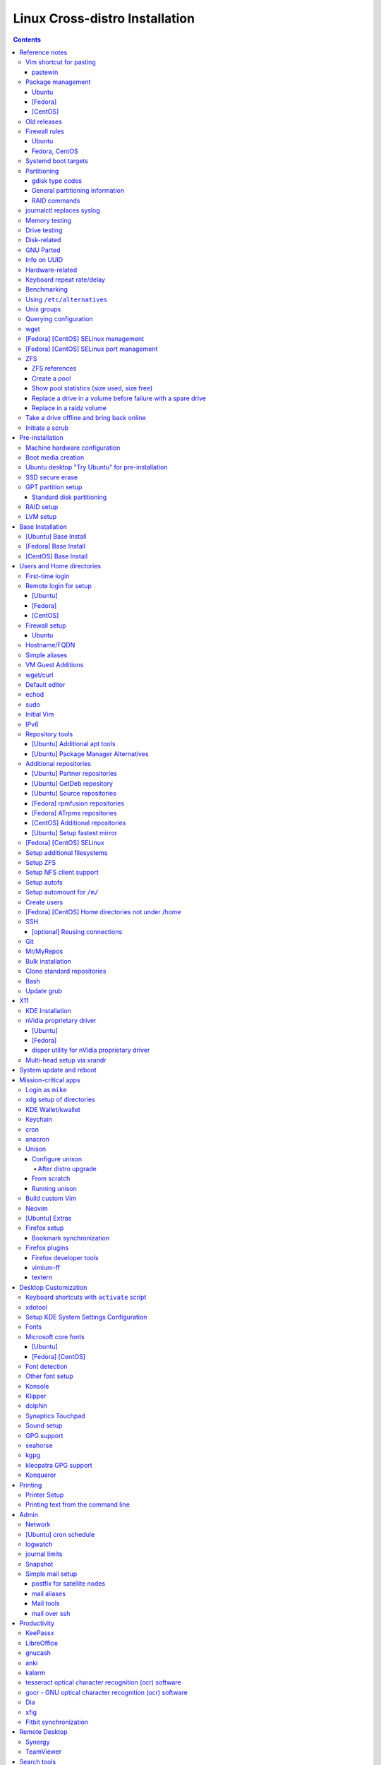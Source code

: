 ###############################
Linux Cross-distro Installation
###############################

.. contents::

***************
Reference notes
***************

Vim shortcut for pasting
========================

For convenient pasting from Vim, use ``~/bin/pastewin`` against a convenient
KDE Konsole (e.g., ``konsole-3``)::

  nmap <f8> VY:silent !pastewin konsole-3<CR>
  xmap <f8>  Y:silent !pastewin konsole-3<CR>

Then press <F8> on a line to paste it, or visually select to paste the
entire selection.

To remove maps::

  nunmap <f8>|xunmap <f8>

pastewin
--------

#!/bin/bash


if [ $# -ne 1 ]; then
    cat <<'EOF'
Usage: pastewin WINDOWPATTERN

Uses ``xdotool`` to paste into another window using
the ``Shift+Insert`` shortcut.  This works for Konsole
(the primary use case) and might work for other apps
as well.

WINDOWPATTERN is matched against the window name, class,
and classname.  Exactly one window must match; if more
or fewer match, nothing is done.
EOF
    exit 1
fi


die()
{
    echo "$@" 1>&2
    exit 2
}


pattern="$1"

oldwin=$(xdotool getwindowfocus) ||
    die "Could not determine old window"

newwin=$(xdotool search --onlyvisible --name --class --classname "$pattern") ||
    die "failed to find matching window"

# If replacing newlines with spaces changes things, found 2 or more windows.
newwin2=${newwin//$'\n'/ }
[ "$newwin" == "$newwin2" ] ||
    die "matched multiple windows: $newwin2"

xdotool windowactivate --sync "$newwin" &&
xdotool key 'shift+Insert' &&
xdotool windowactivate --sync "$oldwin"


Package management
==================

Ubuntu
------

- References:

  - https://help.ubuntu.com/community/Repositories/CommandLine
  - https://help.ubuntu.com/community/MetaPackages

- Update list of available packages::

    apt-get update

- Install a package::

    apt-get install packagename
    # Can also remove using "install" command:
    apt-get install PACKAGE_TO_REMOVE-

- Reinstallation::

    apt-get --reinstall install PACKAGE

- Remove a package::

    apt-get remove packagename
    # Can also install using "remove" command:
    apt-get remove PACKAGE_TO_INSTALL+

  Full removal, including config files::

    apt-get --purge remove PACKAGE

  Full removal after partial removal::

    apt-get purge PACKAGE

- Upgrade one more more packages, without adding or removing any packages::

    apt-get upgrade

  Show list of packages to be upgraded, without doing it::

    apt-get -u upgrade
    apt-get --dry-run upgrade

- Upgrade one more more packages, allowing additions and removals::

    apt-get dist-upgrade

  Show list of packages to be upgraded, without doing it::

    apt-get -u dist-upgrade
    apt-get --dry-run dist-upgrade

- List versions of installed package::

    apt-show-versions PACKAGE

- List packages that are upgradeable::

    apt-show-versions -u

- Search for packages::

    apt-cache search KEYWORD_OR_PACKAGE

- See details of particular package to install::

    apt-cache show PACKAGE

- More general information (fewer details)::

    apt-cache showpkg PACKAGE

- Just show dependency information::

    apt-cache depends PACKAGE

- Just show reverse dependency information::

    apt-cache rdepends PACKAGE

- Map filenames back to packages::

    apt-file search FILENAME

  (similar to ``dpkg -S``, but works on uninstalled packages too)

- List contents of a package::

    apt-file list PACKAGE

- Update database of package files::

    apt-file update


- Installing source packages::

    apt-get source PACKAGE

- Install and auto-build source package::

    apt-get -b source PACKAGE

- Build source package later, after downloading::

    dpkg-buildpackage -rfakeroot -uc -b

- Install a local PACKAGE.deb file::

    dpkg -i PACKAGE.deb

  Auto-fix missing dependencies after ``dpkg -i`` failure::

    apt-get install -f

- Install packages needed to build source PACKAGE::

    apt-get build-dep PACKAGE

  Note: must have enabled the corresponding source repository.

- Just show the packages needed to build source PACKAGE::

    apt-cache showsrc PACKAGE

- Query package owning a file::

    dpkg --search filename-pattern
    dpkg -S filename-pattern
    dpkg -S /path/to/file

- Query installed packages::

    dpkg --list
    dpkg -l

    dpkg --list package-name-pattern
    dpkg -l package-name-pattern

- Query installed package contents::

    dpkg --listfiles packageName
    dpkg -L packageName

- Query installed package info::

    dpkg --status packageName
    dpkg -s packageName

- Query package file contents::

    dpkg --contents packageFile.deb

- Query package file info::

    dpkg --info packageFile.deb

- Display updates for existing packages::

    apt-get dist-upgrade --dry-run

- Configuration of repositories via command-line:
  https://help.ubuntu.com/community/Repositories/CommandLine

- Adding a Personal Package Archive (ppa) can be done as follows::

    add-apt-repository ppa:someppa/ppa

  This will create a file in ``/etc/apt/sources.list.d/``, e.g. this command::

    add-apt-repository ppa:disper-dev/ppa

  Results in this file::

    /etc/apt/sources.list.d/disper-dev-ubuntu-ppa-wily.list

- Removing is similar::

    add-apt-repository --remove ppa:someppa/ppa

- Manual temporary removal may be done by renaming the ``.list`` file to
  ``.list.save``, e.g.::

    mv /etc/apt/sources.list.d/some-file.list{,.save}
    apt-get update

- Using non-ppa repositories is a bit more verbose, e.g.::

    add-apt-repository "deb http://download.virtualbox.org/virtualbox/debian $(lsb_release -cs) contrib"

  Note that this adds lines directly to ``/etc/apt/sources.list``, rather than
  to a separate file in ``/etc/apt/sources.list.d``.

  In addition, the repository key must be added, e.g.::

    curl http://download.virtualbox.org/virtualbox/debian/oracle_vbox.asc |
      apt-key add -

- To purge everything from a given repository, first install the ppa-purge
  tool::

    agi ppa-purge

  Then purge as follows::

    ppa-purge ppa:someppa/ppa

[Fedora]
--------

- In Fedora 22, ``yum`` became obsolete.  It is replaced with ``dnf`` (Dandified
  Yum).  Mostly, they have compatible syntax.

- See ``man yum2dnf`` for details on changes.

- To examine groups in detail::

    dnf group list -v

  The Group Name comes first (e.g., ``KDE Plasma Workspaces``), and the
  groupid (GID) comes next (e.g., ``kde-desktop-environment``).

[CentOS]
--------

- CentOS still uses ``yum``.

- Can use ``yumdb`` to view yum database information.  E.g.::

    yumdb info cabextract

  yielding the following (note the ``from_repo`` field)::

    Loaded plugins: fastestmirror, langpacks
    cabextract-1.5-1.el7.x86_64
         checksum_data = 844c5274f2c7fae5a35f62f566f4030c3bdec3fd7544d8edcdbaff111ea5b794
         checksum_type = sha256
         command_line = -y install curl cabextract xorg-x11-font-utils fontconfig
         from_repo = epel
         from_repo_revision = 1509287263
         from_repo_timestamp = 1509289057
         installed_by = 0
         origin_url = http://mirror.cs.pitt.edu/epel/7/x86_64/Packages/c/cabextract-1.5-1.el7.x86_64.rpm
         reason = user
         releasever = 7
         var_infra = stock
         var_uuid = 5e782d19-b783-4bb3-b78b-1322a030107b

Old releases
============

- [Ubuntu] When running out-of-date distro:

  https://askubuntu.com/questions/91815/how-to-install-software-or-upgrade-from-an-old-unsupported-release

  Basically, :%s/us.archive.ubuntu.com/old-releases.ubuntu.com/g
  in /etc/apt/sources.list

Firewall rules
==============

Ubuntu
------

- Uncomplicated Firewall (``ufw``) is installed by default.

- See helpful Wiki page for examples:
  https://help.ubuntu.com/community/UFW

- Allow or deny a port::

    ufw allow 5355/udp
    ufw deny 5355/udp

- Setup to "deny" by default, allow ssh, then enable firewall::

    ufw default deny
    ufw allow ssh
    ufw enable

- To enable logging::

    ufw logging on

  Then watch log::

    tail --follow=name /var/log/kern.log

  Disable logging via::

    ufw logging off

Fedora, CentOS
--------------

- **WARNING** You have to invoke ``firewall-cmd`` **TWICE** to make changes;
  the first invocation will update the running firewall, and the second will use
  ``--permanent`` to make the same change in the permanent files.

- Get the status of firewalld::

    firewall-cmd --state

- Reload without losing state::

    firewall-cmd --reload

- Complete reload, losing state (only in case of severe firewall problems)::

    firewall-cmd --complete-reload

- Get list of zones::

    firewall-cmd --get-zones

- Get list of services::

    firewall-cmd --get-services

- List all zones with details::

    firewall-cmd --list-all-zones

- Add a service::

    firewall-cmd --add-service ssh
    firewall-cmd --permanent --add-service ssh

- Remove a service::

    firewall-cmd --remove-service ssh
    firewall-cmd -permanent --remove-service ssh

- Query a service (exit code is one if enabled, zero otherwise; no output)::

    firewall-cmd --query-service ssh

- Add/remove/query a port number (instead of a service name)::

    firewall-cmd --add-port 22
    firewall-cmd --permanent --add-port 22
    firewall-cmd --remove-port 22
    firewall-cmd --permanent --remove-port 22
    firewall-cmd --query-port 22
    firewall-cmd --permanent --query-port 22

Systemd boot targets
====================

- With systemd, it's not longer ``/etc/inittab`` that determines the "run level"
  for booting; instead, the default target determines that.

- Determining default boot target::

    systemctl get-default

- Setup for text-only login at next boot::

    systemctl set-default multi-user.target

- Setup for graphical login at next boot::

    systemctl set-default graphical.target

- Make a target active right now::

    systemctl isolate graphical.target

Partitioning
============

gdisk type codes
----------------

0700 Microsoft basic data  0c01 Microsoft reserved    2700 Windows RE
4100 PowerPC PReP boot     4200 Windows LDM data      4201 Windows LDM metadata
7501 IBM GPFS              7f00 ChromeOS kernel       7f01 ChromeOS root
7f02 ChromeOS reserved     8200 Linux swap            8300 Linux filesystem
8301 Linux reserved        8302 Linux /home           8400 Intel Rapid Start
8e00 Linux LVM             a500 FreeBSD disklabel     a501 FreeBSD boot
a502 FreeBSD swap          a503 FreeBSD UFS           a504 FreeBSD ZFS
a505 FreeBSD Vinum/RAID    a580 Midnight BSD data     a581 Midnight BSD boot
a582 Midnight BSD swap     a583 Midnight BSD UFS      a584 Midnight BSD ZFS
a585 Midnight BSD Vinum    a800 Apple UFS             a901 NetBSD swap
a902 NetBSD FFS            a903 NetBSD LFS            a904 NetBSD concatenated
a905 NetBSD encrypted      a906 NetBSD RAID           ab00 Apple boot
af00 Apple HFS/HFS+        af01 Apple RAID            af02 Apple RAID offline
af03 Apple label           af04 AppleTV recovery      af05 Apple Core Storage
be00 Solaris boot          bf00 Solaris root          bf01 Solaris /usr & Mac Z
bf02 Solaris swap          bf03 Solaris backup        bf04 Solaris /var
bf05 Solaris /home         bf06 Solaris alternate se  bf07 Solaris Reserved 1
bf08 Solaris Reserved 2    bf09 Solaris Reserved 3    bf0a Solaris Reserved 4
bf0b Solaris Reserved 5    c001 HP-UX data            c002 HP-UX service
ea00 Freedesktop $BOOT     eb00 Haiku BFS             ed00 Sony system partitio
ef00 EFI System            ef01 MBR partition scheme  ef02 BIOS boot partition
fb00 VMWare VMFS           fb01 VMWare reserved       fc00 VMWare kcore crash p
fd00 Linux RAID

General partitioning information
--------------------------------

- Arch notes:

  - https://wiki.archlinux.org/index.php/Unified_Extensible_Firmware_Interface

  - https://wiki.archlinux.org/index.php/GRUB

- Use ``gdisk`` to manipulate partitions on a GPT disk interactively::

    gdisk /dev/sda

  Use ``sgdisk`` for scripted operations.

- Make sure every partition starts on a 1 MB boundary (typically 2048 sectors).
  By default, ``gdisk`` will start the first partition at sector 2048 to stay
  aligned, but it's worth verifying this during partitioning.

- For BIOS-based systems, a BIOS boot partition is required as the first part of
  any GPT drive (at the start of the drive).  Use 1 MB as the size.  Use hex
  code ``ef02`` for BIOS boot partition.  This partition type is needed for
  BIOS-based motherboards that must boot a GPT-partitioned drive.  This is
  because grub needs space to expand beyond the few bytes available in the MBR.
  It must be at minimum 30 KB or so, but 1 MB provides some room to grow.
  Though a BIOS boot partition isn't required on EFI-based systems, it's cheap
  so it might as well be there.

- For EFI-based systems, an EFI System Partition is required.  It must be 512
  MB at minimum, but 1 GB is comfortable for expansion.  Use type ``ef00`` for
  EFI System Partition.  It should be FAT32-formatted, which can be
  accomplished via::

    mkfs.fat -F32 /dev/sda2

- When using Linux RAID or btrfs, a separate ``/boot`` partition is required.
  Use type ``8300`` ("Linux"), with 1 GB of space (500 MB at bare minimum).

- Create the "big" partition to take up almost all remaining space (typically
  for RAID, but applies to whichever partition should get the "rest" of the
  drive).  This is easiest to do by creating all other partitions first, then
  creating the big partition last.  Alternatively, another way is to create a
  temporary dummy partition with size equal to the desired extra space, create a
  temporary "big" partition to determine the size, and measure the size with
  ``gdisk`` ``i`` command.  Round this number of sectors down to a multiple of 1
  MB by dividing by 2048, then re-multiplying the integer portion again by 2048.
  Finally, delete both and re-create the RAID volume with the calculated number
  of sectors.  Use type ``fd00`` for Linux software RAID.

- To clone partition tables across drives, use ``sgdisk`` as follows::

    for i in b c d e f; do
      sgdisk -R /dev/sd$i /dev/sda
      sgdisk -G /dev/sd$i
    done

- To print partition information for a drive::

    sgdisk -p /dev/sda

- To wipe partition information clean, "zap" the drive::

    gdisk /dev/sda

    x  (to use expert's menu)
    z  (to zap and exit)

  Using sgdisk::

    sgdisk --zap-all /dev/sda

RAID commands
-------------

- To create a RAID device:

  - RAID10 far layout (recommended for RAID10)::

      mdadm --create /dev/md/0 --level raid10 --layout f2 -n 4 /dev/sd[abcd]1

  - RAID10 near layout::

      mdadm --create /dev/md/1 --level raid10 -n 4 /dev/sd[abcd]1

  - RAID0 (striped volume)::

      mdadm --create /dev/md/0 --level raid0 -n 2 /dev/sd[ab]1

- To force synchronization of a RAID volume::

    echo check > /sys/block/md/0/md/sync_action

- To mount udev system on /mnt/alt/root/dev::

    mount -o bind /dev /mnt/alt/root/dev

- To assemble a previously existing RAID array from its pieces:

  - Examine the raw partitions::

      mdadm --examine /dev/sda1

    Note UUID field, e.g.::

      UUID : 40dd77f4:3c31be30:2e1d0dea:7b7155b9

    There will be two or more raw partitions that share this UUID.

  - Assemble the array, specifying the UUID and the desired MD device::

      mdadm --assemble --uuid 40dd77f4:3c31be30:2e1d0dea:7b7155b9 /dev/md/0

  - Re-generate ``/etc/mdadm.conf`` via a scan::

      mdadm --examine --scan > /etc/mdadm.conf

  - Assemble array using configuration file information::

      mdadm --assemble /dev/md2

- To remove/destroy an existing RAID array:

  - Remove any LVM volume groups::

      vgremove name-of-group

  - Stop the RAID array::

      mdadm --stop /dev/md/0

  - Then zero the superblocks for all associated partitions::

      for i in a b c d e f; do mdadm --zero-superblock /dev/sd${i}1; done

journalctl replaces syslog
==========================

New idioms:

- ``cat /var/log/messages`` becomes ``journalctl``.

- ``tail -f /var/log/messages`` becomes ``journalctl -f``.

- ``grep foobar /var/log/messages`` becomes ``journalctl | grep foobar``.

Memory testing
==============

- Boot Linux distro, execute memtest86+ for a couple of days.

Drive testing
=============

- Hard drive burn-in:

  - https://forums.freenas.org/index.php?threads/how-to-hard-drive-burn-in-testing.21451/

  - https://www.thomas-krenn.com/en/wiki/SMART_tests_with_smartctl

- Test all drives at the same time (but only one test running on each drive at
  one time).  Between tests, look at status output via::

    for i in a b c d e f g h; do smartctl -a /dev/sd$i; done | less

  Look for ``SMART Self-test log structure`` section showing status of completed
  tests, and look for ``Self-test execution status`` to see if a test is
  currently ongoing.

  Tests::

    for i in a b c d e f g h; do smartctl -t short /dev/sd$i; done
    for i in a b c d e f g h; do smartctl -t conveyance /dev/sd$i; done
    for i in a b c d e f g h; do smartctl -t long /dev/sd$i; done

- Destructive read-write tests via badblocks:

  - Execute these in separate login prompts::

      badblocks -p100 -svw /dev/sda
      badblocks -p100 -svw /dev/sdb
      badblocks -p100 -svw /dev/sdc
      badblocks -p100 -svw /dev/sdd
      badblocks -p100 -svw /dev/sde
      badblocks -p100 -svw /dev/sdf

Disk-related
============

- Use ``blkid`` to see the block device UUIDs, e.g.::

    $ blkid
    /dev/sda1: UUID="Z6L1pb-..." TYPE="LVM2_member"
    /dev/mapper/vg_t61-lv_swap: UUID="c1b48db8-..." TYPE="swap"
    /dev/mapper/vg_t61-lv_ubuntu10.10: UUID="25cb5f65-..." TYPE="ext4"

- Check partition information::

    cat /proc/partitions

  Sample output::

    major minor  #blocks  name

       8        0  312571224 sda
       8        1  311564578 sda1
    [...]

- Check size of a block device::

    # In 512-byte sectors:
    blockdev --getsize /dev/sda

    # In bytes:
    blockdev --getsize64 /dev/sda

    # Show report of all block devices or single device::
    blockdev --report
    blockdev --report /dev/sda

    # Report on LV as well::
    blockdev --report /dev/mapper/vg_SERVER-lv_test

- Can also view UUID via::

    ls -l /dev/disk/by-uuid/

- Rescan a partition via::

    echo 1 > /sys/block/sdc/device/rescan

  Seems likely to work for PCI devices, since this is a symlink::

    readlink /sys/block/sdc
    ../devices/pci0000:00/..../block/sdc

- Show which partitions the kernel thinks it has::

    cat /proc/partitions

    major minor  #blocks  name

       8        0  125034840 sda
       8        1  124022784 sda1
       8        2     488448 sda2
       8       16  125034840 sdb
       8       17  124022784 sdb1
       8       18     512000 sdb2
       9        0  248043520 md0
     253        0   11718656 dm-0
     253        1   25600000 dm-1
     253        2  146481152 dm-2
     253        3   39059456 dm-3

- Hard drive burn-in:

  - https://forums.freenas.org/index.php?threads/how-to-hard-drive-burn-in-testing.21451/

  - https://www.thomas-krenn.com/en/wiki/SMART_tests_with_smartctl

- Test all drives at the same time (but only one test running on each drive at
  one time).  Between tests, look at status output via::

    for i in a b c d e f g h; do smartctl -a /dev/sd$i; done | less

  Look for ``SMART Self-test log structure`` section showing status of completed
  tests, and look for ``Self-test execution status`` to see if a test is
  currently ongoing.

  Tests::

    for i in a b c d e f g h; do smartctl -t short /dev/sd$i; done
    for i in a b c d e f g h; do smartctl -t conveyance /dev/sd$i; done
    for i in a b c d e f g h; do smartctl -t long /dev/sd$i; done

- Destructive read-write tests via badblocks:

  - Execute these in separate login prompts::

      badblocks -p100 -svw /dev/sda
      badblocks -p100 -svw /dev/sdb
      badblocks -p100 -svw /dev/sdc
      badblocks -p100 -svw /dev/sdd
      badblocks -p100 -svw /dev/sde
      badblocks -p100 -svw /dev/sdf

- Mounting a drive image (``dd`` image) using loopback device:

  Given file ``x.dd`` as a raw image of a drive having two partitions with NTFS
  volumes on them::

    DEV=$(sudo losetup --partscan --find --read-only --show x.dd)
    mkdir partition_1 partition_2
    sudo mount -t ntfs -o ro "${DEV}p1" partition_1
    sudo mount -t ntfs -o ro "${DEV}p2" partition_2

GNU Parted
==========

- Launch against a particular drive::

    parted /dev/sda

- Print out partitions::

    print

- Create a new "disk label" (partition table) for GUID Partition Table (GPT)::

    mklabel gpt

- Create a new primary partition for RAID::

    mkpart primary start end

  E.g., using sector units to match::

    mkpart primary 34s 3902343784s

- Set RAID flag on partition #1::

    set 1 raid on

Info on UUID
============

- Explanation of a good bit of UUID on-disk layout:
  http://ubuntuforums.org/showthread.php?t=1286774

Hardware-related
================

- Use ``lspci`` to scan PCI devices.

- Use ``lsusb`` to scan USB devices.

- Use ``lspcmcia`` to scan PC-CARD/PCMCIA devices.

- Use ``lshal`` to show HAL information.

- Use ``lshw`` to list hardware information.

- Use ``lshw-gui`` (Fedora) or ``lshw-gtk`` (Ubuntu) for GUI version.

- Use ``dmidecode`` to display system DMI table (SMBIOS information).

- Use ``cat /proc/scsi/scsi`` to see hard disk devices.

Keyboard repeat rate/delay
==========================

- Query current rate/delay settings::

    xset q | grep 'repeat delay'

  With result::

    auto repeat delay:  250    repeat rate:  32

- Change via::

    xset r rate 250 32

Benchmarking
============

- Time disk read speed::

    hdparm -t /dev/sda

Using ``/etc/alternatives``
===========================

- See the ``update-alternatives`` tool to manipulate the alternatives
  symlinks.

- To install locally compiled Gvim::

    for i in gvim gview gvimdiff; do
      update-alternatives --install /usr/bin/$i $i /usr/local/bin/$i 500
    done

Unix groups
===========

- In Ubuntu, the group definitions are found in:
  /usr/share/doc/base-passwd/users-and-groups.html

- Selected group meanings:

  - adm - for monitoring tasks.
  - dialout - direct access to serial ports.
  - fax - can use fax software.
  - cdrom - direct access to CD-ROM.
  - floppy - direct access to floppy drive.
  - tape - direct access to tape drive.
  - video - direct access to a video device.
  - plugdev - direct access to certain removable devices w/o fstab help.
  - lpadmin - add, modify, remove printers.

  Normal user can get rid of tape, floppy to save space on the 16-group
  limit for NFS3.

Querying configuration
======================

- The ``getconf`` tool allows for querying of various variables.

  - To see which variables are available::

      getconf -a

  - To query a particular variable::

      getconf VARIABLE_NAME

  - To query the maximum command-line length (e.g., as used by xargs)::

      getconf ARG_MAX

    (Currently on Fedora 17, ARG_MAX is 2 MB.)

wget
====

- Mirroring via wget::

    wget -m --no-parent http://somesite.com/some/path/

  If robots.txt is stopping things, then either add the following to
  ``~/.wgetrc``::

    robots = off

  Or else use ``-e`` to pass this along::

    wget -e 'robots=off' -m --no-parent http://somesite.com/some/path/

[Fedora] [CentOS] SELinux management
====================================

- SELinux references:

  - http://wiki.centos.org/HowTos/SELinux

  - http://www.centos.org/docs/5/html/Deployment_Guide-en-US/sec-sel-building-policy-module.html

  - http://www.centos.org/docs/5/html/Deployment_Guide-en-US/sec-sel-policy-customizing.html

  - http://www.gentoo.org/proj/en/hardened/selinux/selinux-handbook.xml?part=2&chap=5

  - http://www.slideshare.net/biertie/how-to-live-with-selinux

- Determining SELinux failures::

    journalctl | grep --after 5 SELinux

  Typical output::

    Jan 05 04:18:53 SERVER.DOMAIN.com setroubleshoot[31961]: SELinux is preventing /usr/bin/python2.7 from getattr access on the file /usr/bin/rpm. For complete SELinux messages. run sealert -l 8998b74b-4d0d-4e58-abd5-46e1a7a03d1f

  To see the details from the above output::

    sealert -l 8998b74b-4d0d-4e58-abd5-46e1a7a03d1f

- Audit to see why an access has failed an access::

    sealert -l 8998b74b-4d0d-4e58-abd5-46e1a7a03d1f | audit2why

    type=AVC msg=audit(1388913532.542:2824): avc:  denied  { getattr } for  pid=16011 comm="pyzor" path="/usr/bin/rpm" dev="dm-1" ino=1443104 scontext=system_u:system_r:spamc_t:s0 tcontext=system_u:object_r:rpm_exec_t:s0 tclass=file

            Was caused by:
                    Missing type enforcement (TE) allow rule.

                    You can use audit2allow to generate a loadable module to allow this access.

- Audit to see allow the failed access::

    sealert -l 8998b74b-4d0d-4e58-abd5-46e1a7a03d1f | audit2allow

    #============= spamc_t ==============
    allow spamc_t rpm_exec_t:file getattr;

- Create module file to hold the result; write resulting "Type Enforcement" (TE)
  policy to stdout::

    sealert -l 8998b74b-4d0d-4e58-abd5-46e1a7a03d1f | audit2allow -m local_mail

    module local_mail 1.0;

    require {
            type spamc_t;
            type rpm_exec_t;
            class file getattr;
    }

    #============= spamc_t ==============
    allow spamc_t rpm_exec_t:file getattr;

  Typically this is stored in a "Type Enforcement" file ending in ``.te``.

- Compile the Type Enforcement file into a module::

    checkmodule -M -m -o local_mail.mod local_mail.te

- Package this module::

    semodule_package -o local_mail.pp -m local_mail.mod

- Load the package and make it active; this is persistent across reboots::

    semodule -i local_mail.pp

- Remove a module; no longer persists::

    semodule -r local_mail

- Unpackage a module to see what's inside::

    semodule_unpackage local_mail.pp

[Fedora] [CentOS] SELinux port management
=========================================

To enable ``name_bind`` for a port (e.g., for allowing SSHD to bind to a
non-standard port), use ``semanage``.

- To list permitted ports for ssh::

    semanage port -l | grep ssh

  Expect to see::

    ssh_port_t                     tcp      22

- To add a new "name_bind"-capable port (this may take a while; it's unclear
  why it can be so slow)::

    semanage port -a -t ssh_port_t -p tcp 12345

  Now expect to see the following ports for ssh::

    ssh_port_t                     tcp      12345, 22

ZFS
===

ZFS references
--------------

- https://wiki.ubuntu.com/Kernel/Reference/ZFS

- https://forums.freenas.org/index.php?threads/slideshow-explaining-vdev-zpool-zil-and-l2arc-for-noobs.7775/

- https://constantin.glez.de/2010/01/23/home-server-raid-greed-and-why-mirroring-still-best/

- http://jrs-s.net/2015/02/06/zfs-you-should-use-mirror-vdevs-not-raidz/

- https://pthree.org/2013/01/03/zfs-administration-part-xvii-best-practices-and-caveats/

- https://github.com/zfsonlinux/zfs-auto-snapshot

- http://blog.programster.org/sharing-zfs-datasets-via-nfs

- http://open-zfs.org/wiki/Performance_tuning

- https://github.com/zfsnap/zfsnap

- https://wiki.archlinux.org/index.php/ZFS

- https://wiki.archlinux.org/index.php/ZFS/Virtual_disks

- https://github.com/zfsonlinux/zfs/wiki/Ubuntu-16.04-Root-on-ZFS

- https://janweitz.de/article/creating-a-zfs-zroot-raid-10-on-ubuntu-16.04/

- Check health of zfs volume, including scrubbing (for FreeBSD, Ubuntu):
  https://calomel.org/zfs_health_check_script.html

Create a pool
-------------

- **Note** Should use ``/dev/disk/by-id`` names instead of ``/dev/sd?`` names.

- Data should ideally be power-of-two number of disks.  Six disks is nice for
  raidz2 (4 data + 2 parity).

- Assuming partition 1 is for ZFS, create volume named after host::

    zpool create -o ashift=12 \
      -O relatime=on -O canmount=off -O compression=lz4 \
      -O mountpoint=/ -R /mnt \
      SERVER raidz2 /dev/disk/by-id/ata-WDC_WD40EFRX-*-part1

Show pool statistics (size used, size free)
-------------------------------------------

- Show for all pools::

    zpool list

Replace a drive in a volume before failure with a spare drive
-------------------------------------------------------------

- Replace drive sda1 with sdb1, triggering a resilvering operation::

    zpool replace SERVER /dev/sda1 /dev/sdb1
    zpool status SERVER
      pool: SERVER
     state: ONLINE
      scan: resilvered 276K in 0h0m with 0 errors on Mon Jan  9 00:30:01 2017
    config:

            NAME        STATE     READ WRITE CKSUM
            SERVER       ONLINE       0     0     0
              sdb1      ONLINE       0     0     0

    errors: No known data errors

Replace in a raidz volume
-------------------------

- Replace drive sda1 with sdd1, triggering a resilvering operation::

    zpool replace SERVER /dev/sda1 /dev/sdd1
    zpool status SERVER
      pool: SERVER
     state: ONLINE
      scan: resilvered 188K in 0h0m with 0 errors on Mon Jan  9 00:32:53 2017
    config:

            NAME             STATE     READ WRITE CKSUM
            SERVER            ONLINE       0     0     0
              raidz1-0       ONLINE       0     0     0
                replacing-0  ONLINE       0     0     0
                  sda1       ONLINE       0     0     0
                  sdd1       ONLINE       0     0     0
                sdb1         ONLINE       0     0     0
                sdc1         ONLINE       0     0     0

  Note how the above shows a temporary mirror named ``replacing-0`` that binds
  the old sda1 and the new sdd1 together while resilvering.

  After completion::

    zpool status SERVER
      pool: SERVER
     state: ONLINE
      scan: resilvered 188K in 0h0m with 0 errors on Mon Jan  9 00:32:53 2017
    config:

            NAME        STATE     READ WRITE CKSUM
            SERVER       ONLINE       0     0     0
              raidz1-0  ONLINE       0     0     0
                sdd1    ONLINE       0     0     0
                sdb1    ONLINE       0     0     0
                sdc1    ONLINE       0     0     0

Take a drive offline and bring back online
==========================================

- Create a volume for testing and a filesystem mounted at /mnt::

    zpool create SERVER raidz /dev/sd[abc]1
    zfs create -o mountpoint=/mnt SERVER/test

- Take a drive offline::

    zpool offline SERVER /dev/sda1
    zpool status

      pool: SERVER
     state: DEGRADED
    status: One or more devices has been taken offline by the administrator.
            Sufficient replicas exist for the pool to continue functioning in a
            degraded state.
    action: Online the device using 'zpool online' or replace the device with
            'zpool replace'.
      scan: none requested
    config:

            NAME        STATE     READ WRITE CKSUM
            SERVER       DEGRADED     0     0     0
              raidz1-0  DEGRADED     0     0     0
                sda1    OFFLINE      0     0     0
                sdb1    ONLINE       0     0     0
                sdc1    ONLINE       0     0     0

- Generate a big file::

    dd bs=1024k count=4000 if=/dev/urandom of=/mnt/bigfile

- Bring the drive back online and check status::

    zpool online SERVER /dev/sda1
    zpool status

  With a large-sized file, you can see the resilvering taking place when the
  drive is brought back online.

Initiate a scrub
================

- To scrub a given volume::

    zpool scrub VOLUME

- To check progress of scrub operation::

    zpool status VOLUME

  Getting back, for example::

    # Output:
      pool: SERVER
     state: ONLINE
      scan: scrub repaired 0 in 1h27m with 0 errors on Sun Mar 11 01:51:02 2018
    config:

            NAME                   STATE     READ WRITE CKSUM
            SERVER                  ONLINE       0     0     0
              mirror-0             ONLINE       0     0     0
                ata-WDC_WD40[...]  ONLINE       0     0     0
                ata-WDC_WD40[...]  ONLINE       0     0     0
                ata-WDC_WD40[...]  ONLINE       0     0     0
              mirror-1             ONLINE       0     0     0
                ata-WDC_WD40[...]  ONLINE       0     0     0
                ata-WDC_WD40[...]  ONLINE       0     0     0
                ata-WDC_WD40[...]  ONLINE       0     0     0

    errors: No known data errors

****************
Pre-installation
****************

Machine hardware configuration
==============================

- Ensure SATA is configured in BIOS as AHCI.

- Setup BIOS to boot as UEFI (if desired).

- Setup boot order to boot from USB first (if desired).

- [VM] Make sure network is configured for bridging (if desired).

- [VM] Set Processors to 2 in VirtualBox System | Processor.

Boot media creation
===================

- Can ``dd`` a .iso file directly to a USB flash drive and boot from that.

- [Ubuntu] Download *both* desktop and server iso files.

  - Need desktop iso for "Try Ubuntu" mode, installing supporting utilities,
    etc.

  - Need server iso for installing onto RAID volumes.

  - Ubuntu 18.04:

    - Desktop: ubuntu-18.04.1-desktop-amd64.iso

    - Server: ubuntu-18.04.1-server-amd64.iso

- [Fedora] Download the live DVD iso file from:
  http://fedoraproject.org/en/get-fedora-all

  - Fedora 20: Fedora-Live-Desktop-x86_64-20-1.iso

- [CentOS] Download the DVD iso file from a mirror at:
  http://isoredirect.centos.org/centos/7/isos/x86_64/

  - CentOS 7.4: CentOS-7-x86_64-DVD-1708.iso

Ubuntu desktop "Try Ubuntu" for pre-installation
================================================

- Boot Ubuntu desktop installer.

  **NOTE** server installation media does **not** allow using apt.

- "Try Ubuntu without installing".

- Update the apt cache::

    apt-get update

- Install ssh server::

    apt-get install -y openssh-server

- Set password for ``ubuntu`` user to ``ubuntu``::

    passwd ubuntu

- Get IP address of machine::

    ip addr

- On another machine::

    ssh ubuntu@ip_address_of_install_machine

SSD secure erase
================

- Use Ubuntu desktop "Try Ubuntu", as described above.

  (Note: Do not use the server installer, since it doesn't seem to like putting
  the machine to sleep using ``echo -n mem > /sys/power/state``, and the sleep
  trick is often necessary to unfreeze the SSDs.)

- Devices must not be frozen; if they *are* frozen, can try:

  - Use external USB-connected SATA adapter and hotplug the drives after booting
    to avoid BIOS freezing as explained here:
    https://ata.wiki.kernel.org/index.php/ATA_Secure_Erase

  - After booting, suspend to RAM and resume (which hopefully unfreezes the
    drives).

  - Check for "not frozen"::

      hdparm -I /dev/sda | grep frozen

  - If frozen, try to sleep the machine (suspend to RAM) by pressing sleep
    button or by trying::

      echo -n mem > /sys/power/state

    Wake machine back up by pressing power button.

    (Works for LAPTOP, WORKSTATION)

- Set a user password::

    hdparm --user-master u --security-set-pass password /dev/sda

  With output::

    security_password="password"

    /dev/sdd:
    Issuing SECURITY_SET_PASS command, password="password", user=user, mode=high

  Verify it succeeded::

    hdparm -I /dev/sda

  Should see similar to below in ``Security`` section (with ``enabled`` on line
  by itself)::

    Security:
       Master password revision code = 65534
               supported
               enabled
       not     locked
       not     frozen
       not     expired: security count
               supported: enhanced erase
       Security level high
       2min for SECURITY ERASE UNIT. 2min for ENHANCED SECURITY ERASE UNIT.

- Issue erase command::

    time hdparm --user-master u --security-erase password /dev/sda

  With output similar to::

    security_password="password"

    /dev/sdd:
      Issuing SECURITY_ERASE command, password="password", user=user

    real  0m17.148s
    user  0m0.002s
    sys   0m0.003s

- Can also discard all blocks on the device (which may help in lieu of secure
  erase)::

    blkdiscard /dev/sda

GPT partition setup
===================

- Use Ubuntu desktop "Try Ubuntu", as described above.

  (Note: Do not use the server installer, since it lacks ``sgdisk`` and the
  ability to install via ``apt``.)

Standard disk partitioning
--------------------------

- Example system has two drives ``sda`` and ``sdb``.

- If any volumes, pool, RAID devices, etc., have been automatically
  mounted, unmount them before proceeding.

- Wipe out/zeroize anything on the disks::

    # Two drives:
    for i in /dev/sd[ab]; do sgdisk --zap-all $i; done

    # Four drives:
    for i in /dev/sd[abcd]; do sgdisk --zap-all $i; done

- Setup each drive as this table shows, using commands that follow:

    ====  ====== ====   ============================================
    Part  Size   Type   Purpose
    ====  ====== ====   ============================================
     1    (big)  --->   FD00(RAID); 8E00(LVM); BF00(ZFS)
     2    1MB    EF02   BIOS Boot partition
     3    1GiB   EF00   EFI System Partition (ESP)
     4    1GiB   8300   Possible /boot volume
     9    (???)  BF07   End-of-disk padding ("Solaris Reserved 1")
    ====  ====== ====   ============================================

  The BIOS Boot partition must come at the start of the disk, followed by the
  ESP and the possible /boot volume.  The end-of-disk padding comes at the end
  of the disk, and the main data area takes up the largest chunk in the middle.

  **Padding is required for ZFS.  It may also be desirable for overprovisioning
  of SSDs.**

- Allocate the BIOS Boot partition using sector counts for legacy BIOS booting.
  Use ``-a1`` to set the alignment defaults to 1 sector and map sectors 34
  through 2047, taking it to the 1MiB boundary::

    sgdisk /dev/sda -a1 -n 2:34:2047 -t 2:EF02

- Allocate ESP and /boot volumes.  Starting values of ``0`` means the start of
  the biggest unused area::

    sgdisk /dev/sda     -n 3:0:+1GiB -t 3:EF00
    sgdisk /dev/sda     -n 4:0:+1GiB -t 4:8300

- Allocate padding at the end of the disk.  Use approximate values using ``MB``
  instead of ``MiB`` and ``GB`` instead of ``GiB`` to allow ``sgdisk`` to round
  to good boundaries::

    # For overprovisioning padding, choose size (perhaps 10% of physical size):
    sgdisk /dev/sda     -n 9:-28GB:0 -t 9:BF07

    # For ZFS-sized padding:
    sgdisk /dev/sda     -n 9:-100MB:0 -t 9:BF07

- Allocate the remainder of the disk space for the "big" partition::

    # For RAID (type FD00).
    sgdisk /dev/sda     -n 1:0:0 -t 1:FD00

    # For ZFS (type A504).
    sgdisk /dev/sda     -n 1:0:0 -t 1:A504

- Display final partitioning::

    sgdisk /dev/sda -p

  With output::

    Disk /dev/sda: 500118192 sectors, 238.5 GiB
    Logical sector size: 512 bytes
    Disk identifier (GUID): 4AC7E8B4-5F8E-4EF0-B354-8C348494E621
    Partition table holds up to 128 entries
    First usable sector is 34, last usable sector is 500118158
    Partitions will be aligned on 2-sector boundaries
    Total free space is 0 sectors (0 bytes)

    Number  Start (sector)    End (sector)  Size       Code  Name
       1         4196352       441397901   208.5 GiB   FD00
       2              34            2047   1007.0 KiB  EF02
       3            2048         2099199   1024.0 MiB  EF00
       4         2099200         4196351   1024.0 MiB  8300
       9       441397902       500118158   28.0 GiB    BF07

- Clone partition information onto other disks::

    # Two drives [sda, sdb]:
    for i in b; do
      sgdisk -R /dev/sd$i /dev/sda
      sgdisk -G /dev/sd$i
    done

    # Four drives [sda, sdd]:
    for i in b c d; do
      sgdisk -R /dev/sd$i /dev/sda
      sgdisk -G /dev/sd$i
    done

    # Six drives [sdc, sdf]:
    for i in d e f g h; do
      sgdisk -R /dev/sd$i /dev/sdc
      sgdisk -G /dev/sd$i
    done

- Create filesystems on all EFI System Partitions (ESP)::

    # Two drives:
    for i in /dev/sd[ab]3; do mkfs.vfat -F32 $i; done

    # Four drives:
    for i in /dev/sd[abcd]3; do mkfs.vfat -F32 $i; done

- Partitioning is now complete.

RAID setup
==========

- Use Ubuntu desktop "Try Ubuntu", as described above.

  (Note: Do not use the server installer, since it lacks the ability to install
  via ``apt``.  Though it has ``mdadm`` on the media, you have to manually
  install it.)

- Install ``mdadm``::

    apt-get install -y mdadm

- To create a RAID device:

  - RAID10 far layout (recommended for RAID10)::

      mdadm --create /dev/md/0 --level raid10 --layout f2 -n 4 /dev/sd[abcd]1

  - RAID10 near layout::

      mdadm --create /dev/md/1 --level raid10 -n 4 /dev/sd[abcd]1

  - RAID0 (striped volume)::

      # Two drives:
      mdadm --create /dev/md/0 --level raid0 -n 2 /dev/sd[ab]1

      # Four drives:
      mdadm --create /dev/md/0 --level raid0 -n 4 /dev/sd[abcd]1

  - RAID1 (mirrored volume)::

      # Two drives:
      mdadm --create /dev/md/0 --level raid1 -n 2 /dev/sd[ab]1

    Do not worry about this warning::

      mdadm: Note: this array has metadata at the start and
          may not be suitable as a boot device.  If you plan to
          store '/boot' on this device please ensure that
          your boot-loader understands md/v1.x metadata, or use
          --metadata=0.90

LVM setup
=========

- Use Ubuntu desktop installer, "try Ubuntu", as described above.

**NOTE** Look at per-machine instructions for specifics.

- Create an LVM physical volume::

    # For a RAID system:
    pvcreate /dev/md/0

- Create a volume group named after the machine::

    # For host "HOSTNAME":
    vgcreate HOSTNAME /dev/md/0

- Create logical volumes.  Name the root volume after the distro (e.g.,
  "ubuntu18_04").  **Choose machine-specific sizes**::

    lvcreate HOSTNAME -L 50G -n ubuntu18_04
    lvcreate HOSTNAME -L 366G -n home

*****************
Base Installation
*****************

[Ubuntu] Base Install
=====================

- Create partitions and volumes using desktop iso as shown above.

- Boot from Ubuntu Server Install DVD (use ``UEFI`` boot).

- Choose "Install Ubuntu Server".

- Language: English

- Country: United States

- Detect keyboard layout: NO

- Country of origin for keyboard: English (US)

- Keyboard layout: English (US)

- Choose network interface if asked.

- Hostname (single word, not FQDN, no underscore); e.g.,
  ``ubuntu18-04`` for VMs.

- Setup Power User account (will have UID=1000):

  - Full name: Power User
  - Username: poweruser
  - Password:

- Timezone: America/New_York or Eastern

- If asked about mounted volumes, verify what's mounted and unmount it.
  Installer may pre-mount an EFI partition under ``/media``.

- Partition disks: Manual

- Choose mount points from previously created partitions and volumes:

  - Allow reformatting of volumes.

  - Choose ``ext4`` for filesystem type.

  - Typical volumes to mount:  ``/``, ``/boot``, ``/home``
    (see partitioning steps for device names)

- Finish partitioning and write changes to disk.

- Wait for ``Installing the system`` to complete.

- Package manager proxy: None (leave blank)

- Choose ``No automatic updates``.

- Install ``OpenSSH server``; leave the rest for later.

- Wait for ``Installation complete``.

- Reboot into new system.

[Fedora] Base Install
=====================

- Boot from Live CD image ("Live-based") or Network Install image ("Net-based").

- [Live-based] At "Start Fedora Live" option, press Tab key to edit kernel
  options.

- [Net-based] At "Install or upgrade Fedora" option, press Tab key to edit
  kernel options.

- Append any required kernel options for boot (e.g., ``nox2apic``).

- Custom partitioning:

  - [Net-based] Press Alt-F2 and login as root to get a shell.

  - [Live-based] Just run a terminal in the GUI.

  Then follow custom partitioning instructions using ``mdadm`` et al.

- [Live-based] When prompted, choose "Install to Hard Drive".

- Choose English (United States).

- Choose "System | Installation Destination" to choose which devices will
  participate in the installation.  This allows exclusion of drives from even
  being mounted or used as swap, so that the fstab will not even mention them.

- Under "Local Standard Disks" tab, choose drives to use in any capacity (for
  installation or mounting).

- Choose "I will configure partitioning".

- Choose "Done".  "Manual partitioning" will appear.

- **NOTE** The installer for Fedora 22 seems to have a bug wherein something
  crashes and stops the ``md`` driver, losing the RAID volume.  If that
  happens, re-assemble the RAID volume using something like the following::

    # Using scan:
    mdadm --assemble --scan

    # Or being explicit:
    mdadm --assemble /dev/md/0 /dev/sd[ab]4

  Then rescan the volume groups::

    lvm vgscan

  Then re-load the disks on the manual partitioning screen using the
  recycle-like arrow so the LVM volumes are re-detected and restart the
  partitioning process.

  See these bugs for Fedora 22:

  - https://bugzilla.redhat.com/show_bug.cgi?id=1225671

- Keep "Partition Scheme" as "LVM".

- Choose "Custom partitioning".

- At Manual Partitioning screen:

  - To create a mount point:

    - Choose "+" (Add a new mountpoint):

      - Enter mount point (e.g., ``/boot``).

      - Enter size (e.g. ``500 MB``); leave blank to take up the maximum space.

      - Choose "Add mount point".

  - For boot volumes, use a standard partition.

  - For other volumes, use an LVM volume with naming as follows:

    - Volume group named after host (e.g., ``LAPTOP``).

    - Logical volume named after function (e.g., ``fedora20``, ``home``, etc.).

  - When creating a logical volume based on LVM, choose "Modify" on volume
    group to setup group name, volume name, and RAID level for volume group.

  - Use wrench-like icon (next to "+", "-") to configure details of a volume.
    LVM volumes don't appear to be configurable, but standard partitions can be
    forced to reside on a particular drive.

  - **Create partitions in order**, such that standard partitions are created
    before LVM volumes.  This way, the standard partitions will reside in
    ``sda1``, ``sdb1``, etc.

  - Partitions to create (typical; example for LAPTOP):

    - ``/boot``, ``500 MB``, standard partition (sdb1).

    - ``/mnt/alt/boot``, ``500 MB``, standard partition (sdb1).

    - ``/``, ``25 GB``, LVM volume ``fedora20``.

    - ``/mnt/alt/root``, ``25 GB``, LVM volume ``altroot``.

    - ``/home``, ``177 GB`` (remaining space), LVM volume ``home``.

- Choose "Network & Host Name":

  - Choose Hostname name with domain (e.g., ``SERVER.DOMAIN.com``).
    **LOOK INTO THIS MORE**.  Seems like /etc/hostname ought to end up
    with *just* the host's name and not a FQDN:
    http://serverfault.com/questions/331936/setting-the-hostname-fqdn-or-short-name

    Consider adding this to ``/etc/hosts`` like Debian/Ubuntu do::

      127.0.1.1       SERVER.DOMAIN.com   SERVER

    But this means that the IP address will be local when on SERVER proper,
    which might be a change for some software.

- Choose Localization:

  - Choose nearest city (Americas/New York).

- Choose Begin Installation.

- Choose root password.

- Create user:

  - If /home/poweruser already exists, allow the installer to setup that
    directory.  **However**, it may cause problems using an old home
    directory.  If so, move the old /home/poweruser out of the way and create
    a new one as follows (it may be necessary to login via a text terminal)::

      mv /home/poweruser{,.orig}
      cp -a /etc/skel /home/poweruser
      chown -hR poweruser: /home/poweruser
      restorecon -R -vv /home/poweruser

  - Choose "Power User" with username "poweruser".

  - Check "Make this user administrator".

- [Net-based] Choose desired network interface (e.g., ``eth0`` or
  ``wlan0``).  For wireless connections, setup wireless settings.

- [Net-based] Choose installation type as "Software Development".

- [Net-based] Leave "Customize later" selected and choose "Next".

- Wait while installation image is copied to hard drive.

- Reboot.

- At grub prompt, edit kernel command line options if necessary.

[CentOS] Base Install
=====================

- Boot from DVD image.

- If need custom kernel options, press ``e`` on ``Install CentOS 7`` and append
  them (e.g., ``nox2apic``).

- Select "Install CentOS 7".

- [First time through] Press Ctrl-Alt-F1 for text console; perform custom
  partitioning; reboot.

- Choose language as "English" and "English (United States)".

- Choose SYSTEM | INSTALLATION DESTINATION:

  - Choose all physical disks for installation.

  - Choose "I will configure partitioning".

  - Choose "Done"; brings up MANUAL PARTITIONING screen.

  - Setup RAID, LVM, mount points, etc., as desired; press Done.

- NETWORK & HOST NAME:

  - Wired Ethernet:

    - Choose "ON".

    - Configure:

      - Check "Automatically connect to this network when it is available".

  - Wireless Ethernet: Choose "ON", Configure:

    - Choose "ON":

      - Network name: toyland

    - Configure:

      - Check "Automatically connect to this network when it is available".

  - Host name:

    - Choose FQDN (e.g., ``LAPTOP.DOMAIN.com``).

- Begin installation.

- ROOT PASSWORD:

  - Set root password.

- Defer USER CREATION until after login.

- Reboot into CentOS.

**************************
Users and Home directories
**************************

First-time login
================

- Login to text console (as ``root`` if possible, else ``poweruser``).

- [if using ``poweruser``]: become root::

    sudo -i

- [Ubuntu] Grant root a password to allow logging in as root directly from the
  console::

    passwd

Remote login for setup
======================

For convenience, may remotely login to continue setup.

[Ubuntu]
--------

- Remotely login as poweruser, then become root::

    ssh poweruser@ubuntuhost
    sudo -i

  (Until ssh configuration is done, can't login via ssh as root.)

- At first, must use ``vi`` instead of ``vim`` (until full support is
  installed).

[Fedora]
--------

- Start the ssh service::

    systemctl start sshd
    systemctl enable sshd

- Remotely login as root directly::

    ssh root@fedorahost

[CentOS]
--------

- Already setup for remote login as root.

Firewall setup
==============

Ubuntu
------

- Uncomplicated Firewall (``ufw``) is installed by default, but disabled.

- Setup to "deny" by default, allow ssh, then enable firewall::

    ufw default deny
    ufw allow ssh
    ufw enable

    # Press 'y' to allow firewall to enable.

Hostname/FQDN
=============

- Verify that ``/etc/hosts`` contains lines like the below::

    127.0.0.1       localhost.localdomain localhost
    127.0.1.1       LAPTOP.DOMAIN.com LAPTOP
    1.2.3.251 SERVER.DOMAIN.com SERVER

  The line for ``127.0.1.1`` is needed for ``hostname -f`` to give the proper
  FQDN back.

  **NOTE** The line for SERVER is important for working around new
  systemd-resolved behavior.  Not sure yet how to work around this otherwise.

Simple aliases
==============

- Setup root aliases for installation::

    vi ~/.bashrc

    # Ubuntu aliases
    alias agi='apt-get install -y'
    alias agu='apt-get update'
    alias agdu='apt-get dist-upgrade'
    alias acs='apt-cache search'

    # CentOS/Fedora aliases
    alias yi='yum -y install'
    alias ys='yum search'
    alias ygi='yum -y groupinstall'
    alias yu='yum -y upgrade'

    # Fedora-only aliases
    alias dnfi='dnf -y install'
    alias dnfs='dnf search'
    alias dnfgi='dnf -y groupinstall'
    alias dnfu='dnf -y upgrade'

  Now, source these new definitions::

    . ~/.bashrc

VM Guest Additions
==================

- [Ubuntu] Install prerequisites::

    agi build-essential linux-headers-generic dkms

- [Fedora] [CentOS] Install prerequisites::

    ygi 'Development Tools'
    yi install dkms kernel-devel

- Reboot if needed to ensure running kernel matches latest kernel.

- Install Guest Additions using menu Devices | Insert Guest Additions CD image.

- Insert Guest Additions CD, mount, install::

    mkdir /mnt/tmp
    mount /dev/sr0 /mnt/tmp
    /mnt/tmp/VBoxLinuxAdditions.run

  Generally, errors indicate that the kernel source is not installed, or that
  the source version doesn't match the running kernel.

- Setup shared clipboard:

  - Devices | Shared Clipboard | Bidirectional

- Reboot::

    reboot

wget/curl
=========

- Install::

    agi wget curl

    yi wget curl

Default editor
==============

- [Ubuntu] Set default editor to vim (probably already the default)::

    sudo update-alternatives --config editor

  (In general, note that ``/etc/alternatives/`` are symlinks to the
  alternatives.)

  Choose ``/usr/bin/vim.basic`` if not already selected.

- [CentOS] Already defaults to vim.

echod
=====

- Create simple ``echod`` utility::

    vi /usr/bin/echod

  Do ``:set sw=4``, paste this contents, outdent all::

    #!/usr/bin/python

    import textwrap, sys
    args = sys.argv[1:]
    out = sys.stdout
    while args:
        arg = args.pop(0)
        if arg == "-o":
            out = open(args.pop(0), "w")
        elif arg == "-a":
            out = open(args.pop(0), "a")
        else:
            out.write(textwrap.dedent(arg).strip() + "\n")

- Make script executable::

    chmod +x /usr/bin/echod

sudo
====

- Edit ``/etc/sudoers`` configuration file::

    visudo

  - [Fedora] [CentOS] Adjust ``secure_path`` to include important directories
    like ``/usr/local/sbin`` and ``/usr/local/bin``::

      #Defaults    secure_path = /sbin:/bin:/usr/sbin:/usr/bin
      Defaults    secure_path = /usr/local/sbin:/usr/local/bin:/sbin:/bin:/usr/sbin:/usr/bin

  - [Fedora] [CentOS]:

    - Can stick with default::

        ## Allows people in group wheel to run all commands
        %wheel  ALL=(ALL)       ALL

    - Or can opt for passwordless operation by commenting out the above and
      using this::

        ## Same thing without a password
        %wheel        ALL=(ALL)       NOPASSWD: ALL

Initial Vim
===========

- Install full Vim with plugin dependencies::

    agi vim vim-gtk exuberant-ctags ruby ruby-dev

    yi vim vim-X11 ctags ruby ruby-devel perl-ExtUtils-Embed

IPv6
====

- Generally leave IPv6 enabled now.  Can verify if it's disabled by::

    cat /proc/sys/net/ipv6/conf/all/disable_ipv6

  A ``1`` means it's disabled.

Repository tools
================

[Ubuntu] Additional apt tools
-----------------------------

- Install apt-related tools::

    agi apt-{doc,dpkg-ref,file,show-source,show-versions,utils}

- Setup apt-file::

    sudo apt-file update

  Query using apt-file, e.g.::

    apt-file search maelstrom

[Ubuntu] Package Manager Alternatives
-------------------------------------

- ``wajig`` is a wrapper around a pile of tools::

    agi wajig

- ``aptitude`` is a unified tool to replace a pile of tools (pre-installed)::

    agi aptitude aptitude-doc-en

  - May not have equivalent to ``apt-get source``.

Additional repositories
=======================

[Ubuntu] Partner repositories
-----------------------------

- Uncomment "partner" repositories in ``/etc/apt/sources.list``::

    vim /etc/apt/sources.list

    deb http://archive.canonical.com/ubuntu xenial partner

  Update repositories::

    agu

[Ubuntu] GetDeb repository
--------------------------

**Note** Seems to be down a lot; skipping this for now.

GetDeb contains newer releases for certain packages:
http://www.getdeb.net/welcome/

Installation instructions:
http://www.getdeb.net/updates/Ubuntu/16.04#how_to_install

It's hard to find a direct link to the packages, but this appears to be
the top-level for packages:
http://archive.getdeb.net/ubuntu/rpool/

Setup GetDeb manually:

- Install repository, setup key::

    add-apt-repository "deb http://archive.getdeb.net/ubuntu $(lsb_release -cs)-getdeb apps"
    curl http://archive.getdeb.net/getdeb-archive.key | apt-key add -
    apt-get update

- To remove::

    add-apt-repository -r "deb http://archive.getdeb.net/ubuntu $(lsb_release -cs)-getdeb apps"

[Ubuntu] Source repositories
----------------------------

- Edit ``/etc/apt/sources.list`` and uncomment all desired ``deb-src`` lines,
  e.g.::

    vim /etc/apt/sources.list

    deb-src http://us.archive.ubuntu.com/ubuntu/ xenial-updates main restricted

- Update apt cache::

    agu

[Fedora] rpmfusion repositories
-------------------------------

- Configuration information from:
  http://rpmfusion.org/Configuration/

- Configure repositories for rpmfusion::

    yi --nogpgcheck http://download1.rpmfusion.org/free/fedora/rpmfusion-free-release-$(rpm -E %fedora).noarch.rpm http://download1.rpmfusion.org/nonfree/fedora/rpmfusion-nonfree-release-$(rpm -E %fedora).noarch.rpm

[Fedora] ATrpms repositories
----------------------------

- Instructions from:
  http://www.mjmwired.net/resources/mjm-fedora-f17.html

- This has just a couple of packages that aren't in rpmfusion, but it can
  conflict with rpmfusion.  Configure this repository, but don't keep it
  enabled.

- Create configuration file for ATrpms repo::

    echod -o /etc/yum.repos.d/atrpms.repo '
      [atrpms]
      name=Fedora Core $releasever - $basearch - ATrpms
      baseurl=http://dl.atrpms.net/f$releasever-$basearch/atrpms/stable
      gpgkey=http://ATrpms.net/RPM-GPG-KEY.atrpms
      enabled=0
      gpgcheck=1
    '

- Import the GPG key::

    rpm --import http://packages.atrpms.net/RPM-GPG-KEY.atrpms

[CentOS] Additional repositories
--------------------------------

Non-http mirrors of repositories:

- CentOS itself:

  - https://www.centos.org/download/mirrors/

  - ftp://ftp.gtlib.gatech.edu/pub/centos/

  - Comment out ``mirrorlist``; edit ``baseurl``.  E.g.::

      #mirrorlist=http://mirrorlist.centos.org/?release=$releasever&arch=$basearch&repo=os&infra=$infra

      baseurl=ftp://ftp.gtlib.gatech.edu/pub/centos/$releasever/os/$basearch/

- EPEL:

  - https://mirrors.fedoraproject.org/mirrorlist?repo=epel-7&arch=x86_64

  - Choose: ftp://ftp.utexas.edu/pub/epel/7/

  - Comment out ``metalink``; edit ``baseurl``.  E.g.::

      #metalink=https://mirrors.fedoraproject.org/metalink?repo=epel-7&arch=$basearch

      baseurl=ftp://ftp.utexas.edu/pub/epel/7/$basearch

- Nux Dextop:

  - Available via rsync for mirroring::

      rsync -avH li.nux.ro::li.nux.ro/nux/dextop/ /path/to/destination/

  - No apparent source of ftp-based mirroring.

  - Disabling for now.

Normal repositories:

- List of additional repositories along with recommendations:
  https://wiki.centos.org/AdditionalResources/Repositories

- EPEL (Extra Packages for Enterprise Linux):
  https://fedoraproject.org/wiki/EPEL

  - Setup EPEL::

      rpm -Uvh http://download.fedoraproject.org/pub/epel/7/x86_64/e/epel-release-7-10.noarch.rpm

  - **Subscribe to EPEL announce list** (see wiki page for details).

- Nux Dextop:

  - Setup Nux Dextop (**Note** Requires EPEL to be installed first)::

      rpm --import http://li.nux.ro/download/nux/RPM-GPG-KEY-nux.ro
      rpm -Uvh http://li.nux.ro/download/nux/dextop/el7/x86_64/nux-dextop-release-0-5.el7.nux.noarch.rpm

- Psychotic Ninja (enabled only temporarily):

  - http://wiki.psychotic.ninja/index.php?title=Main_Page
  - http://wiki.psychotic.ninja/index.php?title=Usage

  - Setup repo key::

      rpm --import http://wiki.psychotic.ninja/RPM-GPG-KEY-psychotic

  - Setup repo (**note** even though this is ``i386`` and ``el6``, it's a a
    unified package that works across all releases and architectures, so the
    below is correct)::

      rpm -ivh http://packages.psychotic.ninja/6/base/i386/RPMS/psychotic-release-1.0.0-1.el6.psychotic.noarch.rpm

[Ubuntu] Setup fastest mirror
-----------------------------

- **Skipping this in general**; it can cause issues later when the mirror
  is down.

- The tool ``apt-select`` can determine the fastest mirror:

  - URL: https://github.com/jblakeman/apt-select

  - Install::

      pip install apt-select

  - Generate a temporary ``sources.list`` file in current directory, e.g.::

      apt-select -c -t 3 -m one-week-behind

  - Compare against original ``sources.list`` file::

      meld /etc/apt/sources.list sources.list

  - Use new ``sources.list`` file::

      sudo cp /etc/apt/sources.list{,.$(date '+%Y_%m_%d')}

      sudo cp sources.list /etc/apt/sources.list

- To manually setup different mirrors, edit ``/etc/apt/sources.list``.

  Original contents::

    deb cdrom:[Ubuntu 18.04.1 LTS _Xenial Xerus_ - Releas amd64 (20160719)]/
    xenial main restricted
    deb http://archive.ubunbu.com/ubuntu/ xenial main restricted
    deb http://security.ubunbu.com/ubuntu/ xenial-security main restricted
    deb http://archive.ubunbu.com/ubuntu/ xenial-updates main restricted

  Change the base URL to use something like ``https://mirror.umd.edu/ubuntu``,
  and comment out the cdrom::

    # deb cdrom:[Ubuntu 18.04.1 LTS _Xenial Xerus_ - Releas amd64 (20160719)]/
    deb https://mirror.umd.edu/ubuntu/ xenial main restricted
    deb https://mirror.umd.edu/ubuntu/ xenial-security main restricted
    deb https://mirror.umd.edu/ubuntu/ xenial-updates main restricted

[Fedora] [CentOS] SELinux
=========================

- [optional] Set SELinux to be permissive::

    vim /etc/selinux/config

    SELINUX=permissive

  This prevents SELinux from denying or breaking anything, and gives a chance to
  see what's going wrong and fix it.

  - A reboot is required for this to take effect.

- [Skip; trying to keep SELinux enabled] Disable SELinux::

    vim /etc/selinux/config

    SELINUX=disabled

  - Alternatively, disable SELinux using GUI::

      system-config-selinux

  - A reboot is required for this to take effect.

- Install policy tools::

    yi checkpolicy policycoreutils-devel

Setup additional filesystems
============================

- Install partitioning tools::

    agi gparted gdisk

Setup ZFS
=========

- Install ZFS utilities::

    agi zfsutils-linux

- Wipe out anything on ZFS disks::

    for i in /dev/sd[cdefgh]; do sgdisk --zap-all $i; done

- Allocate the BIOS Boot partition using sector counts for legacy BIOS booting.
  Use ``-a1`` to set the alignment defaults to 1 sector and map sectors 34
  through 2047, taking it to the 1MiB boundary::

    sgdisk /dev/sdc -a1 -n 2:34:2047 -t 2:EF02

- Allocate ESP and /boot volumes.  Starting values of ``0`` means the start of
  the biggest unused area::

    sgdisk /dev/sdc     -n 3:0:+1GiB -t 3:EF00
    sgdisk /dev/sdc     -n 4:0:+1GiB -t 4:8300

- Allocate padding at the end of the disk.  Use approximate value of ``100MB``
  instead of exact ``100MiB`` to allow ``sgdisk`` to round to good bounaries::

    sgdisk /dev/sdc     -n 9:-100MB:0 -t 9:BF07

- Allocate the remainder of the disk space for zfs::

    sgdisk /dev/sdc     -n 1:0:0 -t 1:BF00

- Display final partitioning::

    sgdisk /dev/sdc -p

    Disk /dev/sdc: 7814037168 sectors, 3.6 TiB
    Logical sector size: 512 bytes
    Disk identifier (GUID): E5C31FA1-2D2E-4DAF-B29A-A4C4E2585CAA
    Partition table holds up to 128 entries
    First usable sector is 34, last usable sector is 7814037134
    Partitions will be aligned on 8-sector boundaries
    Total free space is 0 sectors (0 bytes)

    Number  Start (sector)    End (sector)  Size       Code  Name
       1         4196352      7813832327   3.6 TiB     BF00
       2              34            2047   1007.0 KiB  EF02
       3            2048         2099199   1024.0 MiB  EF00
       4         2099200         4196351   1024.0 MiB  8300
       9      7813832328      7814037134   100.0 MiB   BF07

- Clone partition information onto other disks::

    for i in d e f g h; do
      sgdisk -R /dev/sd$i /dev/sdc
      sgdisk -G /dev/sd$i
    done

- [optional] Insert any playing around here, creating and destroying pools,
  etc., making sure to destroy all pools before continuing::

    # If created any pools for testing, destroy them now:
    zpool destroy SERVER

- Create a root pool named after the machine.  Use short names for brevity, then
  later use ``/dev/disk/by-id`` names as shown below::

    zpool create \
      -o ashift=12 \
      -O relatime=on \
      -O canmount=off \
      -O compression=lz4 \
      -m none \
      SERVER \
      mirror sdc1 sdd1 sde1 \
      mirror sdf1 sdg1 sdh1

- View pool status::

    zpool status SERVER

- If pool was created with short disk names like ``/dev/sda1``, then you can
  export and re-import as below to use the more permanent ``by-id`` names::

    zpool export SERVER
    zpool import -d /dev/disk/by-id/ SERVER

  *Note* You may alternatively supply ``-R /mnt`` if you want to use the
  ``altroot`` value of ``/mnt``; otherwise, the volumes will mount starting at
  root::

    zpool export SERVER
    zpool import -R /mnt -d /dev/disk/by-id/ SERVER

- Create a filesystem:

  - At filesystem creation, must choose a mount point.

  - Create new filesystem below the overall pool name (``SERVER`` in this case).

- [SERVER] Create filesystems:

  - **NOTE** Before mounting ZFS-based /home, move any home directories
    out of the way, then move them back after creating the filesystems::

      mv /home/poweruser /
      zfs create -o mountpoint=/m SERVER/m
      zfs create -o mountpoint=/home SERVER/home
      mv /poweruser /home

- Automatic zfs scrub:

  - Save ``/m/sys/bin/zfs_health.sh`` from
    https://calomel.org/zfs_health_check_script.html.

  - Edit script to use Ubuntu date instead of FreeBSD::

      ### Ubuntu with GNU supported date format
      scrubRawDate=$(/sbin/zpool status $volume | grep scrub | awk '{print $11" "$12" " $13" " $14" "$15}')
      scrubDate=$(date -d "$scrubRawDate" +%s)

      ### FreeBSD with *nix supported date format
      # scrubRawDate=$(/sbin/zpool status $volume | grep scrub | awk '{print $15 $12 $13}')
      # scrubDate=$(date -j -f '%Y%b%e-%H%M%S' $scrubRawDate'-000000' +%s)

  - Setup cron jobs to kick of scrub and check health::

      vim /etc/crontab

      # zfs scrub:
        30  23        *           *  fri  root  zpool scrub SERVER

      # zfs health check:
        30  05        *           *   *   root  /m/sys/bin/zfs_health.sh

Setup NFS client support
========================

- Install NFS utilities::

    agi nfs-common

    yi nfs-utils

Setup autofs
============

- Install::

    agi autofs

    yi autofs

- [ubuntu] Enable /net::

    mkdir /net

  Uncomment this line in ``/etc/auto.master``::

    vim /etc/auto.master

    /net -hosts

- Enable autofs service (restarting because Ubuntu starts the daemon running
  before ``/etc/auto.master`` can be edited)::

    systemctl enable autofs
    systemctl restart autofs

Setup automount for ``/m/``
===========================

- [non-SERVER] Create symlink for ``/m``::

    ln -s /net/SERVER.DOMAIN.com/m /m

  **NOTE** SERVER.DOMAIN.com might resolve to public IP.

Create users
============

- If there are pre-existing home directories, generally it's best to rename
  them out of the way before creating the new users.  That way, the old
  configuration files are left intact and won't cause problems with newer
  versions of the software.  When ready, the old data files can be moved into
  place.

- Create all of the following users so UIDs from ``/m/`` are displayed
  properly.

  *Note* The ``-m`` (create home directory) and ``-s /bin/bash`` (setup shell)
  switches are needed only on Ubuntu, but they work properly on other distros as
  well::

    useradd -u 2001 -m -s /bin/bash -c 'Michael Henry' mike

- [CentOS] For proper ssh permissions, home directories should not be group
  writable.  Centos (at least) creates home directories as group-writable; to
  fix::

    chmod g-w /home/*

- Set password for login accounts (**one at a time**)::

    passwd mike

- Modify groups to make ``mike`` an ``administrator``:

  - [Ubuntu]  (Note: This entails more groups than ``poweruser`` has)::

      for i in adm cdrom sudo plugdev lxd lpadmin sambashare video; do
          usermod -aG $i mike
      done

    Note: Default groups for poweruser::

      adm cdrom sudo dip plugdev lxd lpadmin sambashare

    Note that ``floppy``, ``tape``, and ``dip`` used to be in this list, but it
    made the list too large for the 16-group NFS limit when other needed groups
    are added later.

  - [Fedora] [CentOS]::

      usermod -aG wheel,dialout mike

- Create data group::

    groupadd -g 1999 data

- Add all users to data group::

    for i in mike ; do usermod -aG data $i; done

- [Fedora] [CentOS] If the home directories are pre-existing from another
  distro, ensure all home directories have correct SELinux contexts::

    restorecon -R /home/*/

- [optional] Remove ``poweruser`` account now that standard accounts are
  available::

    userdel -r poweruser

[Fedora] [CentOS] Home directories not under /home
==================================================

- Setup context of /m to include home_root_t::

    semanage fcontext -a -t home_root_t /m
    restorecon -R /m

- Check permissions with ``-Z`` flag, e.g.::

    ls -Zd /home/USER

  Home directory itself should have this context::

    unconfined_u:object_r:user_home_dir_t:s0

  Files within home directory should have this context::

    unconfined_u:object_r:user_home_t:s0

- Change context to match another file like this::

    chcon --reference RefFile FileToChange

SSH
===

Note: Before locking down the ssh server, configure the ssh keys for
passwordless login.

- Setup ``mike`` ssh:

  - Setup ``~mike/.ssh/id_rsa*`` keys:

    - If can ssh from the outside, then from another box do (as ``mike``)::

        # For generic machine named "thishost":
        ssh-copy-id -i ~/.ssh/id_rsa thishost
        scp ~/.ssh/id_rsa* thishost:.ssh/

        # E.g., for LAPTOP-wired:
        ssh-copy-id -i ~/.ssh/id_rsa LAPTOP-wired
        scp ~/.ssh/id_rsa* LAPTOP-wired:.ssh/

        # E.g., for WORKSTATION:
        ssh-copy-id -i ~/.ssh/id_rsa WORKSTATION
        scp ~/.ssh/id_rsa* WORKSTATION:.ssh/

    - Otherwise, ``ssh mike@localhost`` to pre-create the ``~mike/.ssh``
      directory, then bring over ``~mike/.ssh/id_rsa*`` and setup
      authorized_keys manually::

        ssh mike@localhost
        cd ~/.ssh
        scp 'remotehost:.ssh/id_rsa*' .
        cp id_rsa.pub authorized_keys
        exit

- As root, setup ``root`` ssh.  Note that the ``ssh-copy-id`` trick won't work
  here if the server has already been configured for passwordless login
  via ``PermitRootLogin without-password``::

    ssh localhost   # Then CTRL-C without typing password
    cp ~mike/.ssh/id_rsa* /root/.ssh/
    cp ~mike/.ssh/id_rsa.pub /root/.ssh/authorized_keys

- Configure SSH clients.  Note that host-specific settings should come first,
  since the first-found setting that matches wins::

    vim /etc/ssh/ssh_config

    # Add these lines at the top of the file:
    Host *
            ForwardX11 yes
            ServerAliveInterval 300
            SendEnv COLORFGBG

  Already the default::

    ForwardX11Trusted yes

- Configure SSH server::

    vim /etc/ssh/sshd_config

    # Generally these lines can be put anywhere, as long as they aren't in
    # conflict with the same setings elsewhere in the file.  But by default,
    # the file is generally just a bunch of comments.

    AllowUsers root mike
    AcceptEnv COLORFGBG

    # Allow client to forward any ports from this server.
    GatewayPorts yes

    # Already the default; these are synonyms:
    # PermitRootLogin without-password
    # PermitRootLogin prohibit-password

- [Ubuntu] Configure ssh firewall::

    # ssh already allowed by default on port 22, so this is redundant:
    ufw allow ssh

    # [SERVER]
    ufw allow 12345

- [Fedora] [CentOS] Configure firewall::

    # On CentOS, ``ssh`` is already added.
    firewall-cmd --add-service ssh
    firewall-cmd --permanent --add-service ssh

    # [SERVER]
    firewall-cmd --add-port 12345/tcp
    firewall-cmd --permanent --add-port 12345/tcp

  - [SERVER] Tell SELinux to permit the additional port::

      semanage port -a -t ssh_port_t -p tcp 12345

- Enable and (re)start the ssh service::

    # Ubuntu:
    systemctl enable ssh.service
    systemctl restart ssh.service

    # Non-Ubuntu:
    systemctl enable sshd.service
    systemctl restart sshd.service

[optional] Reusing connections
------------------------------

- Can reuse connections to the same host.  See:
  http://protempore.net/~calvins/howto/ssh-connection-sharing/

- Could add per-user SSH configuration::

    vim ~/.ssh/config

    Host SERVER SERVER.DOMAIN.com
        ControlPath ~/.ssh/master-%l-%r@%h:%p
        ControlMaster auto

  Downsides include the fact that the first connection will become the
  master, and it cannot exit until all slaves have exited.  To use this
  effectively, it should probably not be the default.  Instead, a master
  should be explicitly started and slaves explicitly joined to that
  master.

- [Fedora] May need to restore SELinux context on ``/root/.ssh``::

    restorecon -R -vv /root/.ssh

Git
===

- Install::

    agi git-core git-doc git-svn git-gui qgit

    yi git git-gui qgit

Mr/MyRepos
==========

- Now known as "myrepos" tool: https://myrepos.branchable.com/

- Install::

    agi myrepos

    yi myrepos

- Will acquire ``~/.mrconfig`` from clone of ``home`` (this comes later).

Bulk installation
=================

Optionally, can begin a bulk installation (e.g., KDE and/or system updates) that
can be working in the background as the next steps are taken.

Clone standard repositories
===========================

- Clone home (may want to do this for root as well as mike)::

    cd ~
    git clone ssh://SERVER/srv/git/home.git

  (Pause for password entry.)::

    tar -C ~/home -c . | tar -C ~ -x
    rm -rf ~/home

- Restart shell to acquire Bash aliases, PATH (including ``~/bin``), etc.

- Now that ``~/.gitconfig`` is in place, the ``SERVER`` alias is present, so::

    perl -pi -e 's@ssh://SERVER/srv/git/@SERVER:@' ~/.git/config

- Update (backslash prevents alias expansion for ``mr``, since don't have
  ``pytee`` installed yet)::

    \mr up

  This will clone ``~/.vim`` among other things.

- Perform additional Vim setup::

    cd ~/.vim
    ./setup.py

  If still using cpsm::

    cd bundle/cpsm
    ./install.sh

- Pull down projects::

    mkdir ~/projects
    cd ~/projects
    git-clone-SERVER-projects

- For root's vim::

    # Can launch before mike-user clone above finishes.
    cd /root
    git clone ~mike/.vim
    cd .vim
    ./setup.py

- For root's home directory::

    cd /root
    git clone ~mike/ home
    tar -C ~/home -c . | tar -C ~ -x
    rm -rf ~/home

Bash
====

- **Retain original .bash_history**:

  - For ``root`` and ``mike``, prepend ``~/.bash_history`` from previous
    installation to current history file using text editor.

- Use ``~/.bashrc`` settings from source control in general.

Update grub
===========

- Update grub configuration to display boot-time messages and append any
  hardware-specific options.

- [Ubuntu]: Change grub configuration lines::

    vim /etc/default/grub

    #GRUB_TIMEOUT_STYLE=hidden

  Then update grub to regenerate ``/boot/grub/grub.cfg`` and the initramfs::

    update-grub

- [Fedora] [CentOS]: Update grub kernel command line options::

    vim /etc/default/grub

  Remove ``rhgb`` and ``quiet`` and append any hardware-specific options.

  Then update the grub configuration file and regenerate the initramfs::

    # [BIOS systems]
    grub2-mkconfig -o /boot/grub2/grub.cfg
    # [EFI systems]
    grub2-mkconfig -o /boot/efi/EFI/centos/grub.cfg

    dracut --force

  **NOTE** Do not point at ``/etc/grub2.cfg``, as that symlink will be
   clobbered because of backup behavior in ``grub2-mkconfig``.

***
X11
***

KDE Installation
================

- Optional for systems that will run X11.

- [Ubuntu] Install kubuntu::

    agi kubuntu-desktop

- [Fedora] Install KDE::

    ygi 'KDE Software Compilation'

- [CentOS] Install KDE::

    ygi 'KDE Plasma Workspaces'

**NOTE** Do not login to KDE yet; wait until home directory has been setup.

- Verify will boot graphically::

    systemctl get-default

  If ``multi-user.target``, switch to graphical::

    systemctl set-default graphical.target

- Launch display manager now::

    systemctl isolate graphical.target

nVidia proprietary driver
=========================

TODO: Try out nVidia driver.

[Ubuntu]
--------

- System | Hardware Drivers | choose nVidia driver (if appropriate).

  - **Driver Problem**

    - Had to install latest nVidia driver to fix freezing problem when
      windows were maximized.  270.41.06-0ubuntu1 had the problem. Followed
      directions from nVidia's site.

    - Needed to disable nouveau driver before installation would work.

    - Involved several files:

      - Change grub defaults::

          vim /etc/default/grub

        Change the following::

          GRUB_HIDDEN_TIMEOUT=3
          GRUB_HIDDEN_TIMEOUT_QUIET=false
          GRUB_CMDLINE_LINUX_DEFAULT=""
          GRUB_TERMINAL=console

      - ``/etc/grub.d/*`` (these control construction of config file;
        shouldn't have to edit them).

      - ``/boot/grub/grub.cfg`` (generated by ``update-grub``).

      - ``/etc/modprobe.d/*.conf`` (these files cause blacklisting of various
        modules).  Create ``/etc/modprobe.d/blacklist-nouveau.conf``::

          blacklist vga16fb
          blacklist nouveau
          blacklist rivafb
          blacklist nvidiafb
          blacklist rivatv

        After updating the blacklist, update the initramfs::

          update-initramfs -u

[Fedora]
--------

Following these instructions:
http://www.if-not-true-then-false.com/2012/fedora-17-nvidia-guide/

- **Install prerequisites**; otherwise, Fedora 20 can hang at boot::

    yi kernel-devel acpid

- Install drivers from rpmfusion::

    yi akmod-nvidia xorg-x11-drv-nvidia-libs

  This includes a blacklist file for nouveau
  (``/etc/modprobe.d/blacklist-nouveau.conf``).

- Setup VDPAU/VAAPI support for video acceleration::

    yi vdpauinfo libva-vdpau-driver libva-utils

For some reason, the below recommended solution doesn't work to control the
brightness:

- Enable the laptop brightness control:

  - Configure X11::

      vim /etc/X11/xorg.conf

    Insert this line inside the ``Section "Device"`` section::

      Option "RegistryDwords" "EnableBrightnessControl=1"

disper utility for nVidia proprietary driver
--------------------------------------------

- Install::

    agi disper

    yi disper

- List connected devices::

    disper -l

- Extend displays (multi-head)::

    disper -e
    disper -d auto -e

Multi-head setup via xrandr
===========================

- Useful with open-source drivers and standard XRandR model.

- Use ``xrandr`` to configure side-by-side displays.

  - Outputs:

    - LVDS1 - Low Voltage Differential Signaling (Internal LCD).
    - DVI1 - External DVI port.
    - VGA1 - External VGA port.

  - Show current configuration::

      xrandr -q

  - Configure ``LVDS1`` (laptop screen) and ``DVI1`` (external DVI #1)
    to be clones::

      xrandr --output LVDS1 --auto --output --DVI1 --auto --same-as LVDS1

  - Turn off ``LVDS1`` output::

      xrandr --output LVDS1 --off

  - Configure ``DVI1`` (external DVI #1) and ``VGA1`` (external VGA #1)
    to be extended desktop::

      xrandr --output DVI1 --auto --output VGA1 --auto --right-of DVI1

************************
System update and reboot
************************

- [Ubuntu] From a root prompt, install updates::

    apt-get -y dist-upgrade

- [Fedora] [CentOS] From a root prompt, install updates::

    yum -y upgrade

- **Note**: a restart may be needed after updates::

    reboot

*********************
Mission-critical apps
*********************

Login as ``mike``
=================

- May now login as ``mike`` user (into KDE if installed).

xdg setup of directories
========================

- freedesktop.org is site for X-related standardization.

- xdg-user-dirs is package for using standardized directories for
  users (e.g., Downloads, Documents, ...):
  http://freedesktop.org/wiki/Software/xdg-user-dirs

- Defaults on Fedora and Ubuntu (taken from ``~/.config/user-dirs.dirs``)::

    XDG_DESKTOP_DIR="$HOME/Desktop"
    XDG_DOWNLOAD_DIR="$HOME/Downloads"
    XDG_TEMPLATES_DIR="$HOME/Templates"
    XDG_PUBLICSHARE_DIR="$HOME/Public"
    XDG_DOCUMENTS_DIR="$HOME/Documents"
    XDG_MUSIC_DIR="$HOME/Music"
    XDG_PICTURES_DIR="$HOME/Pictures"
    XDG_VIDEOS_DIR="$HOME/Videos"

- Can query variables, e.g.::

    xdg-user-dir DOCUMENTS

  Produces (using default configuration)::

    /home/mike/Documents

- Change default locations using the configuration tool (this will update
  ``~/.config/user-dirs.dirs``)::

    xdg-user-dirs-update --set DOCUMENTS  ~/x
    xdg-user-dirs-update --set DOWNLOAD   ~/download
    xdg-user-dirs-update --set MUSIC      ~/music
    xdg-user-dirs-update --set PICTURES   ~/pictures
    xdg-user-dirs-update --set VIDEOS     ~/videos

  Note: Leave the following directories at their original names with leading
  capital letters, since they are potentially still useful but will stay out of
  the way of tab-completion for more common directories:

  - ``Desktop``

  - ``Public``

  - ``Templates``

- Remove default directories, setup symlinks::

    cd ~
    rmdir Documents Downloads Music Pictures Videos
    rm -f examples.desktop

    ln -s /m/shared/pictures ~/pictures
    ln -s /m/shared/videos ~/videos

    # [non-SERVER]
    ln -s /home/m/mike/x ~/x
    ln -s /home/m/shared/download ~/download
    ln -s /home/m/shared/music/Music ~/music

    # [SERVER]
    ln -s /m/mike/x ~/x
    ln -s /m/shared/download ~/download
    ln -s /m/shared/music/Music ~/music

KDE Wallet/kwallet
==================

http://homepages.inf.ed.ac.uk/da/id/gpg-howto.shtml

- https://wiki.archlinux.org/index.php/KDE_Wallet

- [Ubuntu] kdewallet is already setup.

- [CentOS] Wallet isn't setup properly out-of-the-box:

  - Start ``kdewalletmanager``; runs in the task bar.

  - Open the wallet manager.

  - Create the default wallet; must be named ``kdewallet``.

  - Choose blowfish encryption instead of GPG (too hard to figure out GPG).

Keychain
========

Gentoo keychain is a small script that sets up ssh-agent at first login.
The agent thereafter will maintain the keys in memory for passwordless usage of
ssh.

- Install::

    agi keychain

    # Fedora
    yi keychain

    # CentOS
    yi --enablerepo=psychotic keychain

- Append the following configuration lines::

    vim ~/.bash_profile

    # Require interactive and stdin/stdout are ttys.
    if [ -n "$PS1" ] && tty -s && tty -s 0<&1; then
        keychain --nogui --quiet ~/.ssh/id_rsa && . ~/.keychain/$HOSTNAME-sh
    fi

- For ssh-add during KDE startup:

  - First, setup kwallet with a key (run ``kwalletmanager``).

  - For plasma5::

      echod -o ~/.config/autostart-scripts/ssh-add.sh '
        #!/bin/sh
        ssh-add < /dev/null
      '
      chmod +x ~/.config/autostart-scripts/ssh-add.sh

  - For plasma4::

      echod -o ~/.kde/Autostart/ssh-add.sh '
        #!/bin/sh
        ssh-add < /dev/null
      '
      chmod +x ~/.kde/Autostart/ssh-add.sh

    Might also need ``~/.kde4`` on some systems.

- Make sure kwallet is setup, then logout/login.

cron
====

- Adjust root's crontab as follows::

    vim /etc/crontab

    SHELL=/bin/bash

  Also change PATH if on SERVER::

    PATH=/m/sys/bin:/usr/local/sbin:/usr/local/bin:/sbin:/bin:/usr/sbin:/usr/bin

  Ensure mail goes to root::

    MAILTO=root

anacron
=======

- anacron controls the launch of daily and weekly jobs in /etc/cron.daily and
  /etc/cron.weekly.

- Adjust time of daily launch of anacron::

    vim /etc/cron.d/anacron

    30 2    * * *   root    test -x /etc/init.d/anacron && ...

Unison
======

- Note: If the replica format changes, the replicas will have to be
  regenerated.  The replica format is currently 22, which works
  with Unison 2.27 through 2.40 (at least).

- **WORSE**, there are version incompatibilities in the OCaml libraries.
  Fedora 20 (SERVER) and Ubuntu 15.10 (WORKSTATION) use ocaml v4.01, so they are
  compatible.  But Fedora 22 (LAPTOP) uses ocaml v4.02, which uses a different
  serialization format:

  - https://lists.fedoraproject.org/pipermail/devel/2015-May/210443.html
  - https://bugzilla.redhat.com/show_bug.cgi?id=1219362

- The simplest fix is to build multiple versions of unison on the server and use
  ``-addversionno`` on the client side.  See later instructions for building
  OCaml and unison appropriately.

- Install pre-packaged version::

    # Ubuntu 18.04 uses 2.48.4 by default.
    agi unison unison-gtk

- Alternatively, build unison from source:

  - Install proper version of ocaml: https://ocaml.org/docs/install.html

  - Use same ocaml version across all systems.

  - Currently using 4.02.3: https://ocaml.org/releases/4.02.html

  - Unpack, configure, build ocaml (following directions in INSTALL file)::

      tar -xf ocaml-4.02.3.tar.gz
      cd ocaml-4.02.3
      ./configure
      make world.opt

  - Install ocaml::

      sudo make install

  - Get source for unison 2.48.4:

    - http://www.seas.upenn.edu/~bcpierce/unison/download/releases/unison-2.48.4/

    - http://www.seas.upenn.edu/~bcpierce/unison/download/releases/unison-2.48.4/unison-2.48.4-manual.html

    - Unpack and build::

        mkdir unison-2.48.12
        cd unison-2.48.12
        tar -xf unison-2.48.12.tar.gz
        cd src
        make UISTYLE=text

    - Install under version-specific name (``unison-major.minor``)::

        sudo cp unison /usr/local/bin/unison-2.48
        sudo chown -h root:root /usr/local/bin/unison-2.48
        sudo chmod 775 /usr/local/bin/unison-2.48

Configure unison
----------------

- [non-SERVER] As root, create ``/home/m`` directory::

    sudo mkdir /home/m
    sudo chown -h mike:data /home/m
    sudo chmod 775 /home/m

After distro upgrade
^^^^^^^^^^^^^^^^^^^^

- After distro upgrade, can restore unison files from original directories,
  e.g.::

    rsync -ax /path/to/old/home_m/ /home/m/
    rm -rf /root/.unison
    ln -s /home/m/sys/unison/WORKSTATION-root ~/.unison

From scratch
------------

- Create location for configuration::

    mkdir -p /home/m/sys/unison/LAPTOP-root

- Symlink ``/root/.unison`` to ``/home/m/sys/unison/LAPTOP-root``::

    rm -rf /root/.unison
    ln -s /home/m/sys/unison/LAPTOP-root /root/.unison

- Steal and modify ``default.prf`` from ``/m/sys/unison/xxx``,
  placing into ``/root/.unison/default.prf``, e.g.::

    cp /m/sys/unison/LAPTOP-root/default.prf /root/.unison/default.prf
    vim /root/.unison/default.prf

- Have to pre-create sub-paths from ``default.prf`` above.

  **Verify the paths before doing this**.  Check for ``path = xxx`` in
  ``default.prf`` and pre-create these paths::

    cd /home/m
    mkdir -p mike shared/{download,music} sys/{bin,unison}

- **Examine and remove any old Unison archive files** for previous
  synchronization attempts (**on both sides**, if using saved ``/home/m``).
  Archive files start with ``ar``, and they have an associated fingerprint file
  starting with ``fp``.  Delete both after finding out which file matches::

    ssh root@SERVER
    cd /root/.unison
    less ar8e1f839be1ad42103cbd6c4f18e0d12d
    rm ar8e1f839be1ad42103cbd6c4f18e0d12d
    rm fp8e1f839be1ad42103cbd6c4f18e0d12d

Running unison
--------------

- Synchronize with server (as root)::

    unison -addversionno -ui text

  **Note** The above ``-addversionno`` switch ensures that the proper version
  of unison is run on the server side.  It may be left off when the version
  is known to be the same.

  The ``~/bin/unison.sh`` script forces ``-addversionno`` to ensure the right
  version is always used.

- Setup nightly unison sync:

  - Add the following to ``/etc/crontab``::

      # min hour dom  mon dow  user  what
      # Main machine (WORKSTATION):
        30  2     *    *   *   root  /root/bin/unison.sh -batch -terse
      # Laptop (LAPTOP):
        30  4     *    *   *   root  /root/bin/unison.sh -batch -terse

Build custom Vim
================

- Install vim build dependencies::

    # Note: must have setup source repositories first.
    apt-get -y build-dep vim-gnome
    agi python python3 python-dev python3-dev

    ygi 'Development Tools'
    yi ncurses-devel

    yum-builddep -y vim-X11
    dnf builddep -y vim-X11

- Follow remaining instructions in ``~/.vim/doc/notes.txt``, using
  invocation::

    mkdir -p ~/build
    cd ~/build
    ~/.vim/buildtool /m/shared/download/programming/vim/8.0

- Install new vim::

    sudo tar -C / -zxf vim-8.0/vim-8.0.1148.x86_64.tar.gz

Neovim
======

- References:

  - https://github.com/neovim/neovim/wiki/Installing-Neovim

- Add PPA::

    add-apt-repository ppa:neovim-ppa/stable
    agu

- Install::

    agi neovim

[Ubuntu] Extras
===============

- Install extras::

    agi kubuntu-restricted-extras

  Provides codecs, flash player, Microsoft fonts, ...

Firefox setup
=============

TODO Verify instructions for firefox.

- Install::

    agi firefox

- Add DOMAIN-ca.crt certificate authority:

  - Browse to:
    http://SERVER.DOMAIN.com/certs/

  - Click on ``DOMAIN-ca.crt``.

  - Check to trust for all purposes:

    - To identify websites.
    - To identify email users.
    - To identify software developers.

  - Verify can access:
    https://SERVER.DOMAIN.com/

- To have Firefox make itself the default browser, exit Firefox and run::

    firefox -silent -setDefaultBrowser

  See http://kb.mozillazine.org/Default_browser for details.

- Create a new profile::

    firefox -ProfileManager

  - Create a new profile "mike"; choose "mike" as folder name.

  - Start Firefox.

- Edit | Preferences

  - General | Startup |

    - Check "Restore previous session".

    - Check "Always check if Firefox is your default browser".

  - General | Files and Applications | Downloads |
    "Always ask you where to save files"

  - General | Digital Rights Management (DRM) Content |
    Check "Play DRM-controlled content"

  - Home | New Windows and Tabs:

    - Homepage and new windows: Custom URLs, https://encrypted.google.com/

    - New tabs: Blank Page

  - Search | Search Bar | "Add search bar in toolbar"

  - Search | Default Search Engine:

    - Choose default search engine: Google

    - Uncheck "Show search suggestions in address bar results"

  - Search | One-Click Search Engines, remove junk

  - Privacy & Security | Forms & Passwords | Use a master password (then Set a
    Master Password).

  - Privacy & Security | Cookie and Site Data |

     Accept third-party cookies and site data: Never

  - Privacy & Security | Tracking Protection:

    - Use Tracking Protection to block known trackers: Always

    - Send websites a "Do Not Track" signal: Always

  - Privacy & Security | "Firefox Data Collection and Use":

    - Uncheck "Allow Firefox to send technical and interaction data to
      Mozilla".

    - Uncheck "Allow Firefox to send backlogged crash reports on your behalf.

- Visit URL about:config

  - Turn off the full-screen nofification by setting
    ``full-screen-api.warning.timeout`` to ``0``.

  - Change ``browser.tabs.closeWindowWithLastTab`` to ``false``.

  - [already default] Change ``accessibility.typeaheadfind.casesensitive`` to
    ``0``.

  - Change ``geo.enabled`` to ``false`` to disable "share my location".

  - Search for ``webno``, disable both of these to avoid push notifications::

      dom.webnotifications.enabled = false
      dom.webnotifications.serviceworker.enabled = false

- Close Firefox.

- [Ubuntu] Setup ``x-www-browser`` alternative to be Firefox::

    sudo update-alternatives --config x-www-browser

- Migration from old installation:

  - Migration notes:
    ``http://kb.mozillazine.org/Transferring_data_to_a_new_profile_-_Firefox``

  - Copy over ``~/.mozilla/firefox/default/places.sqlite*``
    for bookmarks.

  - Copy over ``~/.mozilla/firefox/default/{key3.db,key4.db,logins.json}``
    for saved passwords.

Bookmark synchronization
------------------------

- Use ``~/bin/bookmarks`` to push or pull bookmarks.

- Setup cron jobs for push/pull via ``crontab -e``.

- On main machine, add this cron job::

    #min hr   dom mon  dow     what

     00  04    *   *    *      ~/bin/bookmarks push

- On slave machines, add this cron job::

    #min hr   dom mon  dow     what

     03  04    *   *    *      ~/bin/bookmarks pull

Firefox plugins
===============

Firefox developer tools
-----------------------

- Already built-in.

- Invoke via Tools | Web Developer | ....

vimium-ff
---------

- Install URL:
  https://addons.mozilla.org/en-US/firefox/addon/vimium-ff/

- Preferences:

  - Excluded URLs and keys:

    - Add the following URLs::

        https://feedly.com/*

  - Custom key mappings::

      map b scrollFullPageUp

  - Advanced Options:

    - Check "Don't let pages steal the focus on load".

textern
-------

**Need to install two parts.**

- Install URL:
  https://addons.mozilla.org/en-US/firefox/addon/textern/

- References:
  https://github.com/jlebon/textern

- Bring down native app::

    cd ~/build
    git clone --recurse-submodules https://github.com/jlebon/textern
    cd textern

- Install native app::

    make native-install USER=1

- In Firefox preferences for textern:

  - Set "External Editor" to ``["gvim", "--nofork"]``.

  - Set Shortcut to ``Ctrl+Shift+E``.

- Press Ctrl-Shift-E to bring up editor.

*********************
Desktop Customization
*********************

Keyboard shortcuts with ``activate`` script
===========================================

- Install ``wmctrl`` so ``activate`` command works::

    agi wmctrl

    yi wmctrl

xdotool
=======

- Install::

    agi xdotool

- Use::

    # Simulate pressing of middle button:
    xdotool click 2

Setup KDE System Settings Configuration
=======================================

**NOTE** Don't try this via remote X11; some portions attach to the X server
side, which can affect settings on the client machine.

Invoke System Settings via K | Applications | System | System Settings menu
or via ``systemsettings``.


For Plasma5:

- K | Applications | Settings | System Settings

  - Appearance section

    - Fonts

      - [Optional] Increase all fonts by two points.

      - [Optional] "Adjust All Fonts" to "DejaVu Sans" family (except for
        Fixed width).

      - [Optional] Force fonts DPI: set to 96 DPI if mis-detected in
        ``journalctl | grep DPI``.  Have seen mis-detection as 129 DPI, 147 DPI,
        and 145 DPI.  Fixes problem with too-large fonts.

  - Workspace | Desktop Behavior

    - Desktop Effects

      - Enable Wobbly Windows, Set Wobbliness to halfway mark.

    - Screen Edges

      - Set "Active Screen Edge Actions" to "No Action" for all corners
        (by default, only top-left corner is configured; defaults to
        "Present Windows - All Desktops").

      - Uncheck "Maximize windows by dragging them to the top of the screen".

      - Uncheck "Tile windows by dragging them to the side of the screen".

    - Screen Locking

      - Lock screen automatically after: 30 minutes

      - Require password after locking: 60 seconds

    - Virtual Desktops

      - Number of desktops: Set to 6 (leaving Ctrl-F7 to Ctrl-F12 free).

      - Number of rows: 2

  - Workspace | Window Management | Window Behavior

    - Focus | Slide "Policy" to "Focus Follows Mouse".

    - Focus | Delay focus by: 0 ms

    - Focus | Uncheck "Click raises active windows".

    - Window Actions | Inactive Inner Window | Left button "Activate".

    - Window Actions | Inactive Inner Window | Middle button "Activate".

    - Window Actions | Inactive Inner Window | Right button "Activate".

    - Moving | Windows | Check Display window geometry when moving or
      resizing.

  - Workspace | Shortcuts:

    - Global Keyboard Shortcuts

      - Set KDE Component to System Settings:

        - Lower Window to Alt+2.

        - Maximize Window Horizontally to Alt+4.

        - Maximize Window Vertically to Alt+3.

        - Pack Grow Window Horizontally to Meta+Shift+Right.

        - Pack Grow Window Vertically to Meta+Shift+Up.

        - Pack Shrink Window Horizontally to Meta+Shift+Left.

        - Pack Shrink Window Vertically to Meta+Shift+Down.

        - Pack Window Down to Meta+Ctrl+Down.

        - Pack Window to the Left to Meta+Ctrl+Left.

        - Pack Window to the Right to Meta+Ctrl+Right.

        - Pack Window Up to Meta+Ctrl+Up.

        - Raise Window to Alt+1.

        - Window Operations Menu to Alt+Space.
          (Alt+Space defaults to krunner "Run Command", redundant with Alt+F2.)

    - Custom Shortcuts

      - Create new group named ``Local`` using Edit | New Group.

      - Create new items in ``Local`` group using Edit | New | Global
        Shortcut | Command/URL:

        **Note**: ``~/bin/konsolex`` appears to be obsolete now; it doesn't
        work with ``konsolex``, and does work with regular ``konsole``.

        - "amarok"

          - Trigger: Meta+Ctrl+K
          - Action: activate amarok amarok

        - "copysel"

          - Trigger: Meta+Ctrl+C
          - Action: copysel

        - "Chrome":

          - Action: activate chrome chrome
          - Trigger: Ctrl+Alt+C

        - "Firefox":

          - Trigger: Ctrl+Alt+F
          - Action: activate firefox navigator.firefox

        - "Gvim0":

          - Trigger: Ctrl+Alt+0
          - Action: activate "gvim --servername GVIM0 --name GVIM0" "GVIM0.Gvim"

        - "Gvim)":

          - Trigger: Ctrl+Alt+)
          - Action: activate "gvim --servername GVIM) --name GVIM)" "GVIM).Gvim"

        - "Konsole":

          - Trigger: Ctrl+Alt+4
          - Action: konsole

        - "Konsole1":

          - Trigger: Ctrl+Alt+1
          - Action: activate "konsole --name konsole-1" "konsole-1.Konsole"

        - "Konsole2":

          - Trigger: Ctrl+Alt+2
          - Action: activate "konsole --name konsole-2" "konsole-2.Konsole"

        - "Konsole3":

          - Trigger: Ctrl+Alt+3
          - Action: activate "konsole --name konsole-3" "konsole-3.Konsole"

        - "Konsole8":

          - Trigger: Ctrl+Alt+8
          - Action: activate "konsole --name konsole-8" "konsole-8.Konsole"

        - "Konsole9":

          - Trigger: Ctrl+Alt+9
          - Action: activate "konsole --name konsole-9" "konsole-9.Konsole"

        - "Speedcrunch":

          - Trigger: Ctrl+Alt+=
          - Action: activate speedcrunch speedcrunch

        - "Thunderbird":

          - Trigger: Ctrl+Alt+T
          - Action: activate thunderbird Mail.Thunderbird

  - Personalization | Applications

    - Default Applications

      - Email client to ``/usr/bin/thunderbird``.

      - Web Browser to ``/usr/bin/firefox``.

    - Launch Feedback

      - Set "Busy Cursor" Startup indication timeout to 1 second.

      - Set "Taskbar Notification" Startup indication timeout to 1 second.

  - Hardware

    - Input Devices | Keyboard

      - Delay: 250 ms

      - Rate: 32 repeats/sec

    - Display and Monitor

      - Compositor:

        - **Hopefully obsolete in Ubuntu 18.04**

        - Rendering Backend: XRender

          **Note** The backend used to be OpenGL 2.0, but after some update in
          Ubuntu 16.04, that backend no longer works.  The transparency feature
          got broken (see URL below).  The symptoms are the lack of hover text
          support in Firefox, the fact that buttons on Firefox for uBlock,
          uMatrix, etc., don't seem to show any drop-down menus, etc.  Changing
          to XRender on-the-fly seems to work (no logout required).
          https://askubuntu.com/questions/1053428/last-update-broke-transparencies

    - Power Management | Energy Saving:

      - AC Power:

        - Uncheck "Dim screen".

        - Check "Screen Energy Saving"; switch off after 30 minutes.

        - Button events handling:

          - When laptop lid closed: Lock screen

      - On Battery:

        - [default] Check "Dim screen"; after 2 minutes.

        - [default] Check "Screen Energy Saving"; switch off after 5 minutes.

        - Button events handling:

          - [default] When laptop lid closed: Suspend

      - On Low Battery:

        - [default] Check "Dim screen"; after 1 minute.

        - [default] Check "Screen Energy Saving"; switch off after 2 minutes.

        - Button events handling:

          - [default] When laptop lid closed: Suspend


For Plasma4:

- K | Applications | Settings | System Settings:

  - Application Appearance section:

    - Font:

      - [Optional] Increase all fonts by two points.

      - [Optional] "Adjust All Fonts" to "DejaVu Sans" family (except for
        Fixed width).

      - Force fonts DPI: set to 96 DPI if mis-detected in ``journalctl | grep
        DPI``.  Have seen mis-detection as 129 DPI, 147 DPI, and 145 DPI.
        Fixes problem with too-large fonts.

  - Manage Notifications:

    - Launch Feedback:

      - Set "Busy Cursor" Startup indication timeout to 1 second.

      - Set "Taskbar Notification" Startup indication timeout to 1 second.

  - Shortcuts and Gestures:

    - Custom Shortcuts:

      - Create new group named ``Local`` using Edit | New Group.

      - Create new items in ``Local`` group using Edit | New | Global
        Shortcut | Command/URL:

        - "amarok"

          - Trigger: Meta+Ctrl+K
          - Action: activate amarok amarok

        - "copysel"

          - Trigger: Meta+Ctrl+C
          - Action: copysel

        - "Chrome":

          - Action: activate chrome chrome
          - Trigger: Ctrl+Alt+C

        - "Firefox":

          - Trigger: Ctrl+Alt+F
          - Action: activate firefox navigator.firefox

        - "Gvim0":

          - Trigger: Ctrl+Alt+0
          - Action: activate "gvim --servername GVIM0 --name GVIM0" "GVIM0.Gvim"

        - "Gvim)":

          - Trigger: Ctrl+Alt+)
          - Action: activate "gvim --servername GVIM) --name GVIM)" "GVIM).Gvim"

        - "Konsole":

          - Trigger: Ctrl+Alt+4
          - Action: konsole

        - "Konsole1":

          - Trigger: Ctrl+Alt+1
          - Action: activate "konsolex --name konsole-1" "konsole-1.Konsole"

        - "Konsole2":

          - Trigger: Ctrl+Alt+2
          - Action: activate "konsolex --name konsole-2" "konsole-2.Konsole"

        - "Konsole3":

          - Trigger: Ctrl+Alt+3
          - Action: activate "konsolex --name konsole-3" "konsole-3.Konsole"

        - "Konsole8":

          - Trigger: Ctrl+Alt+8
          - Action: activate "konsolex --name konsole-8" "konsole-8.Konsole"

        - "Konsole9":

          - Trigger: Ctrl+Alt+9
          - Action: activate "konsolex --name konsole-9" "konsole-9.Konsole"

        - "Speedcrunch":

          - Trigger: Ctrl+Alt+=
          - Action: activate speedcrunch speedcrunch

        - "Thunderbird":

          - Trigger: Ctrl+Alt+T
          - Action: activate thunderbird Mail.Thunderbird

    - Global Keyboard Shortcuts:

      - Set KDE Component to KWin:

        - Lower Window to Alt+2.

        - Maximize Window Horizontally to Alt+4.

        - Maximize Window Vertically to Alt+3.

        - Pack Grow Window Horizontally to Meta+Shift+Right.

        - Pack Grow Window Vertically to Meta+Shift+Up.

        - Pack Shrink Window Horizontally to Meta+Shift+Left.

        - Pack Shrink Window Vertically to Meta+Shift+Down.

        - Pack Window Down to Meta+Ctrl+Down.

        - Pack Window to the Left to Meta+Ctrl+Left.

        - Pack Window to the Right to Meta+Ctrl+Right.

        - Pack Window Up to Meta+Ctrl+Up.

        - Raise Window to Alt+1.

        - Window Operations Menu to Alt+Space.
          (Alt+Space defaults to krunner "Run Command", redundant with Alt+F2.)

  - Workspace Appearance and Behavior | Desktop Effects:

    - Enable Wobbly Windows, Set Wobbliness to halfway mark.

  - Workspace Appearance and Behavior | Window Decorations:

    - Window Decorations | Configure Decoration | Fine Tuning:

      - Check "Outline active window title".

  - Workspace Appearance and Behavior | Default Applications:

    - Email client to ``/usr/bin/thunderbird``.

    - Web Browser to ``/usr/bin/firefox``.

  - Workspace Appearance and Behavior | Window Behavior:

    - Focus | Slide "Policy" to "Focus Follows Mouse".

    - Focus | Delay focus by: 0 ms

    - Focus | Uncheck "Click raises active windows".

    - Window Actions | Inactive Inner Window | Left button "Activate".

    - Window Actions | Inactive Inner Window | Middle button "Activate".

    - Window Actions | Inactive Inner Window | Right button "Activate".

    - Moving | Windows | Check Display window geometry when moving or
      resizing.

  - Workspace Appearance and Behavior | Workspace Behavior:

    - Virtual Desktops

      - Number of desktops: Set to 6 (leaving Ctrl-F7 to Ctrl-F12 free).

      - Number of rows: 2

      - Change all names to "Desktop n" (n in [1, 6]).

    - Screen Edges

      - Set "Active Screen Edge Actions" to "No Action" for all corners
        (by default, only top-left corner is configured).

      - Uncheck "Maximize windows by dragging them to the top of the screen".

      - Uncheck "Tile windows by dragging them to the side of the screen".

  - Hardware:

    - Display and Monitor | Screen Locker:

      - Start automatically after: 30 minutes

      - Require password after: 60 seconds

    - Input Devices | Keyboard

      - Delay: 250 ms

      - Rate: 32 repeats/sec

    - Power Management | Energy Saving

      - AC Power:

        - Uncheck "Dim screen".

        - Uncheck "Screen Energy Saving".

        - Button events handling:

          - When laptop lid closed: Lock screen

      - On Battery:

        - Check "Dim screen"; after 2 minutes.

        - Check "Screen Energy Saving"; switch off after 5 minutes.

        - Button events handling:

          - When laptop lid closed: Sleep

      - On Low Battery:

        - Check "Dim screen"; after 1 minute.

        - Check "Screen Energy Saving"; switch off after 2 minutes.

        - Button events handling:

          - When laptop lid closed: Sleep


More KDE setup:

- Right-click on the task bar, choose ``Task Manager Settings``:

  - General:

    - Set ``Sorting`` to ``Manually``.

    - Set ``Grouping`` to ``Do Not Group``.

    - Check ``Show only tasks from the current desktop``.

- Right-click on clock, choose ``Digital Clock Settings``:

  - Appearance

    - Check "Show date"

    - Date format: Short date

- Click on taskbar "hamburger" on right side.  Drag "height" until date and time
  are comfortable to read.

Fonts
=====

- Reference articles:
  - https://gist.github.com/Earnestly/7024056
  - http://www.rastertragedy.com/

- Font setup may end up with this error::

    Fontconfig warning: "/etc/fonts/conf.d/50-user.conf", line 14:
    reading configurations from ~/.fonts.conf is deprecated.

  This occurs because the old location ``~/.fonts.conf`` is now deprecated.
  Apparently this gets created by installing a font via KDE's GUI.  So after
  that file is created, it can be moved to the new location as follow::

    mkdir -p ~/.config/fontconfig
    mv ~/.fonts.conf ~/.config/fontconfig/fonts.conf

  This should solve the error message.  The fonts themselves will still live
  in ``~/.fonts`` without problem.

- Top font from this article:
  http://hivelogic.com/articles/top-10-programming-fonts/

  - Inconsolata

  - Consolas (non-free Microsoft font)

  - Deja Vu Sans Mono

- I prefer "Deja Vu Sans Mono" to "Inconsolata".

- Also trying out "Hack" font, which supports Powerline fonts.

- Install fixed-width fonts::

    agi fonts-inconsolata ttf-bitstream-vera fonts-dejavu fonts-hack-ttf

    # Centos: some of these require nux-dextop repository.
    yi google-droid-sans-fonts google-droid-sans-mono-fonts \
      levien-inconsolata-fonts bitstream-vera-sans-mono-fonts

- Install an individual font file via:

  - Launch ``systemsettings`` | Font | Font Management:

    - If the is already installed, delete the old version.

    - Choose "Add" button.

    - Add fonts as "Personal" fonts (to ensure they are properly probed by Vim
      in ``~/.fonts/``).

- Install Hack:

  - [Ubuntu] May need to remove older version first:

    - First determine current version::

        dpkg -l 'fonts-hack-*'

    - If necessary, remove older fonts::

        apt-get remove 'fonts-hack-*'

  - Download from: https://github.com/source-foundry/Hack/releases

  - Save in ~/download/fonts/

  - Unzip Hack-v3.000-ttf.zip

  - Install via ``systemsettings`` as above.

- Install Pragmata Pro:

  - As 'mike' user::

      mkdir -p ~/tmp/ppro
      cd ~/tmp/ppro
      unzip /m/shared/purchased/fonts/pragmatapro-0.817.zip

  - Install all four fonts via ``systemsettings`` as above.

- Consider "Anonymous Pro" font someday.

Microsoft core fonts
====================

- Ref: http://mscorefonts2.sourceforge.net/

- Provides the following twelve fonts:

  Andale, Arial, Arial Bold, Comic Sans, Courier New, Georgia, Impact,
  Times New Roman, Trebuchet, Verdana, Tahoma, Wingdings

[Ubuntu]
--------

- Install::

    agi ttf-mscorefonts-installer

  Accept license agreement.

[Fedora] [CentOS]
-----------------

- Install prerequisites::

    yi curl cabextract xorg-x11-font-utils fontconfig

- Install fonts::

    rpm -i https://downloads.sourceforge.net/project/mscorefonts2/rpms/msttcore-fonts-installer-2.6-1.noarch.rpm

- Also have cached copy of the fonts here::

    ~/download/fonts/corefonts/

Font detection
==============

Bookmarklets to detect the font on a web page:

- http://code.stephenmorley.org/articles/whats-that-font-bookmarklet/

- This one doesn't work, except on its own site (?):
  http://chengyinliu.com/whatfont.html

Upload an image to detect the font:

- http://www.myfonts.com/WhatTheFont/

Font identifier tools:

- http://www.vandelaydesign.com/font-identifier-tools/

Other font setup
================

References:

- http://seasonofcode.com/posts/how-to-set-default-fonts-and-font-aliases-on-linux.html

- Ubuntu 16.04 defaults::

    for family in serif sans-serif monospace Arial Helvetica Verdana "Times New Roman" "Courier New"; do \
      echo -n "$family: "; \
      fc-match "$family";  \
    done

  With output::

    serif: DejaVuSerif.ttf: "DejaVu Serif" "Book"
    sans-serif: DejaVuSans.ttf: "DejaVu Sans" "Book"
    monospace: DejaVuSansMono.ttf: "DejaVu Sans Mono" "Book"
    Arial: Arial.ttf: "Arial" "Regular"
    Helvetica: n019003l.pfb: "Nimbus Sans L" "Regular"
    Verdana: Verdana.ttf: "Verdana" "Regular"
    Times New Roman: Times_New_Roman.ttf: "Times New Roman" "Regular"
    Courier New: Courier_New.ttf: "Courier New" "Regular"


Konsole
=======

- [CentOS] Install extra terminfo entries::

    yi ncurses-term

  Provides many extra terminfo entries, e.g. ``screen-256color-bce``.

- Run konsole and configure:

  **Warning** Must apply configuration changes in one tab before switching to
  another tab.

  - Settings | Edit Current Profile

    - General | Environment Edit |

      - [Fedora19+] Skip; 256-color is now handled system-wide:
        http://fedoraproject.org/wiki/Features/256_Color_Terminals

      - [Already default in Ubuntu] ``TERM=xterm-256color`` (default was
        ``TERM=xterm``)

    - Ubuntu 18.04 default font is "Hack 9-pt"; keeping this in general:

      - [obsolete] Appearance | Select Font, choose Pragmata Pro 11-pt regular.

    - Scrolling

      - Set "Fixed size scrollback" to 100000 lines

  - Settings | Configure Shortcuts:

    - Set "What's This?" shortcut to None (default: Shift+F1).

- [only for KDE5] Make current tab more distinguishable:

  - Create file ``~/.config/konsole.css`` with contents::

      QTabBar::tab::selected {
          background: lightblue;
          color: black;
          font: bold;
      }

  - In konsole, choose Settings | Configure Konsole | TabBar:

    - Check "Use user-defined stylesheet".

    - Browse for ``~/.config/konsole.css``.

Klipper
=======

- To work around a bug in GVim (https://github.com/vim/vim/issues/1023):

  - Right-click on Klipper

  - Check "Ignore selection"

  Fixes crash with GVim on KDE when selecting large amounts of text.

dolphin
=======

- Launch ``dolphin``, then use menu Control | Configure Dolphin | General, check
  "Use common view properties for all folders".  This eliminates littering
  ``.directory`` files everywhere.

Synaptics Touchpad
==================

- System Settings | Hardware | Input Devices | Touchpad:

  - Scrolling:

    - For touchpads *with* two-finger scrolling:

      - Enable Vertical Two-Fingers Scrolling.

      - Enable Horizontal Two-Fingers Scrolling.

      - Disable Vertical Edge Scrolling.

      - Disable Horizontal Edge Scrolling.

    - For touchpads *without* two-finger scrolling:

      - Enable Vertical Edge Scrolling.

      - Enable Horizontal Edge Scrolling.

      - Disable Vertical Two-Fingers Scrolling.

      - Disable Horizontal Two-Fingers Scrolling.

  - Tapping:

    - Disable Tapping (on machines that are too sensitive to accidental taps).

    - Tapping | One Finger means Left Button

To test whether tapping will work::

  synclient TapButton1=1

View all Synaptics settings::

  synclient -l

For more information::

  man synaptics
  https://fedoraproject.org/wiki/Input_device_configuration

Sound setup
===========

[Fedora] On Fedora 20, the headphone jack is no longer tracked correctly.  When
switching between laptop-only mode with Speakers to either headphones or docked
sound, the mixer must manually be switched.  Right-click on the sound icon and
choose "Audio setup", then choose "Audio Hardware Setup" tab.  Set "GF108 High
Definition Audio Controller" profile to "Off", then choose "Sound Card" to be
"Built-in Audio" and choose "Connector" to be "Speaker" to use built-in
speakers; otherwise, choose "Headphones".

Microphone testing:

https://bbs.archlinux.org/viewtopic.php?id=196525

View audio input devices::

  arecord -l

Capture microphone with verbose output (shows amplitude)::

  arecord -vvv -f dat /dev/null

e.g.::

  Max peak (12000 samples): 0x000001d5 #                    1%
  Max peak (12000 samples): 0x00000108 #                    0%
  Max peak (12000 samples): 0x00007896 ###################  94%

Record five seconds to a file, then play it back::

  arecord -d 5 test-mic.wav
  aplay test-mic.wav

GPG support
===========

Most parts are already installed for use with ``kleopatra`` or ``kgpg``.

- Install::

    yi gnupg2-smime

seahorse
========

- A GNOME-based app for encryption key management.

- Install::

    agi seahorse

kgpg
====

- Install::

    agi kgpg

    # CentOS, Fedora: already installed.

kleopatra GPG support
=====================

- [Fedora] [CentOS] Already installed with KDE.

- Install::

    agi kleopatra

    # [Fedora] [CentOS] Already installed with KDE.

- Launch ``kleopatra``.

- If already have a personal OpenGPG key pair, import it (probably from
  KeepassX thumb drive ``DOMAIN.asc`` file); then make sure to mark it
  as "my certificate" so the trust chain works right (still figuring this out).

- Create a new personal OpenGPG key pair:

  - Name: Michael Richard Henry

  - Email: USER@DOMAIN.com

  - Use standard GPG passphrase.

- Choose "Make a Backup of Your Key Pair" using ASCII armor, save to
  ``USER.asc``.  Copy to KeypassX thumb drives.

Konqueror
=========

- Install::

    agi konqueror

    yi konqueror

********
Printing
********

Printer Setup
=============

Using hplip with new HP M553n.

- Install hplip::

    agi hplip hplip-gui

    yi hplip hplip-gui

- [CentOS] Package ``hpijs`` contains some PPD files, e.g.::

    rpm -ql hpijs | grep m553

  Yielding::

    /usr/share/ppd/HP/hp-color_laserjet_m553-ps.ppd.gz

- Setup using command-line (preferred):

  - Reference: http://linuxgyd.blogspot.com/2015/04/12-cups-lpadmin-command-examples-to.html

  - List available printer models::

      lpinfo -m | grep _m553

    [Ubuntu] with result::

      postscript-hp:0/ppd/hplip/HP/hp-color_laserjet_m553-ps.ppd HP Color LaserJet M553 Postscript (recommended)

    [CentOS] with result::

      lsb/usr/HP/hp-color_laserjet_m553-ps.ppd.gz HP Color LaserJet M553 Postscript

  - Create printers::

      # [Ubuntu]
      for p in {crayon,pencil}; do
        lpadmin -p $p -v socket://1.2.3.128
        lpadmin -p $p -m postscript-hp:0/ppd/hplip/HP/hp-color_laserjet_m553-ps.ppd
        lpadmin -p $p -L 'Computer room'
      done

      # [CentOS]
      for p in {crayon,pencil}; do
        lpadmin -p $p -v socket://1.2.3.128
        lpadmin -p $p -m lsb/usr/HP/hp-color_laserjet_m553-ps.ppd.gz
        lpadmin -p $p -L 'Computer room'
      done

  - Configure printers::

      lpadmin -p pencil  -D 'Black & White printer'
      lpadmin -p crayon  -D 'Color printer'

      lpadmin -p pencil  -o 'HPColorAsGray=True'

      for p in {crayon,pencil}; do
        lpadmin -p $p -E
      done

      # Set the default printer.
      lpadmin -d crayon

View printer options::

  lpoptions -p pencil -l

- [Alternative] Setup using GUI:

  - Run ``hp-setup``, answer questions:

    - Network/Ethernet/Wireless network
    - Printer name: crayon
    - Description: HP Color LaserJet M553n
    - Location: Computer room
    - PPD file (default):
      postscript-hp:0/ppd/hplip/HP/hp-color_laserjet_m553-ps.ppd

  - More configuration via ``systemsettings`` | Printers:

    - Check "Default printer".

    - For black & white printers:

        - Printer Options | Color | Print Color as Gray: On

- Work-around hplib "system tray" bug:

  Probably obsolete in Ubuntu 18.04.

  - Ref: https://bugs.launchpad.net/hplip/+bug/1453303

  - If hplip's system tray application won't start with the message "No system
    tray detected on this system", the above link shows a work-around that will
    slow down starting of the tray utility until the system tray is up:

    In ``/etc/xdg/autostart/hplip-systray.desktop``, change this::

      Exec=hp-systray -x

    to this::

      Exec=sleep 15 && hp-systray -x

    If the "HP" icon isn't in the system tray, this may be the problem.

Printing text from the command line
===================================

- Recommended on LUG mailing list::

    enscript -P myprinter -fTimes-Roman12 mydoc.txt

  "Since enscript can't handle UTF-8 I use"::

    paps | lpr

  "with my own wrapper since I don't like the paps defaults and it takes an
  awful lot of options to get what I like."



*****
Admin
*****

Network
=======

- [SERVER] Disable NetworkManager, setup static IP address:

  - Disable NetworkManager::

      vim /etc/NetworkManager/NetworkManager.conf

    Comment out ``dns=dnsmasq``, change ``managed`` to ``true``::

      [main]
      plugins=ifupdown,keyfile
      #dns=dnsmasq

      [ifupdown]
      managed=true

  - Setup static IP::

      vim /etc/network/interfaces

    Change from ``dhcp`` to full settings::

      auto eno1
      # iface eno1 inet dhcp
      iface eno1 inet static
      # Use 1.2.3.251 for final SERVER configuration.
      address 1.2.3.252
      gateway 1.2.3.250
      netmask 255.255.255.0
      dns-search DOMAIN.com
      dns-nameservers 1.2.3.250

- [desktop, laptop] Configure wired and wireless settings via NetworkManager.

- [laptop] Setup wired Ethernet for "hotplug" to avoid delay at boot:

  - Still a problem in Ubuntu 18.04.

  - References:

    - https://ubuntuforums.org/showthread.php?t=2323253&page=2

    - https://askubuntu.com/questions/773973/ubuntu-16-04-system-boot-waits-saying-raise-network-interfaces

  - When installing via the server ISO, the primary network interface will be
    configured for ``auto``; if that interface is not available at boot, the
    system will wait up to 5 minutes for it to become available.

  - Change ``auto`` to ``allow-hotplug`` as shown for example below::

      vim /etc/network/interfaces

      # The primary network interface
      # auto enp0s25
      allow-hotplug enp0s25
      iface enp0s25 inet dhcp

- Shrink the 300-second timeout for ``auto`` interfaces to something saner::

    vim /etc/dhcp/dhclient.conf

    # timeout 300;
    timeout 5;

- [LAPTOPle] Setup search domain for DHCP on "public" networks:

  - Enumerate interfaces via ``ip link``.

  - For each non-loopback interface (e.g., ``enp0s25``, ``wlp3s0``, etc.),
    create a per-interface configuration file for dhclient with name
    ``/etc/dhcp/dhclient-enp0s25.conf`` (for example)::

      echod -o /etc/dhcp/dhclient-enp0s25.conf '
        supersede domain-name "DOMAIN.com";
      '

      echod -o /etc/dhcp/dhclient-wlp3s0.conf '
        supersede domain-name "DOMAIN.com";
      '

[Ubuntu] cron schedule
======================

- Ubuntu default times for daily, weekly, and monthly jobs is during the 6 a.m.
  hour.  Correct this to 2 a.m.::

    vim /etc/crontab

    25 2    * * *   root    test -x /usr/sbin/anacron || ( cd / && run-parts --report /etc/cron.daily )
    47 2    * * 7   root    test -x /usr/sbin/anacron || ( cd / && run-parts --report /etc/cron.weekly )
    52 2    1 * *   root    test -x /usr/sbin/anacron || ( cd / && run-parts --report /etc/cron.monthly )

logwatch
========

- Install::

    agi logwatch

    yi logwatch

- Optionally configure (but defaults are good)::

    vim /usr/share/logwatch/default.conf/logwatch.conf

journal limits
==============

- Set limits for systemd journal in , and make
  the storage persistent::

    vim /etc/systemd/journald.conf

    [Journal]
    Storage=persistent
    SystemMaxUse=200M
    SystemMaxFileSize=32M

Snapshot
========

- Install rsnapshot::

    agi rsnapshot

    yi rsnapshot

- Create snapshot root mount point; make it immutable::

    mkdir /snapshot
    chattr +i /snapshot

- [SERVER] Using zfs: create separate volume for snapshots::

    zfs create -o mountpoint=/snapshot SERVER/snapshot

- Using LVM: create separate volume for snapshots, format, mount:

  **Note**: LVM volumes starting with "snapshot" are reserved :-(

  - [SERVER]::

      lvcreate SERVER -L 459G -n lv_snapshot
      mke2fs -t ext4 /dev/SERVER/lv_snapshot
      mount /dev/SERVER/lv_snapshot /snapshot

  - [WORKSTATION]::

      lvcreate WORKSTATION_spinner -L 500G -n lv_snapshot
      mke2fs -t ext4 /dev/WORKSTATION_spinner/lv_snapshot
      mount /dev/WORKSTATION_spinner/lv_snapshot /snapshot

  - Edit ``/etc/fstab`` for snapshots::

      vim /etc/fstab

      /dev/mapper/SERVER-lv_snapshot /snapshot ext4  defaults  0 2

    or::

      /dev/mapper/WORKSTATION_spinner-lv_snapshot /snapshot ext4  defaults  0 2

- Adjust configuration file as follows, **using tab characters** to separate
  fields::

    cp -a /etc/rsnapshot.conf{,.orig}
    vim /etc/rsnapshot.conf

    ## NOTE: Ensure paths in .conf file are correct; particularly, use
    ## /bin/cp and /bin/rm (they are not in /usr/bin).

    snapshot_root  /snapshot/
    no_create_root 1

    retain       hourly  10
    retain       daily   7
    retain       weekly  4
    retain       monthly 12

    exclude             /**/.swp
    exclude             /**/.*.swp
    exclude             /**/.dropbox.cache
    exclude             /home/**/*-tmp/
    exclude             /home/*/.*/
    exclude             /home/*/.xsession-errors
    exclude             /home/*/vms/
    exclude             /home/*/mail/.imap/

    # Just for SERVER.
    exclude             /m/**/*-tmp/
    exclude             /m/torrent/
    exclude             /m/tmp/
    exclude             /m/srv/nfs/
    exclude             /m/**/iTunes/**/*[cC]ache*
    exclude             /m/**/thunderbird/**/*[cC]ache*

    # SERVER backups:
    backup  /m/             SERVER/
    backup  /etc/           SERVER/
    backup  /home/          SERVER/
    backup  /usr/local/     SERVER/

    # WORKSTATION backups:
    backup  /etc/           WORKSTATION/
    backup  /home/          WORKSTATION/
    backup  /usr/local/     WORKSTATION/

- Setup cron for proper intervals::

    vim /etc/crontab

    # min hour     dom         mon dow  user  what
      00  23        1           *   *   root  rsnapshot monthly
      10  23        1,8,15,22   *   *   root  rsnapshot weekly
      20  23        *           *   *   root  rsnapshot daily
      30  7-23      *           *   *   root  rsnapshot hourly

Simple mail setup
=================

postfix for satellite nodes
---------------------------

- Install postfix::

    agi postfix

- [Ubuntu]:

  - When installing, answer the configuration questions as:

    - Choose ``satellite`` email system if not installing for
      SERVER.DOMAIN.com.

    - Choose FQDN for System mail name (e.g., ``LAPTOP.DOMAIN.com``).

    - Choose ``mailman.DOMAIN.com`` for SMTP relay host.

    - Leave remaining questions (if any) at their defaults.

  - Can also do ``dpkg-reconfigure postfix`` to answer these questions again.

- To allow ``/etc/hosts`` to override ``mailman.DOMAIN.com``, add this line
  to the postfix configuration and reload::

    echod -a /etc/postfix/main.cf '
      # Use "native" DNS (allowing /etc/hosts to work).
      smtp_host_lookup = native
    '

    systemctl restart postfix

mail aliases
------------

- Ensure ``root`` and ``mike`` aliases exists on all boxes::

    echod -a /etc/aliases '
      root:   USER@DOMAIN.com
      mike:   USER@DOMAIN.com
      '

- Enable new aliases::

    newaliases

Mail tools
----------

Note: Ubuntu 16.04 uses mailutils now for the ``mail`` command.

- Install tools::

    agi mutt mailutils

    yi mutt mailx

  Provides enhanced ``mail`` command.

- [all]:

  - Test sending an email::

      date | mail -s 'testing' USER@DOMAIN.com

mail over ssh
-------------

- When on the road, can use ssh as follows:

  - Kill the local postfix::

      systemctl stop postfix

  - Uncomment ``mailman`` to use ``localhost`` in ``/etc/hosts``::

      127.0.0.1        mailman.DOMAIN.com mailman

  - Setup ssh tunnel, forwarding ports 25 and 993 for email::

      rSERVER -L 25:127.0.0.1:25 -L 993:127.0.0.1:993

  - Use Thunderbird normally.

- After return:

  - Comment ``mailman`` line in ``/etc/hosts``::

      #127.0.0.1        mailman.DOMAIN.com mailman

  - Restart postfix::

      systemctl restart postfix

  **Note** It's important to restart postfix, since ``/etc/init.d/postfix``
  copies files like ``/etc/hosts`` into ``/var/spool/postfix/etc/hosts``.


************
Productivity
************

KeePassx
========

- Ensure using version 2.x.  Note: CentOS needs ``keepassx2`` (v2.0.3) to get
  version 2.x; ``keepassx`` is older 1.x.  Sadly, command name is ``keepassx2``
  in this case.  The ``kee`` script deals with the inconsistent naming.

- Install::

    agi keepassx

    yi keepassx2

- Create mount points::

    sudo mkdir -p /mnt/{keepass,keemirror,keebackup}

- Setup mount points in ``/etc/fstab``::

    echod -a /etc/fstab '
    LABEL=KEEPASS   /mnt/keepass    vfat shortname=lower,user,noauto 0 0
    LABEL=KEEMIRROR /mnt/keemirror  vfat shortname=lower,user,noauto 0 0
    LABEL=KEEBACKUP /mnt/keebackup  vfat shortname=lower,user,noauto 0 0
    '

- Run KeePassX, then setup via Tools | Settings:

  - General:

    - Uncheck "Open previous databases on startup".

  - Security:

    - Check "Show passwords in cleartext by default".

- Use ``~/bin/kee`` script to maintain mirror/backup.

LibreOffice
===========

- Install::

    agi libreoffice

    yi libreoffice

- Install database tools (for ``*.mbd`` access)::

    agi mdbtools

gnucash
=======

References:

- https://wiki.gnucash.org/wiki/FAQ:

- Version compatibility:

  - Q: Can I exchange Gnucash file with any other version of GnuCash?

    A: Not quite.

        You can always upgrade from versions >= 1.8 to a higher release. In most
        cases you can go back-and-forth between adjacent major releases: You can
        read 2.0 in 1.8.x fine.  Reading 2.2 in 2.0 will not work, if you have
        scheduled transactions.  2.4 and 2.2 files are interchangeable 2.6 and
        2.4 files are interchangeable unless you use the Credit Notes feature in
        2.6

- Newer versions are available from GetDeb (see above).

- Install::

    # This gets version 2.6.19 on Ubuntu 18.04 (installed September 2018).
    agi gnucash gnucash-docs python-gnucash

- [not recommended] Install database back-end (not recommended at present
  because support is incomplete)::

    # agi libdbd-sqlite3

- Configure:

  - Edit | Preferences | Register Defaults | Check "Double Line mode".

anki
====

- Reference: https://apps.ankiweb.net/docs/manual.html

- Install::

    agi anki

kalarm
======

- Install::

    agi kalarm

tesseract optical character recognition (ocr) software
======================================================

- Install::

    agi tesseract-ocr

    yi tesseract

gocr - GNU optical character recognition (ocr) software
=======================================================

- **NOTE** It's pretty lousy.

- Install::

    agi gocr

    yi gocr

Dia
===

- Install::

    agi dia

    yi dia

xfig
====

- Install::

    agi xfig

    yi xfig

Fitbit synchronization
======================

- Reference:
  - https://bitbucket.org/benallard/galileo
  - http://linuxaria.com/article/how-to-sync-your-fitbit-under-linux

- Install Galileo::

    pipi galileo

**************
Remote Desktop
**************

Synergy
=======

- *NOTE* Probably needs firewall configuration (not tested).

- Install::

    agi synergy

    yi synergy-plus

- On client, no configuration necessary.

- On server, create configuration file::

    echod -o /etc/synergy.conf '
    section: screens
      LAPTOP-wired:
      SERVER:
    end

    section: links
      LAPTOP-wired:
        right = SERVER
        left  = SERVER

      SERVER:
        left  = LAPTOP-wired
        right = LAPTOP-wired
    end

    section: aliases
      LAPTOP-wired:
        LAPTOP-wired.DOMAIN.com
        LAPTOP.DOMAIN.com
        LAPTOP
      SERVER:
        SERVER.DOMAIN.com
    end
    '

- Configure firewall::

    ufw allow 24800/tcp

    firewall-cmd --add-port 24800/tcp
    firewall-cmd --permanent --add-port 24800/tcp

- Start server-side daemon:

  - [Ubuntu]::

      synergys

  - [Fedora]::

      synergys

- Start client and connect to desired server::

    synergyc servername

TeamViewer
==========

- [Ubuntu] Install:

  - Visit https://www.teamviewer.com/en/download/linux/

  - Download 64-bit .deb file and save in download area, e.g.::

      ~mike/download/internet/teamviewer/teamviewer_13.2.13582_amd64.deb

  - Install .deb file::

      dpkg -i ~mike/download/internet/teamviewer/teamviewer_13.2.13582_amd64.deb

- [Fedora] Install:

  - Install 32-bit library for xrandr::

      yi libXrandr-0:1.4.2-2.fc22.i686

  - Install::

      dnf install ~mike/download/internet/teamviewer/teamviewer_11.0.53191.i686.rpm

- Install on client machine as well (perhaps Windows VM).

- Execute TeamViewer tool and configure with account information::

    teamviewer &

- On Windows, may have problems seeing the mouse cursor.  Can change the mouse
  pointer scheme via Control Panel | Hardware and Sound | Devices and Printers |
  Mouse | Pointers | Scheme:

  - Set to "Windows Black (system scheme)" instead of default "Windows Aero
    (system scheme)".

  - Alternatively, keep the original scheme but fix the text cursor to be
    something like this:

      beam_i.cur

************
Search tools
************

ack
===

- Install::

    agi ack-grep

    yi ack

The Silver Searcher
===================

- Install::

    agi silversearcher-ag

    yi the_silver_searcher

The Platinum Searcher
=====================

- From:
  https://github.com/monochromegane/the_platinum_searcher

- Release area:
  https://github.com/monochromegane/the_platinum_searcher/releases

- Install::

    curl -L https://github.com/monochromegane/the_platinum_searcher/releases/download/v2.1.5/pt_linux_amd64.tar.gz | sudo tar -C /opt -zx
    sudo ln -sf /opt/pt_linux_amd64/pt /usr/local/bin/pt

Locate database (locatedb) for "all"
====================================

- The default database for the ``locate`` command is too encompassing, since it
  includes ``/snapshot``.

- Backup original configuration::

    cp /etc/updatedb.conf{,.dist}

- Enable ``PRUNENAMES`` and append ``/snapshot`` to ``PRUNEPATHS`` as follows::

    vim /etc/updatedb.conf

      PRUNENAMES = ".git .bzr .hg .svn"
      PRUNEPATHS="/tmp /var/spool /media /home/.ecryptfs /var/lib/schroot /snapshot"

- Create new cron job for ``mlocate-all`` by cloning original::

    cp -a /etc/cron.daily/mlocate{,-all}

- Edit new version to change lockfile and adjust invocation::

    vim /etc/cron.daily/mlocate-all

  Change this::

    flock --nonblock /run/mlocate.daily.lock $IONICE /usr/bin/updatedb.mlocate

  To this::

    flock --nonblock /run/mlocate-all.daily.lock \
      $IONICE /usr/bin/updatedb.mlocate \
      --prunenames '' \
      --prunepaths '/tmp /var/spool /media /home/.ecryptfs /var/lib/schroot' \
      --output /var/lib/mlocate/mlocate-all.db

- Create command to use new database::

    echod -o /usr/local/bin/locate-all '
      #!/bin/sh

      locate --database /var/lib/mlocate/mlocate-all.db "$@"
    '
    chmod +x /usr/local/bin/locate-all

- Invocation::

    # "Normal" search (excludes the snapshots):
    locate stuff

    # Exhaustive search (include the snapshots, .git/.svn/etc.):
    locate-all stuff

recoll desktop search
=====================

- Install::

    agi recoll

    yi recoll

zeal
====

- Install::

    agi zeal

    yi zeal

- Bound to Win-Z by default.

*******************
Network filesystems
*******************

wdfs
====

[Ubuntu]
--------

**NOTE** Need to install libneon27-gnutls-dev to avoid this bug:
http://bugs.debian.org/cgi-bin/bugreport.cgi?bug=622140

- Get dependencies::

    agi libfuse-dev libneon27-gnutls libneon27-gnutls-dev \
      libglib2.0-dev libglib2.0-doc checkinstall

- Perform these steps to install::

    # As normal user:
    wget http://noedler.de/projekte/wdfs/wdfs-1.4.2.tar.gz
    tar -zxf wdfs-1.4.2.tar.gz
    cd wdfs-1.4.2
    ./configure
    make
    sudo checkinstall

  Answers to checkinstall questions:

  - Create default set of package docs?  Yes

  - Description of the package:

      WebDAV-based fuse filesystem.

  Using ``checkinstall`` instead of ``make install`` builds a .deb package
  (wdfs_1.4.2-1_amd64.deb in this case) and then installs the package.

[Fedora]
--------

- Install::

    yi wdfs

[all]
-----

- Optional test server:
  https://webdavserver.com/

  Visit above link, get URL of test data.

- Test the mount::

    mkdir -p ~/tmp/dav/

    # Use URL of some DAV server:
    wdfs https://webdavserver.com/User66f27c7 ~/tmp/dav/

    ls ~/tmp/dav/

- Unmount::

    fusermount -u ~/tmp/dav/

cadaver
=======

- Install::

    agi cadaver

    yi cadaver

davfs2
======

- Install::

    agi davfs2

    yi davfs2

  [Ubuntu] Allow unprivileged users to mount.

*********
Utilities
*********

xclip/xsel clipboard piping
===========================

- Install::

    agi xclip xsel

    yi xclip xsel

- Use::

    ls | xsel
    # middle-click somewhere to paste the result.

    xsel | grep string

    xclip-copyfile some/file
    xclip-pastefile

  Also has xclip, but it doesn't auto-detect piping.

- Also, setup a Bash script ``clip`` that just does::

    xsel -b "$@"

  That makes it easier to use the clipboard instead of the
  primary X selection.

lshw
====

Displays hardware-related information.

- Install::

    agi lshw lshw-gtk

    yi lshw lshw-gui

lstopo
======

Display computer block diagram graphically.

- Install::

    agi hwloc

    yi hwloc-gui

SMART disk support
==================

- Install::

    agi smartmontools

    yi smartmontools

hdparm
======

- Install::

    # Already installed on Ubuntu 18.04.
    agi hdparm

    yi hdparm

ranger (console-based file manager)
===================================

- Install::

    agi ranger

    yi ranger

Midnight commander
==================

- Install::

    agi mc

    yi mc

zsh
===

- Install::

    agi zsh

    yi zsh

fish
====

- Install::

    agi fish

autokey
=======

- Install::

    agi autokey-gtk

Most
====

- Install this 'more'-like, 'less'-like pager::

    agi most

    yi most

temperature sensors
===================

- Install::

    agi lm-sensors

    yi lm_sensors

- Install GUIs for sensors::

    agi conky xsensors

    yi conky xsensors

- Check::

    sensors

- Display GUI temperature::

    xsensors

stress
======

- Install::

    agi stress

    yi stress

- Invoke::

    stress --cpu 8 --io 4 --vm 2 --vm-bytes 128M

words (for ``/usr/share/dict``)
===============================

- Install::

    # Ubuntu: already installed.

    yi words

********************
Filesystem utilities
********************

USB Flash Drives
================

- See help at:
  https://help.ubuntu.com/community/RenameUSBDrive

- Ensure ``gparted`` is installed::

    agi gparted

    yi gparted

- If necessary, unmount partition of interest.

- Use ``gparted`` menu Partition | Label to change the label.

  Note that **the volume must not be mounted when changing the label**.

- For FAT volumes, should also be able to use ``mtools``.

- Pre-setup to ignore errors like this one::

    Total number of sectors (15638656) not a multiple of sectors per track (63)!

  by skipping the check::

    echo mtools_skip_check=1 >> ~/.mtoolsrc

- Check existing label::

    mlabel -i /dev/sde1 -s ::

- Change label::

    mlabel -i /dev/sde1 ::NEW_LABEL

archivemount
============

- Install::

    agi archivemount

    yi archivemount

- Use::

    sudo mkdir /mnt/archive
    archivemount archive.tar.gz /mnt/archive
    sudo umount /mnt/archive

usb-creator-kde
===============

- Install::

    agi usb-creator-kde

- Run::

    usb-creator-kde

unetbootin
==========

**TODO** No longer packaged under this name in Ubuntu.

- Install::

    agi unetbootin

- Format a USB drive with FAT32::

    fdisk /dev/sdh

    # Create partition 1 with type=c
    mkfs.vfat -F32 /dev/sdh1

- Mount the partition anywhere::

    mount /dev/sdh1 /mnt/tmp

- Run ``unetbootin``, browse for an .iso file, write to sdh1.

- Unmount the partition::

    umount /dev/sdh1

******************
Network apps/tools
******************

Google Chrome
=============

- Google Chrome home: http://www.google.com/chrome/

[Ubuntu]
--------

- Instructions: https://www.linuxbabe.com/ubuntu/install-google-chrome-ubuntu-18-04-lts

- Chrome sets up the cron job ``/opt/google/chrome/cron/google-chrome`` to
  periodically update ``/etc/apt/sources.list.d/google-chrome.list``.  To
  bootstrap the process, pre-create that file::

    echod -o /etc/apt/sources.list.d/google-chrome.list '
      deb [arch=amd64] http://dl.google.com/linux/chrome/deb/ stable main
    '

- Update and install stable version::

    agu
    agi google-chrome-stable

- **Until the defaults change**, always run with ``--password-store=detect`` to
  ensure stored passwords are encrypted.  Facilitated via a wrapper script
  ``~/bin/chrome`` that does::

    /opt/google/chrome/chrome --password-store=detect "$@"

Note: Installation of the open-source Chromium browser may be done via::

    # agi chromium-browser

For differences between Chrome and Chromium:
  http://code.google.com/p/chromium/wiki/ChromiumBrowserVsGoogleChrome

At present, chromium-browser for Ubuntu doesn't seem to have
kwallet support.

[Fedora]
--------

- Instructions from:
  http://www.if-not-true-then-false.com/2010/install-google-chrome-with-yum-on-fedora-red-hat-rhel/

- Create repo file for Google Chrome::

    echod -o /etc/yum.repos.d/google-chrome.repo '
      [google-chrome]
      name=google-chrome - \$basearch
      baseurl=http://dl.google.com/linux/chrome/rpm/stable/\$basearch
      enabled=1
      gpgcheck=1
      gpgkey=https://dl-ssl.google.com/linux/linux_signing_key.pub
    '

- Install::

    yi google-chrome-stable

[all]
-----

- Configure: Choose icon to right of URL bar | Settings (same as visiting
  the URL chrome://chrome/settings/):

  - Settings section (on the left):

    - "Appearance": Check "Show Home button", change from New Tab page to
      https://google.com/.

    - "On Startup": choose "Continue where you left off"

    - Choose "Show advanced settings".

    - Downloads | check "Ask where to save each file...".

Links
=====

- Install::

    agi links

    yi links

liferea RSS reader
==================

- Install::

    agi liferea

    yi liferea

Konversation IRC client
=======================

- Install::

    agi konversation

    yi konversation

portquiz.net
============

- Nice tool to verify outbound port connectivity, e.g.::

    $ telnet portquiz.net 8080
    Trying ...
    Connected to portquiz.net.
    Escape character is '^]'.

    $ nc -v portquiz.net 8080
    Connection to portquiz.net 8080 port [tcp/daytime] succeeded!

    $ curl portquiz.net:8080
    Port 8080 test successful!
    Your IP: 108.163.211.152

    $ wget -qO- portquiz.net:8080
    Port 8080 test successful!
    Your IP: 108.163.211.152

- How it works:

    Here is the content of /etc/iptables/rules.v4::


      # Generated by iptables-save v1.4.14 on Sun Aug 25 12:43:34 2013
      *nat
      :PREROUTING ACCEPT [0:0]
      :POSTROUTING ACCEPT [0:0]
      :OUTPUT ACCEPT [0:0]
      -A PREROUTING -i lo -j RETURN
      -A PREROUTING -p icmp -j RETURN
      -A PREROUTING -m state --state RELATED,ESTABLISHED -j RETURN
      -A PREROUTING -p tcp -m tcp --dport 22 -j RETURN
      -A PREROUTING -p tcp -m tcp --dport 21 -j RETURN
      -A PREROUTING -p tcp -m tcp --dport 25 -j RETURN
      -A PREROUTING -p tcp -m tcp --dport 80 -j RETURN
      -A PREROUTING -p tcp -m tcp --dport 443 -j RETURN
      -A PREROUTING -p tcp -j DNAT --to-destination :80
      COMMIT
      # Completed on Sun Aug 25 12:43:34 2013
      # Generated by iptables-save v1.4.14 on Sun Aug 25 12:43:34 2013
      *filter
      :INPUT ACCEPT [0:0]
      :FORWARD ACCEPT [0:0]
      :OUTPUT ACCEPT [0:0]
      -A INPUT -p icmp -j ACCEPT
      -A INPUT -i lo -j ACCEPT
      -A INPUT -m state --state RELATED,ESTABLISHED -j ACCEPT
      -A INPUT -p tcp -m state --state NEW -m tcp --dport 22 -j ACCEPT
      -A INPUT -p tcp -m state --state NEW -m tcp --dport 21 -j ACCEPT
      -A INPUT -p tcp -m state --state NEW -m tcp --dport 25 -j ACCEPT
      -A INPUT -p tcp -m state --state NEW -m tcp --dport 80 -j ACCEPT
      -A INPUT -p tcp -m state --state NEW -m tcp --dport 443 -j ACCEPT
      -A INPUT -j DROP
      COMMIT
      # Completed on Sun Aug 25 12:43:34 2013

  The filter table is classical: ACCEPT a few services, then DROP the rest.

  Portquiz.net logic is in the nat table:

      Forward connection on any port to port 80 (DNAT –to-destination :80)
      Except for normal services (just RETURN for normal activity)

[Ubuntu] Netcat (OpenBSD variant)
=================================

- Install::

    # Ubuntu 18.04 appears to have this installed already.

    agi netcat-openbsd

  (Takes priority over netcat-traditional by default)

socat
=====

- Install::

    agi socat

    yi socat

traceroute
==========

- Install::

    agi traceroute

    yi traceroute

nmap
====

- Install::

    agi nmap

    yi nmap

socks proxy
===========

- Tunnel via ssh to setup a socks5 proxy::

    ssh -D1234 destination.server

  Now localhost:1234 is a SOCKS5 proxy.

- Install ``tsocks``::

    agi tsocks

- Configure::

    echod -o /etc/tsocks.conf '
      server = 127.0.0.1
      server_type = 5
      server_port = 1234
    '

- Wrap ``tsocks`` around any app, e.g.::

    tsocks apt-get install some-package

**NOTE** Some indications are that tsocks doesn't push DNS queries through the
socks proxy, so if DNS isn't working properly, this won't work either.

sshfs
=====

- Install::

    agi sshfs

    yi sshfs

- To mount ``/m`` from SERVER, for example::

    mkdir -p ~/tmp/m
    sshfs mike@SERVER:/m ~/tmp/m

    ls ~/tmp/m
    sudo umount ~/tmp/m

wireshark
=========

- Install::

    agi wireshark

    yi wireshark-gnome

  [Ubuntu] Allow non-superusers to capture packets.

telnet
======

- Install::

    agi telnet

    yi telnet

***********
Programming
***********

Python, setuptools and pypan
============================

- Install python3::

    # Ubuntu has python3 by default, but it's 3.6.5; but newer is available:
    agi python3.7

    yi python34

- Configure to use pypan:

  - Configuration info from:
    http://peak.telecommunity.com/DevCenter/EasyInstall#configuration-files

  - Create distutils configuration files for Python 2, Python 3::

      for i in /usr/lib*/python*/distutils; do
        echod -o $i/distutils.cfg '
          [easy_install]

          find_links = file:///m/sys/pypan/
        '
      done

    Ubuntu uses ``/usr/lib``; CentOS, Fedora use ``/usr/lib64``.

- Install pip::

    agi python-pip python3-pip

    yi python-pip python34-pip

- Configure pip for pypan (repeat for root and mike)::

    mkdir ~/.pip
    echod -o ~/.pip/pip.conf '
      [global]
      find-links = file:///m/sys/pypan/
    '

- **SKIPPING; BREAKS Ubuntu 18.04** Upgrade pip::

    # Install pip3 last so that ``pip`` refers to python3.
    pip2 install -U --force-reinstall pip
    pip3 install -U --force-reinstall pip

- Install virtualenv, virtualenvwrapper::

    pip2 install -U virtualenv virtualenvwrapper
    pip3 install -U virtualenv virtualenvwrapper

- Configure virtualenvwrapper using steps from
  https://virtualenvwrapper.readthedocs.org/en/latest/::

    echod -a ~/.bashrc '
      export WORKON_HOME=~/envs
      if [ -n "$(type -P virtualenvwrapper.sh)" ]; then
          source virtualenvwrapper.sh
      fi
    '
    mkdir ~/envs

    # Ignore ~/envs:
    vim ~/.gitignore

- Install "moo" as a test::

    # [Ubuntu]
    pip2 install oo
    agi python-pygame

    # [Fedora]
    pip install oo
    yi pygame

    python -moo

- Install from pypan::

    pip3 install findx
    pip3 install svnwrap
    pip3 install ptee

- Python development tools::

    pip3 install flake8 autopep8 pep8-naming pylint flake8-quotes black

    # Presumably the version < 0.2.0 is obsolete; verify this someday.
    # pip install flake8 autopep8 pep8-naming pylint 'flake8-quotes<0.2.0'

    # Note: the 0.2.0 restriction is hopefully temporary:
    # https://github.com/zheller/flake8-quotes/issues/23

ipython
=======

- IPython interactive python environment::

    agi ipython ipython3

    yi ipython ipython-gui ipython-doc

- Create configuration profile::

    ipython profile create

- Backup configuration::

    cp ~/.ipython/profile_default/ipython_config.py{,.dist}

- Adjust configuration::

    vim ~/.ipython/profile_default/ipython_config.py

    # [Obsolete; now 'Neutral' is the default] Only for light background:
    # c.TerminalInteractiveShell.colors = 'LightBG'

    c.TerminalInteractiveShell.confirm_exit = False

- Python graphical debugger::

    agi winpdb

    yi winpdb

- Python tools (e.g., ``2to3``)::

    yi python-tools

- Python documentation::

    agi python-doc python3-doc

    yi python-docs

Blessings
=========

This is a Python wrapper for curses.

- Reference: http://pypi.python.org/pypi/blessings/

- Install::

    pip3 install blessings

Python (old interpreters)
=========================

- [Ubuntu] Use the "deadsnakes" PPA:
  https://launchpad.net/~fkrull/+archive/ubuntu/deadsnakes

  - Add the PPA::

      sudo add-apt-repository ppa:deadsnakes/ppa

      # Pause to press Enter to accept the ppa.

      sudo apt-get update

  - Install older version, e.g.::

      agi python2.6 python2.6-dev

Development tools
=================

- Install general build tools::

    agi build-essential linux-headers-generic cmake ddd automake autopoint \
        make-doc manpages-dev perl-doc texinfo texi2html

    ygi 'Development Tools'
    yi scons cmake cmake-gui ddd texinfo gcc-c++

- [Fedora] [CentOS] RPM building tools::

    yi rpm-build

- Install Exuberant ctags::

    agi ctags

    yi ctags

- dos2unix, unix2dos tools::

    agi tofrodos

    yi dos2unix

  [Ubuntu] Create the traditional names::

    sudo ln -s /usr/bin/{todos,unix2dos}
    sudo ln -s /usr/bin/{fromdos,dos2unix}

- PyQt::

    agi python-qt4 python-qt4-dev python-qt4-doc qt4-doc qt4-dev-tools

    yi PyQt4 PyQt4-devel

- [Ubuntu] tree::

    agi tree

- General man pages::

    yi man-pages

- HTML tidy::

    agi tidy

    yi tidy

- [Fedora] [CentOS] RPM development tools::

    yi rpmdevtools

- strace::

    # Ubuntu: already installed.

    yi strace

- clang::

    agi clang-6.0

- PowerPC cross compiler::

    agi gcc-5-powerpc-linux-gnu

- Arm cross compiler::

    agi gcc-5-arm-linux-gnueabihf

- bmake (NetBSD make for POSIX compatibility testing).

32-bit libraries
================

- Install::

    agi gcc-multilib g++-multilib

Ruby
====

**NOTE** This causes some difficulties when compiling Vim, so skip this part
until Ruby is really needed, then figure out how to work around it.

- Reference:
  https://github.com/rvm/ubuntu_rvm

- TODO: Not sure it's best to use ``rvm`` package.  Requires a logout/login
  just so that user's gems are installed in system-owned directory.

- Add repository for Ubuntu package for ``rvm``::

    apt-add-repository -y ppa:rael-gc/rvm
    apt-get update
    agi rvm

- Add ``mike`` to ``rvm`` group::

    gpasswd -a mike rvm

- As normal user, login (to activate the ``rvm`` group and source the
  script ``etc/profile.d/rvm.sh``).

- Install latest ruby::

    rvm install ruby

- Setup to use version 2.4.1 by default::

    rvm use ruby-2.4.1 --default

  To remove the default::

    # NOTE: this doesn't work well yet.
    rvm alias delete default

- Generate documentation::

    rvm docs generate

- Install ``pry``::

    gem install pry

- Install Rubocop::

    gem install rubocop

Subversion
==========

- Install::

    agi subversion

    yi subversion

- Install ``svnshell``::

    agi python-subversion

- Configure (probably just take saved config file).

- Test with svnserve:

  - Edit ``path/to/repo/conf/svnserve.conf``::

      # Ensure this is uncommented:
      password-db = passwd

      # To disable anonymous access entirely, use these lines:
      anon-access = none
      auth-access = write

  - Setup dummy password file ``path/to/repo/conf/passwd``::

      [users]
      mike = password

  - Run ``svnserve`` in "daemon-mode", but in foreground with a log file::

      svnserve -d --foreground --log-file /tmp/svnserve.log

  - Use absolute path with ``svn:``.  For example::

      cd ~/tmp/svn
      svnadmin create test.repo
      svn ls svn://localhost/home/mike/tmp/svn/test.repo

Mercurial
=========

- Install::

    agi mercurial

    yi mercurial

Bazaar
======

- Install::

    agi bzr

    yi bzr

CVS
===

- Install::

    agi cvs

    yi cvs

Doxygen
=======

- Install Doxygen-related tools::

    agi doxygen doxygen-doc graphviz graphviz-doc mscgen

    yi doxygen graphviz mscgen

Bless hex editor
================

- Install::

    agi bless

Java
====

[Ubuntu]
--------

- https://help.ubuntu.com/community/Java

- Trying out OpenJDK for now (it's already installed).

- openjdk-8-jre is installed.  See other packages such as openjdk-8-jdk for more
  options.

[Fedora]
--------

Oracle Java
^^^^^^^^^^^

- Oracle Java instructions from:
  http://www.if-not-true-then-false.com/2014/install-oracle-java-8-on-fedora-centos-rhel/

- Download from:
  http://www.oracle.com/technetwork/java/javase/downloads/index.html

  Direct link (may not work unless accept license):
  http://download.oracle.com/otn-pub/java/jdk/8u45-b14/jdk-8u45-linux-x64.rpm

- Install::

    rpm -Uvh ~mike/download/programming/java/jdk-8u40-linux-x64.rpm

- Install alternatives::

    ## java ##
    alternatives --install /usr/bin/java java /usr/java/latest/bin/java 20000

    ## javaws ##
    alternatives --install /usr/bin/javaws javaws /usr/java/latest/bin/javaws 20000

    ## Java Browser (Mozilla) Plugin 64-bit ##
    alternatives --install /usr/lib64/mozilla/plugins/libjavaplugin.so libjavaplugin.so.x86_64 /usr/java/latest/jre/lib/amd64/libnpjp2.so 20000

    ## Install javac only if you installed JDK (Java Development Kit) package ##
    alternatives --install /usr/bin/javac javac /usr/java/latest/bin/javac 20000
    alternatives --install /usr/bin/jar jar /usr/java/latest/bin/jar 20000

- Choose alternative java implementation (one at a time)::

    alternatives --config java
    alternatives --config javaws
    alternatives --config libjavaplugin.so.x86_64
    alternatives --config javac
    alternatives --config jar

- A fix for ``failed to read link /usr/bin/javaws``:
  http://johnglotzer.blogspot.com/2012/09/alternatives-install-gets-stuck-failed.html

  Essentially, remove the contents of ``/var/lib/alternatives/SOMETHING``
  if the invocation of ``alternatives --install /usr/bin/SOMETHING`` fails,
  then try again (do the ``--install`` over again).

OpenJDK
^^^^^^^

- Doesn't work for chess.com.

- Can leave it installed anyway if needed to fulfill dependencies.

- Fedora FAQ recommends OpenJDK version:
  https://fedoraproject.org/wiki/Java/FAQ

- Install::

    yi java-1.7.0-openjdk{,-devel,-javadoc,-demo} icedtea-web

Haskell
=======

- Install Haskell Platform::

    agi haskell-platform haskell-platform-doc

    yi haskell-platform

golang
======

For the "Go" programming language.

- Install::

    agi golang

    yi golang

Diff tools
==========

- Install diff tools::

    agi kompare meld kdiff3 colordiff

    yi kdesdk-kompare xxdiff xxdiff-tools meld kdiff3 colordiff

- Setup colordiff settings::

    echod -o ~/.colordiffrc '
      # Settings for colordiff.
      plain=darkwhite
      newtext=darkgreen
      oldtext=darkred
      diffstuff=darkcyan
      cvsstuff=white
    '

  Add to git as well::

    git add -f ~/.colordiffrc

Emacs
=====

- Install::

    agi emacs

    yi emacs

Qt
==

- Install::

    agi qtbase5-dev qtbase5-examples

    yi qt5-qtbase-devel qt5-qtbase-examples

SDL
===

- Install::

    agi libsdl2-dev

uncrustify
==========

- Uncrustify source code beautifier:
  http://uncrustify.sourceforge.net/

- Install::

    agi uncrustify

    yi uncrustify

- Might also like UniversalIndentGUI (but it wasn't that great)::

    # [later]
    agi universalindentgui

Django
======

- Install::

    agi python-django

    yi python-django{,-doc}

Checkinstall
============

- Builds custom package, instead of just using ``make install``.

- Reference: https://help.ubuntu.com/community/CheckInstall

- Install::

    agi checkinstall

- After building a package, use ``sudo checkinstall`` instead of ``sudo make
  install`` to build a .deb file.

boost
=====

- Install::

    agi libboost-all-dev

    yi boost-devel

******
Markup
******

reStructuredText
================

- Install::

    agi python-docutils python-pygments python-sphinx

    yi python-docutils python-pygments python-sphinx

pandoc
======

- Markup conversions (e.g., Mediawiki to reStructuredText).

- Install::

    agi pandoc

    yi pandoc

- [optional] Install using cabal for latest version (Fedora 17 is too old)::

    sudo cabal update
    sudo cabal install pandoc

html2text
=========

- Install::

    agi html2text

linuxdoc-tools
==============

- For generating documentation (a.k.a. sgmltools on some distros).

- Install::

    agi linuxdoc-tools{,-latex,-text}

    yi linuxdoc-tools

YAML/JSON
=========

- Install YAML tooling::

    agi python-yaml python-yaml-dbg

    yi PyYAML

- Install JSON tooling::

    agi python-simplejson

    yi python-simplejson


**********
Multimedia
**********

Camera
======

- Create mount point::

    sudo mkdir /mnt/camera

- Setup mount point::

    echod -a /etc/fstab '
    LABEL=CAMERA /mnt/camera  vfat shortname=lower,user,noauto 0 0
    '

- Use gparted to label the volume.

Adobe Flash
===========

[Ubuntu]
--------

  - Requires ``extras`` to be enabled.

  - Install::

      agi flashplugin-installer

  - Restart the browser.

[Fedora]
--------

- Instructions from:
  http://www.if-not-true-then-false.com/2010/install-adobe-flash-player-10-on-fedora-centos-red-hat-rhel/

- Install Adobe yum repository and key::

    rpm -ivh http://linuxdownload.adobe.com/adobe-release/adobe-release-x86_64-1.0-1.noarch.rpm
    rpm --import /etc/pki/rpm-gpg/RPM-GPG-KEY-adobe-linux

- Update repository list::

    dnf check-update

- Install flash itself::

    yi flash-plugin nspluginwrapper alsa-plugins-pulseaudio libcurl

- Verify installation via ``about:plugins`` URL in browser.  Should
  see ``application/x-shockwave-flash`` handled.

PDF viewers
===========

- Install various PDF viewers::

    agi xpdf zathura

    yi xpdf zathura zathura-plugins-all

Amarok
======

- Install::

    agi amarok

    yi amarok

- Since xdg directories are setup, automatically finds ``~/music``.

- Launch ``amarok`` and allow scanning of music directory.

- Settings | Configure Amarok | Notifications:

  - Check Use On-Screen-Display.

  - Drag display to desired location on screen.

  - Duration: 1000ms

  - Font scale: 75%

digikam
=======

- Install::

    agi digikam

devede
======

- Create DVDs from video files.

- Install::

    agi devede

**IMPORTANT** Change the default video format from PAL to NTSC!

Geeqie image viewer
===================

- Install::

    agi geeqie

    yi geeqie

- Run ``geeqie`` and configure via Edit | Preferences | Preferences (though at
  present, nothing to configure).

The GIMP
========

- Install::

    agi gimp

    yi gimp

Xpaint
======

- Install::

    agi xpaint

Pithos pandora client
=====================

- Install::

    agi pithos

    yi pithos

Video download
==============

- Install rtmpdump for saving video files::

    agi rtmpdump

    yi rtmpdump

- Sample invocation::

    rtmpdump -r 'rtmpe://video.infoq.com/cfx/st/presentations/11-sep-simplemadeeasy.mp4' -o simple_made_easy.mp4

- Instructions for figuring out the information:
  http://sandarenu.blogspot.com/2009/07/download-presentation-videos-from-infoq.html

  In essence:

  1. Open the site with the video you want to download, eg:
     http://www.infoq.com/presentations/Fowler-North-Crevasse-of-Doom

  2. Click on the play button and wait for the video to start.

  3. Stop the video and right click on it. In the Flash Player's context menu
     should be an entry named "Copy Log".

  4. After clicking on "Copy Log" you have some log entries on your clipboard.
     Paste these into a text editor of your choice. The entries look like this::

      22:09:42:333 --:--:-- NetConnection.Connect.Success ( rtmp://sxrl3x941kr4c.cloudfront.net/cfx/st/ )
      22:09:43:222 --:--:-- NetStream.Play.Reset ( presentations/08-feb-yawningcrevasseofdoom )
      22:09:43:223 --:--:-- NetStream.Play.Start ( presentations/08-feb-yawningcrevasseofdoom )
      22:09:43:224 --:--:-- NetConnection.URI ( rtmp://sxrl3x941kr4c.cloudfront.net:1935/cfx/st )
      22:09:43:224 --:--:-- NetStream.First.Byte
      22:09:45:232 00:00:00 NetStream.Buffer.Full
      22:09:46:920 00:00:02 NetStream.Pause.Notify
      22:09:46:920 00:00:02 NetStream.Buffer.Flush

  5. The essential parts are in the first and second line:
     rtmp://sxrl3x941kr4c.cloudfront.net/cfx/st/ and
     presentations/08-feb-yawningcrevasseofdoom We'll need those in Step 8.

  6. I've used the tool rtmpdump (http://rtmpdump.mplayerhq.hu/) to finally
     download the video. Maybe you could also use VLC but it didn't work for me.

  7. If you're installing rtmpdump on Linux, simply download the sources, run
     "make SYS=posix" and you're ready to go.

  8. Run "./rtmpdump -r rtmp://sxrl3x941kr4c.cloudfront.net/cfx/st/ -y
     presentations/08-feb-yawningcrevasseofdoom -o video.flv"

  9. Done. :-) Verify that the video is working with your favorite video player
     (I used mplayer).


recordMyDesktop
===============

**NOTE** No success with this tool

- Install::

    agi gtk-recordmydesktop

    yi qt-recordmydesktop

- Invocation::

    qt-recordMyDesktop

    gtk-recordMyDesktop

Pulseaudio tools
================

- Install volume control::

    agi pavucontrol

    yi pavucontrol

- Install preferences tool::

    agi paprefs

    yi paprefs

- Install volume meter::

    agi pavumeter

    yi pavumeter

Audacity
========

- Install::

    agi audacity

    yi audacity

mpg321
======

- Install::

    agi mpg321

sox
===

- Install::

    agi sox

    yi sox

ffmpeg
======

- Install::

    agi ffmpeg

    yi ffmpeg

- Converting a .mp4 file to better compression in two passes::

    ffmpeg -i infile.mp4 -strict -2 -vcodec libx264 -ac 1 -b:v 500k -bt 500k -pass 1 -passlogfile logfile.log outfile.mp4

    ffmpeg -i infile.mp4 -strict -2 -vcodec libx264 -ac 1 -b:v 500k -bt 500k -pass 2 -passlogfile logfile.log outfile.mp4

- Transcoding to make a video fit for devede (2 hours is too long for the
  version that I have on Ubuntu 16.04)::

    ffmpeg -i 1021_20180619000000.ts -target ntsc-dvd 1021_20180619000000.mpg

[Ubuntu] [alternative] custom build from source
-----------------------------------------------

Custom build for ffmpeg.

- Build dependencies::

    apt-get build-dep ffmpeg

- Acquire and build::

    cd ~/build
    git clone git://git.videolan.org/ffmpeg.git
    cd ffmpeg
    ./configure
    make

- Build the ``cws2fws`` tool (uncompresses .swf files)::

    make tools/cws2fws

- Execute::

    tools/cws2fws input.swf output.swf

swftools
========

- Site: http://www.swftools.org/

- Install::

    agi swftools

    yi swftools

[Ubuntu]
--------

- Optionally build from source.

- Dependencies::

    agi zlib1g-dev libgif-dev libfreetype6-dev libjpeg62-dev

- Acquire from git repository (but newest doesn't build)::

    cd ~/build
    git clone git://git.swftools.org/swftools

- Acquire and build released version::

    cd ~/build
    wget http://swftools.org/swftools-0.9.1.tar.gz
    tar -zxf swftools-0.9.1.tar.gz

- Build::

    cd swftools-0.9.1
    ./configure
    make

- Install::

    sudo checkinstall

[all]
-----

- Convert .swf file::

    swfrender file.swf -o file.png

OpenCV
======

- Install, with Python bindings::

    agi python-opencv

    yi opencv opencv-python

- Documentation:
  http://opencv.itseez.com/index.html

- Python bindings documentation:
  http://opencv.willowgarage.com/documentation/python/index.html

- Example using Python bindings:
  http://web.michaelchughes.com/how-to/watch-video-in-python-with-opencv

- StackOverflow question about generating movie from images:
  http://stackoverflow.com/questions/753190/programmatically-generate-video-or-animated-gif-in-python

- Fancy video effects tutorial:
  http://www.neuroforge.co.uk/index.php/input-and-output-with-open-cv

- Video Codecs:
  http://opencv.willowgarage.com/wiki/VideoCodecs

- StackOverflow question demonstrating how to overlay:
  http://stackoverflow.com/questions/5890738/overlaying-video-with-ffmpeg

  - Expand the left video to the final video dimensions::

      ffmpeg -i left.avi -vf "pad=640:240:0:0:black" left_wide.avi

  - Overlay the right video on top of the left one::

      ffmpeg -i left_wide.avi -vf "movie=right.avi [mv]; [in][mv] overlay=320:0" combined_video.avi

  - Question was about frame rate mis-match; should make sure input files
    have same fps.

avisynth
========

- Reference: http://avisynth.org/mediawiki/Main_Page

Screen Casting
==============

- The best tool so far that seems to work is ``ffmpeg``, though there is a bit
  of manual effort to determine the coordinates.

- This site explains options for Ubuntu screencasting:
  http://ubuntuguide.org/wiki/Screencasts

- The key point is to run ``pavucontrol`` (or ``vucontrol``), then begin a
  capture with your chosen software (``ffmpeg``, for example), then setup the
  recording device in ``pavucontrol``:

  - Make sure "Input Devices" includes "Monitor of Internal Audio Analog
    Stereo", and set this as the default.

  - Bring up "Recording" tab, and let it sit there while you begin a recording
    session with some application.

  - Once application is recording, the Recording tab should allow selection of
    the "Monitor of Internal Audio Analog Stereo" channel.

  - This should be remembered until next logout (or something like that).

- Presuming a rectangle at (1920, 0), with dimensions 980x500, the following
  invocation will record video and audio to an .mp4 file::

    ffmpeg -t 01:03:00 -f alsa -i pulse -f x11grab -s 980x500 -sameq -i :0.0+1920,0 screencast.mp4

  The ``-i`` switch limits the recording time.

mplayer
=======

- Install::

    agi mplayer mplayer-gui

    yi mplayer mplayer-gui gecko-mediaplayer mencoder

- [Ubuntu] Configure gnome-mplayer:

  - Launch via ``gnome-mplayer``.

  - Edit | Preferences (to configure).

- [Fedora] Configure mplayer-gui:

  - Launch via ``gmplayer``; don't use ``&`` to background it; seems to cause
    screw-ups.

  - Right-click window | Preferences | Misc:

    - Set DVD device to ``/dev/sr0``.

    - Set CD-ROM device to ``/dev/sr0``.

  - Execute mplayer GUI via ``gmplayer``.

vlc
===

- Video LAN Controller.  Playback and ripping of videos, DVDs, etc.

- Install vlc::

    agi vlc

    yi vlc vlc-extras

- Configure vlc:

  - Launch via ``vlc``.

  - Tools | Preferences | Input & Codecs:

    - Set Default optical device to ``/dev/sr0``.

MIDI playback
=============

- Reference: https://wiki.winehq.org/MIDI#Selecting_the_Output_-_the_MIDI_mapper

- Install timidity::

    agi timidity

- Verify MIDI ports are not yet available (run as normal user)::

    $ aconnect -o
    client 14: 'Midi Through' [type=kernel]
        0 'Midi Through Port-0'

- Original permissions on /etc/timidity::

    # ll -d /etc/timidity/
    drwxr-xr-x 2 root root 4096 Sep 18 09:43 /etc/timidity/

- Need write access to create /etc/timidity/.config/ when running as timidity
  user::

    sudo chown -h timidity /etc/timidity

- Restart the daemon::

    sudo systemctl restart timidity

- Verify timidity ports are available (run as normal user)::

    $ aconnect -o
    client 14: 'Midi Through' [type=kernel]
        0 'Midi Through Port-0'
    client 128: 'TiMidity' [type=user]
        0 'TiMidity port 0 '
        1 'TiMidity port 1 '
        2 'TiMidity port 2 '
        3 'TiMidity port 3 '

Sound converter
===============

- For converting sound and ripping CDs.

- Install::

    agi soundconverter

    yi soundconverter

- Install transcode (used for k3b-based ripping)::

    agi transcode

    yi transcode

- Software for ripping:
  https://help.ubuntu.com/community/CDRipping

abcde
=====

- A Better CD Encoder.  For ripping CDs.

- Install ``abcde``::

    agi abcde

    yi abcde

frei0r video plugins
====================

- Install::

    agi frei0r-plugins

    yi frei0r-plugins

kdenlive
========

- Insert clips, create video.

- Can extract audio, then re-import and render to new video file.

- Install::

    agi kdenlive

    yi kdenlive

xine
====

- Install::

    agi xine-ui

    yi xine

openshot
========

- Insert clips, create video.

- Install::

    agi openshot

    yi openshot

pitivi
======

- For video editing.

- Install::

    agi pitivi

avidemux
========

- Useful for trimming length of a video.

- Install::

    # From GetDeb repository:
    agi avidemux2.6-qt

    yi avidemux

Webcam video capture
====================

- Install cheese::

    agi cheese

- Install guvcview::

    agi guvcview

DVD burning
===========

k3b
---

- Install::

    agi k3b

brasero
-------

- Install::

    agi brasero

  **NOTE** Edit | Plugins, then uncheck ``File Checksum`` and ``Image Checksum``
  plugins (they take a very long time and don't do anything useful).

xfburn
------

- Install::

    agi xfburn

growisofs
---------

- Quite possibly already installed as a dependency of GUI-based burning tools.

- Install::

    agi growisofs

- Invoke::

    growisofs -dvd-compat -Z /dev/sr0=myimage.iso

*****
Games
*****

Maelstrom
=========

- Install::

    agi maelstrom

    yi Maelstrom

PySol Fan-Club edition
======================

- Install::

    agi pysolfc pysolfc-cardsets

    yi PySolFC{,-music,-cardsets}

Chess games
===========

- Install::

    agi xboard eboard dreamchess gnome-games knights

    yi xboard pychess knights

term2048
========

The "2048" game in your terminal.

- Install::

    pip install term2048

****
Math
****

speedcrunch
===========

- Install::

    agi speedcrunch

    yi speedcrunch

Reportlab
=========

- Install::

    agi python-reportlab{,-accel,-accel-dbg,-doc}

    yi python-reportlab python-reportlab-docs

- Browse documentation:
  http://www.reportlab.com/software/documentation/

Maxima
======

- Install::

    agi wxmaxima

    yi wxmaxima

Sage
====

- [Ubuntu]:

  - https://help.ubuntu.com/community/SAGE

  - Setup PPA::

      apt-add-repository -y ppa:aims/sagemath
      apt-get update

- Install::

    # Note: VERY SLOW MIRROR.
    agi sagemath-upstream-binary

    yi sagemath

*********
Emulation
*********

VirtualBox
==========

- Oracle instructions from:
  http://www.virtualbox.org/wiki/Linux_Downloads

[Ubuntu]
--------

- Instructions:

  - https://help.ubuntu.com/community/VirtualBox

  - https://askubuntu.com/questions/1029198/skipping-acquire-of-configured-file-contrib-binary-i386-packages-as-repository

  - https://askubuntu.com/questions/41478/how-do-i-install-the-virtualbox-version-from-oracle-to-install-an-extension-pack/41487#41487

- Add Oracle repository (with public key::

    add-apt-repository "deb [arch=amd64] https://download.virtualbox.org/virtualbox/debian $(lsb_release -cs) contrib"

    curl https://www.virtualbox.org/download/oracle_vbox_2016.asc | apt-key add -

    apt-get update

- Install virtualbox and extension pack::

    agi virtualbox-5.2

  **NOTE** virtualbox-ext-pack is apparently an Ubuntu-provided package that
  should not be mixed with virtualbox installed directly from Oracle's
  repository.

- For information on installing the extension pack:

  - https://askubuntu.com/questions/754815/can-i-install-the-virtualbox-extension-pack-from-the-ubuntu-repositories

- Based on the above, this will upgrade the extension pack::

    VBOXVERSION=`VBoxManage --version | sed -r 's/([0-9])\.([0-9])\.([0-9]{1,2}).*/\1.\2.\3/'`
    wget -q -N "http://download.virtualbox.org/virtualbox/$VBOXVERSION/Oracle_VM_VirtualBox_Extension_Pack-$VBOXVERSION.vbox-extpack"
    VBoxManage extpack install --replace Oracle*.vbox-extpack

    # Wait for license acceptance.

    rm Oracle*.vbox-extpack

- Verify extension pack::

    VBoxManage list extpacks

[Fedora]
--------

- Instructions from:
  http://www.if-not-true-then-false.com/2010/install-virtualbox-with-yum-on-fedora-centos-red-hat-rhel/

- Setup Oracle repository::

    cd /etc/yum.repos.d/
    wget http://download.virtualbox.org/virtualbox/rpm/fedora/virtualbox.repo

- Install prerequisites::

    yi gcc kernel-devel dkms

- Install::

    yi VirtualBox-5.0

- Install extension pack:
  https://www.virtualbox.org/wiki/Downloads

  Oracle_VM_VirtualBox_Extension_Pack-5.0.14-105127.vbox-extpack

  - Stupidly, this is now separate from VirtualBox itself and so it requires
    a manual installation of the extension pack.

  - Save Oracle_VM_VirtualBox_Extension_Pack-5.0.14-105127.vbox-extpack to
    download directory.

  - *As root*, execute virtualbox directly on the extension pack::

      sudo virtualbox Oracle_VM_VirtualBox_Extension_Pack-5.0.14-105127.vbox-extpack

    Alternatively, *as root*, run VirtualBox, choose menu File | Preferences |
    Extensions, click on blue diamond and browse to .vbox-extpack file to
    install.

[all]
-----

- Add user(s) to vboxusers group::

    sudo gpasswd -a mike vboxusers

- Logout/login, or ssh localhost for group ``vboxusers`` to take effect.

- To run::

    virtualbox

- Configure:

  - Choose menu File | Preferences:

    - General | Default Machine Folder, choose ``~/vms``.

- For using physical hard drive (including USB flash drive):

  - Create a copy of the raw device node::

      sudo mkdir -p /xdev
      for i in a b c d e; do
        sudo cp -a /dev/sd$i /xdev/raw_sd$i
      done
      sudo chown -hR mike: /xdev

  - Create a raw VirtualBox disk::

      for i in a b c d e; do
      VBoxManage internalcommands createrawvmdk \
        -filename /xdev/raw_sd$i.vmdk \
        -rawdisk /xdev/raw_sd$i
      done

- Create new Virtual Machine using now-existing disk ``sde.vmdk``.

- Might have to disable VT-x bit for Windows 2000 guest to fix this
  blue screen:

  - ntoskrnl.exe KMODE_EXCEPTION_NOT_HANDLED at boot

  Didn't help to turn on I/O APIC (as had been suggested online).

Compacting virtual disk
-----------------------

- http://eight.wikia.com/wiki/How_To_Shrink_VirtualBox_Windows_8_VDI_File

- Run administrator cmd.exe and perform degragment operation::

    defrag C: /U /V /X

- Run ``sdelete`` tool from
  http://technet.microsoft.com/en-us/sysinternals/bb897443::

    sdelete -z

- Shutdown the VM, then at command prompt::

    VBoxManage modifyvdi $PWD/windows8.vdi compact

dosbox
======

- Install::

    agi dosbox

    yi dosbox

- Run a program::

    dosbox /path/to/program.exe

wine
====

- Install::

    agi wine-stable

    yi wine

- [optional] Work-around for invalid ``.local`` domains that aren't just for
  zeroconf/bonjour stuff::

    vim /etc/nsswitch.conf

  Remove ``mdns4_minimal [NOTFOUND=return]`` from ``hosts:`` section::

    #hosts:      files dns mdns4_minimal
    hosts:      files dns

  Note: historically, ``mdns4_minimal`` was installed only as a dependency of
  ``wine``; but these days, it's often installed by default and already a
  problem for ``.local`` domains.  Not sure where these instructions ought to
  live now.

- Run a program::

    wine /path/to/winprog.exe

vice (commodore emulator)
=========================

- Install::

    agi vice

    yi vice

Virtual Machines using virsh, KVM
=================================

TODO: Verify these instructions.

- References:

  - https://help.ubuntu.com/community/KVM/Installation
  - https://help.ubuntu.com/community/KVM/Networking
  -
  - https://help.ubuntu.com/community/BridgingNetworkInterfaces

- Install::

    agi qemu-kvm libvirt-bin ubuntu-vm-builder bridge-utils \
      virt-viewer virt-manager

- Allow ``mike`` to operate VMs::

    adduser mike libvirtd

- Create persistent bridge::

    agi bridge-utils

- Edit ``/etc/network/interfaces`` and make these changes::

    ## The primary network interface
    #auto eno1
    #iface eno1 inet dhcp

    auto br0
    iface br0 inet dhcp
            bridge_ports eno1
            bridge_stp off
            bridge_fd 0
            bridge_maxwait 0

- Restart networking::

    systemctl restart networking

- Install a test VM::

    virt-install \
      --connect qemu:///system \
      --virt-type kvm \
      --name kvmtest \
      --memory 2048 \
      --disk kvmtest.qcow2,size=10 \
      --cdrom ~/tmp/iso/ubuntu-16.04-server-amd64.iso \
      --os-variant ubuntuutopic

- View the VM as it runs::

    virt-viewer -c qemu:///system kvmtest
    virt-viewer -c qemu+ssh://host-or-ip/system kvmtest

- View all VMs::

    virsh list --all

- Start, stop a VM::

    virsh start VM

- To support clipboard integration, install the following in the Linux-based
  guest::

    agi spice-vdagent



*********
Terminals
*********

tmux
====

- Install::

    agi tmux

    yi tmux

- Create ``~/.tmux.conf`` with contents::

    set-option -g prefix C-j
    unbind-key C-b
    bind-key C-j send-prefix
    bind-key -r Space next-layout

    # Global options.
    set-option -g default-terminal screen-256color

    # Enable extra key code for shifted functions keys, xterm-style.
    set-option -g xterm-keys on
    set-option -g display-panes-time 1500
    set-option -g display-time 1500
    set-option -g history-limit 100000
    set-option -g repeat-time 750
    set-option -g set-titles on

    # Server options.
    set-option -s escape-time 5

GNU Screen
==========

- Install::

    agi screen

    yi screen

- Create ``~/.screenrc`` with contents::

    # Change default ctrl-A to ctrl-@ for escape key.
    escape ^Jj

    # Kill unnecessary license message.
    startup_message off

GNOME Terminal
==============

- Install::

    agi gnome-terminal

rxvt
====

- Install::

    agi rxvt rxvt-unicode-256color

    yi rxvt rxvt-unicode

terminator
==========

- Install::

    agi terminator

    yi terminator

tack (terminfo action checker)
==============================

- Install::

    agi tack

    yi tack

************
Basic server
************

Setup /srv
==========

- [SERVER] Pull ``/srv`` from ``/m/srv``::

    rmdir /srv
    ln -s /m/srv /srv

John the Ripper password cracker
================================

- Install::

    agi john

    yi john

NTP for date and time
=====================

[Ubuntu]
--------

- Configure firewall::

    # [server].
    ufw allow ntp

- Install NTP server and documentation::

    agi ntp ntp-doc ntpdate

- Defaults to using ``*.ubuntu.pool.ntp.org`` as time servers; configure if
  desired::

    vim /etc/ntp.conf

[CentOS]
--------

- Enable and start::

    systemctl enable ntpd
    systemctl start ntpd

ipmi-related tools
==================

- Install::

    agi ipmitool freeipmi-tools

*********************
Certificate Authority
*********************

References
==========

- modssl.org ssl_faq.
- http://www.tc.umn.edu/~brams006/selfsign.html
- https://help.ubuntu.com/lts/serverguide/certificates-and-security.html
- https://gist.github.com/Soarez/9688998
- https://security.stackexchange.com/questions/165559/why-would-i-choose-sha-256-over-sha-512-for-a-ssl-tls-certificate
- https://askubuntu.com/questions/73287/how-do-i-install-a-root-certificate

Creating a Certificate Authority
================================

Certificates are stored permanently in ``/m/sys/etc/certs``, and
copied elsewhere as necessary.

Commands below are therefore run in ``/m/sys/etc/certs``.

**Note** Keep the name ``ca`` for the certificate authority so the signing
script will work.

- Use SHA-256 for hashing.

- Move to CA directory::

    cd /m/sys/etc/certs

- Create CA private key using strong password::

    openssl genrsa -des3 -out ca.key 4096

  Use standard strong password.

- View key just created::

    openssl rsa -noout -text -in ca.key

- Create self-signed CA Certificate (stored in X509 structure)
  using RSA key of the CA.  Output will be PEM-formatted::

    openssl req -new -sha256 -x509 -days 1825 \
      -key ca.key -out ca.crt

  Answer questions as follows:

  - Country code::
      US
  - State::
      Maryland
  - Locality::
      Severn
  - Organization name::
      DOMAIN CA
  - Organizational unit: <leave blank>

  - Common Name::

      DOMAIN CA

  - Email Address::
      USER@DOMAIN.com

- View details of new ca.crt file as follows::

    openssl x509 -noout -text -in ca.crt

- The ``sign.sh`` script (found at the bottom of this file) originally came from
  the openssl distribution (in the ``pkg.contrib/`` directory).  It's hard to
  find now.

  Copy this script into working directory.  Ensure ``ca.config`` file settings
  inside script include ``unique_subject = no`` to enable renewal of certs.

``DOMAIN CA`` is now ready to sign certificates, e.g.::

  ./sign.sh server.csr

Publish Certificate Authority
=============================

- Move to CA directory::

    cd /m/sys/etc/certs

- [ubuntu] Copy CA certificate and update::

    cp ca.crt /usr/local/share/ca-certificates/DOMAIN-ca.crt
    update-ca-certificates

sign.sh script
==============

Below is the modified ``sign.sh`` script.

Modifications:

- Change ``default_md`` from ``md5`` to ``sha256``.

Source::

  #!/bin/sh
  ##
  ##  sign.sh -- Sign a SSL Certificate Request (CSR)
  ##  Copyright (c) 1998-2001 Ralf S. Engelschall, All Rights Reserved.
  ##

  #   argument line handling
  CSR=$1
  if [ $# -ne 1 ]; then
      echo "Usage: sign.sign <whatever>.csr"; exit 1
  fi
  if [ ! -f $CSR ]; then
      echo "CSR not found: $CSR"; exit 1
  fi
  case $CSR in
     *.csr ) CERT="`echo $CSR | sed -e 's/\.csr/.crt/'`" ;;
         * ) CERT="$CSR.crt" ;;
  esac

  #   make sure environment exists
  if [ ! -d ca.db.certs ]; then
      mkdir ca.db.certs
  fi
  if [ ! -f ca.db.serial ]; then
      echo '01' >ca.db.serial
  fi
  if [ ! -f ca.db.index ]; then
      cp /dev/null ca.db.index
  fi

  #   create an own SSLeay config
  cat >ca.config <<EOT
  [ ca ]
  default_ca              = CA_own
  [ CA_own ]
  dir                     = .
  certs                   = \$dir
  new_certs_dir           = \$dir/ca.db.certs
  database                = \$dir/ca.db.index
  serial                  = \$dir/ca.db.serial
  RANDFILE                = \$dir/ca.db.rand
  certificate             = \$dir/ca.crt
  private_key             = \$dir/ca.key
  default_days            = 365
  default_crl_days        = 30
  default_md              = sha256
  preserve                = no
  policy                  = policy_anything
  unique_subject          = no
  [ policy_anything ]
  countryName             = optional
  stateOrProvinceName     = optional
  localityName            = optional
  organizationName        = optional
  organizationalUnitName  = optional
  commonName              = supplied
  emailAddress            = optional
  EOT

  #  sign the certificate
  echo "CA signing: $CSR -> $CERT:"
  openssl ca -config ca.config -out $CERT -infiles $CSR
  echo "CA verifying: $CERT <-> CA cert"
  openssl verify -CAfile ca.crt $CERT

  #  cleanup after SSLeay
  rm -f ca.config
  rm -f ca.db.serial.old
  rm -f ca.db.index.old

  #  die gracefully
  exit 0


***********
File server
***********

NFS server
==========

- NFS HOWTO:
  http://nfs.sourceforge.net/nfs-howto/ar01s06.html

- https://www.peterbeard.co/blog/post/setting-up-iptables-for-nfs-on-ubuntu/

- Ubuntu server guide for NFS:
  https://help.ubuntu.com/stable/serverguide/network-file-system.html

- Ubuntu NFS setup instructions:
  https://help.ubuntu.com/community/SettingUpNFSHowTo

- Arch Wiki NFS page:
  https://wiki.archlinux.org/index.php/NFS

- Fedora wiki:
  http://fedoraproject.org/wiki/User:Renich/HowTo/NFSv4

- CentOS info:
  https://www.howtoforge.com/nfs-server-and-client-on-centos-7

Ubuntu
------

- Debian-specific help from Securing NFS page:
  http://wiki.debian.org/SecuringNFS

- Install NFS server (includes client-side tools as well)::

    # [server]
    agi nfs-kernel-server

- Unfortunately, we need to lock down the ports so the firewall rules will work.
  To examine the currently chosen ports::

    rpcinfo -p

  With output::

    program vers proto   port  service
     100000    4   tcp    111  portmapper
     100000    3   tcp    111  portmapper
     100000    2   tcp    111  portmapper
     100000    4   udp    111  portmapper
     100000    3   udp    111  portmapper
     100000    2   udp    111  portmapper
     100005    1   udp  50455  mountd
     100005    1   tcp  53806  mountd
     100005    2   udp  43866  mountd
     100005    2   tcp  60395  mountd
     100005    3   udp  41739  mountd
     100005    3   tcp  47624  mountd
     100003    2   tcp   2049  nfs
     100003    3   tcp   2049  nfs
     100003    4   tcp   2049  nfs
     100227    2   tcp   2049
     100227    3   tcp   2049
     100003    2   udp   2049  nfs
     100003    3   udp   2049  nfs
     100003    4   udp   2049  nfs
     100227    2   udp   2049
     100227    3   udp   2049
     100021    1   udp  54335  nlockmgr
     100021    3   udp  54335  nlockmgr
     100021    4   udp  54335  nlockmgr
     100021    1   tcp  37346  nlockmgr
     100021    3   tcp  37346  nlockmgr
     100021    4   tcp  37346  nlockmgr

- The sunrpc(111) and nfs(2049) ports are fixed already, but mountd and nlockmgr
  are random and need to be locked down.  We choose the following port numbers
  for these purposes:

  - 2047  fs.nfs.nlm_tcpport/fs.nfs.nlm_udpport (for nlockmgr)
  - 2048  RPCMOUNTDOPTS (for mountd port)

- Lock down the kernel's nlockmgr ports::

    echod -o /etc/sysctl.d/30-nfs-ports.conf '
      fs.nfs.nlm_tcpport = 2047
      fs.nfs.nlm_udpport = 2047
    '

  And activate::

    sysctl --system

- Lock down the mountd port::

    vim /etc/default/nfs-kernel-server

    # RPCMOUNTDOPTS="--manage-gids"
    RPCMOUNTDOPTS="--manage-gids --port 2048"

  And restart nfs::

    systemctl restart nfs-config nfs-server

- Verify the port numbers are now fixed::

    rpcinfo -p

  With output::

     program vers proto   port  service
      100000    4   tcp    111  portmapper
      100000    3   tcp    111  portmapper
      100000    2   tcp    111  portmapper
      100000    4   udp    111  portmapper
      100000    3   udp    111  portmapper
      100000    2   udp    111  portmapper
      100005    1   udp   2048  mountd
      100005    1   tcp   2048  mountd
      100005    2   udp   2048  mountd
      100005    2   tcp   2048  mountd
      100005    3   udp   2048  mountd
      100005    3   tcp   2048  mountd
      100003    2   tcp   2049  nfs
      100003    3   tcp   2049  nfs
      100003    4   tcp   2049  nfs
      100227    2   tcp   2049
      100227    3   tcp   2049
      100003    2   udp   2049  nfs
      100003    3   udp   2049  nfs
      100003    4   udp   2049  nfs
      100227    2   udp   2049
      100227    3   udp   2049
      100021    1   udp   2047  nlockmgr
      100021    3   udp   2047  nlockmgr
      100021    4   udp   2047  nlockmgr
      100021    1   tcp   2047  nlockmgr
      100021    3   tcp   2047  nlockmgr
      100021    4   tcp   2047  nlockmgr

- Configure firewall::

    ufw allow nfs
    ufw allow sunrpc
    ufw allow 2047/udp
    ufw allow 2047/tcp
    ufw allow 2048/udp
    ufw allow 2048/tcp

- Verify::

    showmount -e SERVER

Fedora, CentOS
--------------

- Install packages::

    yi nfs-utils

- Configure firewall::

    firewall-cmd --permanent --zone=public --add-service=nfs
    firewall-cmd --permanent --zone=public --add-service=mountd
    firewall-cmd --permanent --zone=public --add-service=rpc-bind
    firewall-cmd --reload

- Enable service to start automatically, start now::

    systemctl enable  nfs-server
    systemctl restart nfs-server

All
---

- Create exports file::

    vim /etc/exports

    /m      1.2.3.0/24(rw,insecure,async,no_root_squash,no_subtree_check)
    /home   1.2.3.0/24(rw,insecure,async,no_root_squash,no_subtree_check)

- Re-export all filesystems::

    exportfs -r

- Verify that exported filesystems are available::

    showmount -e SERVER

    Export list for SERVER:
    /home 1.2.3.0/24
    /m    1.2.3.0/24

Samba
=====

- [Fedora] [CentOS] See manpage for Samba SELinux::

    man samba_selinux

- Install Samba::

    # [server]
    agi samba smbclient

    # [server]
    yi samba system-config-samba-docs samba-client

- Configure firewall::

    ufw allow samba

    firewall-cmd --add-service=samba
    firewall-cmd --permanent --add-service=samba
    firewall-cmd --add-service=samba-client
    firewall-cmd --permanent --add-service=samba-client

- Backup original configuration::

    cp -a /etc/samba/smb.conf{,.dist}

- Setup the following globals::

    vim /etc/samba/smb.conf

    [global]
       workgroup = TOYLAND
       netbios name = SERVER
       security = user
       hosts allow = 127. 1.2.3.
       preserve case = yes
       short preserve case = yes

       # With wide links = no (default), symbolic links won't be
       # followed outside the share root.
       # We need wide links = yes for /m/cifs/ symbolic links to work.
       # We also must turn off unix extensions when using wide links.

       wide links = yes
       unix extensions = no

       # If on corporate network, uncomment these lines:
       #   domain master = no
       #   local master = no
       #   preferred master = no
       #   os level = 0

- Setup shares at bottom of the configuration file::

    vim /etc/samba/smb.conf

    [M_DRIVE]
        comment = M Drive
        path = /m/cifs/m
        valid users = LIST OF USERS
        force group = data
        read only = No
        create mask = 0770
        force create mode = 0660
        directory mask = 0770
        force directory mode = 0770

    [S_DRIVE]
        comment = S Drive
        path = /m/cifs/s
        valid users = LIST OF USERS
        force group = data
        read only = No
        create mask = 0770
        force create mode = 0660
        directory mask = 0770
        force directory mode = 0770

    [ISO]
        comment = Mounted .iso image
        path = /mnt/iso
        valid users = LIST OF USERS
        force group = data
        read only = Yes

    [snapshot]
        comment = Snapshot backups
        path = /snapshot
        valid users = LIST OF USERS
        force group = data
        read only = Yes

- [Fedora] [CentOS] Ensure Samba shares have the correct SELinux file context::

    for i in /m /snapshot /mnt/iso; do
      semanage fcontext -a -t public_content_rw_t -r s0 "$i(/.*)?"
      restorecon -R $i
    done

  Note the use of ``-r s0`` to set the sensitivity level; this avoids the error
  ``libsepol.mls_from_string: invalid MLS context None (No such file or
  directory).``.

- [Fedora] [CentOS] Ensure Samba can write to anonymous ``public_content_t``
  files::

    setsebool -P smbd_anon_write 1

- Ensure ISO mount point is available::

    mkdir -p /mnt/iso

- Configure users and passwords::

    # One at a time:
    smbpasswd -a mike

- To view existing users::

    pdbedit -L

  To remove existing user::

    smbpasswd -x user

- [Ubuntu] Restart Samba::

    systemctl enable smbd
    systemctl start smbd

- [Fedora] Enable and start Samba::

    systemctl enable smb
    systemctl start smb

- [Fedora] Configure SELinux to allow exportation of home directories::

    setsebool -P samba_enable_home_dirs 1

- [Fedora] Configure SELinux to permit Samba to share everything read/write:

  Using ``setsebool``::

    setsebool -P samba_export_all_rw on

  Alternatively, the following GUI option may be used:

  - Run SELinux configuration tool::

      system-config-selinux

  - Select "Boolean".

  - In the Filter box, enter ``samba``.

  - Check ``samba_export_all_rw``.

External Hard Drive Backup
==========================

Backup drives:

Western Digital Blue 1TB drives
-------------------------------


# To be blanked:
/dev/disk/by-id/ata-WDC_WD10EZEX-08M2NA0_WD-WMC3F2355119

Samsung 2TB
-----------


- Create mount points and mark them immutable::

    mkdir /mnt/backup{1,2,3,4,5,6}
    chattr +i /mnt/backup{1,2,3,4,5,6}

- Create entries for the backups::

    vim /etc/fstab

    # 1 TB Western Digital WD1002FBYS (Silver in color)
    # /dev/disk/by-id/ata-WDC_WD1002FBYS-01A6B0_WD-WMATV0831115
    # /dev/disk/by-uuid/71c0d703-a93d-425a-9b84-11cdeb7e8374
    UUID="71c0d703-a93d-425a-9b84-11cdeb7e8374"     /mnt/backup1    ext4    defaults,noauto 0 0

    # 2 TB Samsung HD204UI
    # /dev/disk/by-id/ata-SAMSUNG_HD204UI_S2H7J90B712546
    # /dev/disk/by-uuid/74d2d33c-8a16-492e-ae58-a42ce79817dd
    UUID="74d2d33c-8a16-492e-ae58-a42ce79817dd"     /mnt/backup2    ext4    defaults,noauto 0 0

    # 1 TB Western Digital WD10EZEXSP (Blue in color)
    # /dev/disk/by-id/ata-WDC_WD10EZEX-08M2NA0_WD-WMC3F2355119
    # /dev/disk/by-uuid/e3948756-527c-4e1e-a3f3-ad1f629ed192
    UUID="e3948756-527c-4e1e-a3f3-ad1f629ed192"     /mnt/backup3    ext4    defaults,noauto 0 0

    # 1 TB Western Digital WD10EZEXSP (Blue in color)
    # /dev/disk/by-id/ata-WDC_WD10EZEX-22BN5A0_WD-WCC3F2851484
    # /dev/disk/by-uuid/ecb62152-395e-4ca0-8c91-2d978fe425b1
    UUID="ecb62152-395e-4ca0-8c91-2d978fe425b1"     /mnt/backup4    ext4    defaults,noauto 0 0

- For each mounted backup volume, ensure there is a backup directory::

    # Insert backup1 drive.
    mount /mnt/backup1
    mkdir /mnt/backup1/m
    umount /mnt/backup1
    # Remove backup1 drive.

    # Insert backup2 drive.
    mount /mnt/backup2
    mkdir /mnt/backup2/m
    umount /mnt/backup2
    # Remove backup2 drive.

- Ensure ``/m/sys/bin/backup-external`` is in crontab to run nightly::

    vim /etc/crontab

**********
Web server
**********

Apache
======

Apache Server Certificate
-------------------------

- Move to CA directory::

    cd /m/sys/etc/certs

- Create private key for server certificate::

    openssl genrsa -des3 -out DOMAIN.com.key 4096

- Remove encryption from this key as follows::

    openssl rsa -in DOMAIN.com.key \
        -out DOMAIN.com.key.unsecure

  This is necessary if you want to avoid typing in the web server's
  private key password when the server restarts.

- View the private key::

    openssl rsa -noout -text -in DOMAIN.com.key.unsecure

- Create a Certificate Signing Request (CSR) using server private key.
  Output will be PEM-formatted::

    openssl req -new -sha256 -key DOMAIN.com.key.unsecure \
        -out DOMAIN.com.csr

  Answer questions as follows:

  - Country code::
      US
  - State::
      Maryland
  - Locality::
      Severn
  - Organization name::
      DOMAIN
  - Organizational unit: <leave blank>

  - Common Name::

      *.DOMAIN.com

  - Email Address::
      USER@DOMAIN.com

  Skip any 'extra' attributes.

- View the CSR as follows::

    openssl req -noout -text -in DOMAIN.com.csr

- Sign this request using the CA::

    ./sign.sh DOMAIN.com.csr

  Creates DOMAIN.com.crt.

- View details of signed certificate::

    openssl x509 -noout -text -in DOMAIN.com.crt

Apache client certificate
-------------------------

- Move to CA directory::

    cd /m/sys/etc/certs

- Create private key for client certificate::

    openssl genrsa -des3 -out mike.key 4096

- View the private key::

    openssl rsa -noout -text -in mike.key

- Create a Certificate Signing Request (CSR) using server private key.
  Output will be PEM-formatted::

    openssl req -new -sha256 -key mike.key -out mike.csr

  Answer questions as follows:

  - Country code::
      US
  - State::
      Maryland
  - Locality::
      Severn
  - Organization name::
      DOMAIN
  - Organizational unit: <leave blank>

  - Common Name::

      Michael Richard Henry

  - Email Address::
      USER@DOMAIN.com

  Skip any 'extra' attributes.

- View the CSR as follows::

    openssl req -noout -text -in mike.csr

- Sign this request using the CA::

    ./sign.sh mike.csr

- Create PKCS12 certificate for browser importation::

    openssl pkcs12 -export -in mike.crt -inkey mike.key \
      -certfile ca.crt -name "Michael Richard Henry" -out mike.p12



[Ubuntu]
--------

- Configure firewall::

    ufw allow http
    ufw allow https

- Install Apache and associated libraries::

    agi apache2 apache2-doc

  Note: /manual URL doesn't show up until Apache restart

- Backup ``default`` and ``default-ssl`` sites::

    cp -a /etc/apache2/sites-available/000-default.conf{,.dist}
    cp -a /etc/apache2/sites-available/default-ssl.conf{,.dist}

- Create www root area (if necessary)::

    mkdir -p /srv/www/SERVER/htdocs

- Edit available sites::

    vim /etc/apache2/sites-available/{000-default.conf,default-ssl.conf}

  In ``default`` and ``default-ssl``, change ``DocumentRoot``::

        # DocumentRoot /var/www/html
        DocumentRoot /srv/www/SERVER/htdocs

- Change ``Directory`` location::

    vim /etc/apache2/apache2.conf

    # <Directory /var/www/>
    <Directory /srv/www/SERVER/htdocs/>

- Enable both ``default`` and ``default-ssl`` sites::

    a2ensite 000-default default-ssl

- Enable ``ssl`` module::

    a2enmod ssl

- Create directories for key and certificate::

    mkdir /etc/apache2/{certs,private}

- Copy key and cert files::

    cp /m/sys/etc/certs/DOMAIN.com.key.unsecure /etc/apache2/private
    cp /m/sys/etc/certs/DOMAIN.com.crt /etc/apache2/certs

- Configure certificate paths::

    vim /etc/apache2/sites-available/default-ssl.conf

    SSLCertificateFile    /etc/apache2/certs/DOMAIN.com.crt
    SSLCertificateKeyFile /etc/apache2/private/DOMAIN.com.key.unsecure

- Enable Apache to request a client certificate:

  - After publishing ``DOMAIN-ca.crt``, setup cert path::

      vim /etc/apache2/sites-available/default-ssl.conf

      SSLCACertificatePath /etc/ssl/certs

    And require a client certificate::

      SSLVerifyClient require
      SSLVerifyDepth 1

      **Note** This doesn't work yet on a per-location basis.  Running into a
      known bug in mod_ssl regarding use of 'SSLVerifyClient require' within a
      <Location> directive.

- Restart::

    systemctl restart apache2

- Place server certificate into ``htdocs`` area::

    cp /m/sys/etc/certs/ca.crt /srv/www/SERVER/htdocs/certs/DOMAIN-ca.crt

- Browse to install certificate authority::

    http://SERVER.DOMAIN.com/certs/

  Choose ``DOMAIN-ca.crt``.

- Verify server is trusted via https::

    https://SERVER.DOMAIN.com/

******************
Squid proxy server
******************

TODO: Verify these instructions.

[Ubuntu]
========

- http://wiki.xdroop.com/space/Linux/squid/Configuring+a+Yum+Cache
  contains an example configuration for yum proxying, and some
  hints:

  - Squid listens by default on port 3128.

  - To cache yum, edit ``/etc/yum.conf`` and add this line::

      proxy=http://$PROXY:3128

  - The default ``cache_dir`` limits cache to only 100 MB,
    so it must be changed.  The parameter is defined by::

      cache_dir ufs path_to_cache_directory Mbytes L1 L2

    - Mbytes: maximum disk space to use under this directory.

    - L1: Number of first-level directory entries.

    - L2: Number of second-level directory entries.

    Default is::

      cache_dir ufs /var/spool/squid 100 16 256

- Install::

    # [server]
    agi squid

- Backup configuration file::

    cp -a /etc/squid/squid.conf{,.dist}

- Stop squid (we'll be moving the cache directory)::

    service squid stop

- Adjust ``/etc/squid/squid.conf``::

    # Locate ``localnet`` definition and add ``clientnet``:
    acl localnet src 1.2.0.0/16 # RFC1918 possible internal network
    acl clientnet src 1.2.3.0/24

    # Uncomment this line:
    http_access deny to_localhost

    # Locate ``# INSERT YOUR OWN RULE(S) HERE`` and add:
    http_access allow clientnet

    # Locate ``http_port`` line, extend for more ports:
    # Squid normally listens to port 3128; use 1080 (SOCKS default) also.
    http_port 3128
    http_port 1080

    # Locate default line, customize below:
    # cache_dir ufs /var/spool/squid 100 16 256
    cache_dir ufs /m/tmp/squid 10000 16 256

    # Locate default line, customize below:
    # maximum_object_size 20480 KB
    maximum_object_size 800 MB

    # Insert these lines before the wildcard ``refresh_pattern .  `` line,
    # making sure to override related lines that may already exist:
    refresh_pattern (Release|Packages)(\.gz|\.bz2)?$        0       20%     2880
    # 1577846 = 3 years (in minutes)
    refresh_pattern (\.deb|\.udeb)$   1577846 100% 1577846
    refresh_pattern (\.rpm|\.drpm)$   1577846 100% 1577846
    # Existing wildcard pattern:
    refresh_pattern .              0       20%     4320

- Copy original cache directory to desired location::

    cp -a /var/spool/squid /m/tmp/squid

  Leave original in place to hold core dumps per the existing
  ``coredump_dir`` directive.

- Configure firewall::

    ufw allow 3128/tcp
    ufw allow 1080/tcp

- Restart squid::

    service squid restart

- Using Squid for caching Apt repository content:

  - Article on this concept:
    http://shadow-file.blogspot.com/2008/12/ditching-apt-cacher-ng-for-squid.html

  - Create file ``/etc/apt/apt.conf.d/squid`` with content::

      Acquire::http::Proxy "http://1.2.3.251:3128";

    **Note** Make sure there are no "Acquire" directives in any other apt
    configuration file below ``/etc/apt``, as some systems explicitly turn off
    proxy usage.

************
Media server
************

mediatomb
=========

- Serves DLNA content.

- Reference:
  http://mediatomb.cc/

Ubuntu
------

TODO: Verify these instructions.

- Install::

    agi mediatomb mediatomb-daemon

- Configure mediatomb::

    vim /etc/mediatomb/config.xml

  Change ``enabled`` to ``yes`` to turn on the user interface::

    <ui enabled="yes" show-tooltips="yes">

- Configure daemon::

    vim /etc/default/mediatomb

  Set options to configure the port::

    OPTIONS="--port 50500"

  Set interface::

    INTERFACE="eth0"

  Set group to ``data`` so mediatomb can read media files on SERVER::

    GROUP="data"

- Open firewall for TCP and UDP port MT_PORT and UDP port 1900 (for SSDP)::

    ufw allow 50500 1900/udp

- Restart the daemon::

    service mediatomb restart

Fedora
------

- Install::

    yi mediatomb

- Backup configuration file::

    cp -a /etc/mediatomb.conf{,.orig}

- Edit configuration file::

    vim /etc/mediatomb.conf

  Setup interface (based on ``ifconfig`` output, for example)::

    MT_INTERFACE="em1"

  Setup group to ``data`` so mediatomb can read media files on SERVER::

    MT_GROUP="data"

  Determine interface port (default value of ``50500`` should be OK)::

    MT_PORT="50500"

- Open firewall for TCP and UDP port MT_PORT and UDP port 1900 (for SSDP)::

    firewall-cmd --add-port 50500/tcp
    firewall-cmd --permanent --add-port 50500/tcp
    firewall-cmd --add-port 50500/udp
    firewall-cmd --permanent --add-port 50500/udp
    firewall-cmd --add-port 1900/udp
    firewall-cmd --permanent --add-port 1900/udp

- Enable and start service::

    systemctl enable mediatomb
    systemctl start mediatomb

All
---

- Keep an eye on the mediatomb log file::

    tailf /var/log/mediatomb
    tailf /var/log/mediatomb.log

- Visit the UI URL given in the log:
  http://1.2.3.251:50500/

- Choose "Filesystem", then navigate to ``/m/shared/music/Music`` and choose
  "add as autoscan dir" (the far-right "+" with a circle around it).
  This brings up a number of settings.

  - Scan Mode: Timed

  - Scan Level: Full

  - Recursive: <checked>

  - Scan Interval: 1800

  Then choose "Set" to activate the share.

**********
Git server
**********

- Install gitweb with dependencies::

    agi gitweb apache2

    yi gitweb httpd

- Consider these for later::

    # [later]
    agi git-email git-daemon-run gitosis

- For svn2git conversion::

    # [later]
    agi git-core git-svn ruby rubygems
    sudo gem install svn2git --source http://gemcutter.org

****
Misc
****

Uncategorized or new items.

- moreutils for ``errno`` and other utilities::

    agi moreutils
